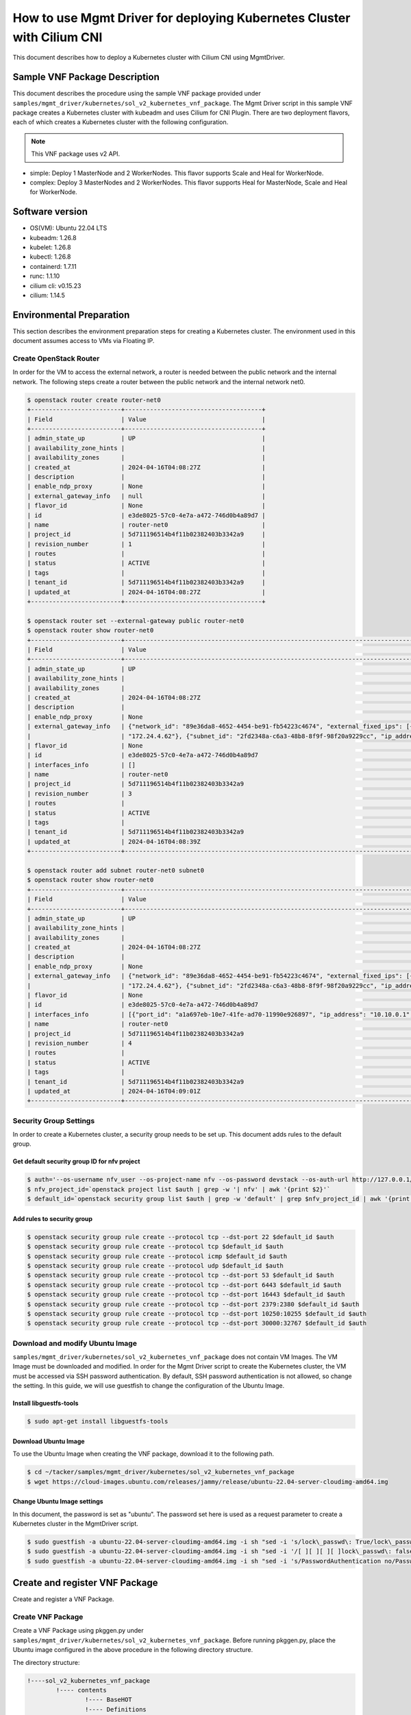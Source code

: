 =======================================================================
How to use Mgmt Driver for deploying Kubernetes Cluster with Cilium CNI
=======================================================================

This document describes how to deploy a Kubernetes cluster with Cilium CNI
using MgmtDriver.


Sample VNF Package Description
------------------------------
This document describes the procedure using the sample VNF package provided
under ``samples/mgmt_driver/kubernetes/sol_v2_kubernetes_vnf_package``.
The Mgmt Driver script in this sample VNF package creates a Kubernetes cluster
with kubeadm and uses Cilium for CNI Plugin.
There are two deployment flavors, each of which creates a Kubernetes cluster
with the following configuration.


.. note::

  This VNF package uses v2 API.


* simple: Deploy 1 MasterNode and 2 WorkerNodes. This flavor supports Scale
  and Heal for WorkerNode.
* complex: Deploy 3 MasterNodes and 2 WorkerNodes. This flavor supports Heal
  for MasterNode, Scale and Heal for WorkerNode.


Software version
----------------

* OS(VM):  Ubuntu 22.04 LTS
* kubeadm: 1.26.8
* kubelet: 1.26.8
* kubectl: 1.26.8
* containerd: 1.7.11
* runc: 1.1.10
* cilium cli: v0.15.23
* cilium: 1.14.5


Environmental Preparation
-------------------------

This section describes the environment preparation steps for creating a
Kubernetes cluster.
The environment used in this document assumes access to VMs via Floating IP.

Create OpenStack Router
^^^^^^^^^^^^^^^^^^^^^^^

In order for the VM to access the external network, a router is needed between
the public network and the internal network.
The following steps create a router between the public network and the
internal network net0.

.. code-block:: console

  $ openstack router create router-net0
  +-------------------------+--------------------------------------+
  | Field                   | Value                                |
  +-------------------------+--------------------------------------+
  | admin_state_up          | UP                                   |
  | availability_zone_hints |                                      |
  | availability_zones      |                                      |
  | created_at              | 2024-04-16T04:08:27Z                 |
  | description             |                                      |
  | enable_ndp_proxy        | None                                 |
  | external_gateway_info   | null                                 |
  | flavor_id               | None                                 |
  | id                      | e3de8025-57c0-4e7a-a472-746d0b4a89d7 |
  | name                    | router-net0                          |
  | project_id              | 5d711196514b4f11b02382403b3342a9     |
  | revision_number         | 1                                    |
  | routes                  |                                      |
  | status                  | ACTIVE                               |
  | tags                    |                                      |
  | tenant_id               | 5d711196514b4f11b02382403b3342a9     |
  | updated_at              | 2024-04-16T04:08:27Z                 |
  +-------------------------+--------------------------------------+

  $ openstack router set --external-gateway public router-net0
  $ openstack router show router-net0
  +-------------------------+-----------------------------------------------------------------------------------------------------------------------------------------------------+
  | Field                   | Value                                                                                                                                               |
  +-------------------------+-----------------------------------------------------------------------------------------------------------------------------------------------------+
  | admin_state_up          | UP                                                                                                                                                  |
  | availability_zone_hints |                                                                                                                                                     |
  | availability_zones      |                                                                                                                                                     |
  | created_at              | 2024-04-16T04:08:27Z                                                                                                                                |
  | description             |                                                                                                                                                     |
  | enable_ndp_proxy        | None                                                                                                                                                |
  | external_gateway_info   | {"network_id": "89e36da8-4652-4454-be91-fb54223c4674", "external_fixed_ips": [{"subnet_id": "063e9703-25a8-4496-a423-0d94a9637d71", "ip_address":   |
  |                         | "172.24.4.62"}, {"subnet_id": "2fd2348a-c6a3-48b8-8f9f-98f20a9229cc", "ip_address": "2001:db8::1a7"}], "enable_snat": true}                         |
  | flavor_id               | None                                                                                                                                                |
  | id                      | e3de8025-57c0-4e7a-a472-746d0b4a89d7                                                                                                                |
  | interfaces_info         | []                                                                                                                                                  |
  | name                    | router-net0                                                                                                                                         |
  | project_id              | 5d711196514b4f11b02382403b3342a9                                                                                                                    |
  | revision_number         | 3                                                                                                                                                   |
  | routes                  |                                                                                                                                                     |
  | status                  | ACTIVE                                                                                                                                              |
  | tags                    |                                                                                                                                                     |
  | tenant_id               | 5d711196514b4f11b02382403b3342a9                                                                                                                    |
  | updated_at              | 2024-04-16T04:08:39Z                                                                                                                                |
  +-------------------------+-----------------------------------------------------------------------------------------------------------------------------------------------------+

  $ openstack router add subnet router-net0 subnet0
  $ openstack router show router-net0
  +-------------------------+-----------------------------------------------------------------------------------------------------------------------------------------------------+
  | Field                   | Value                                                                                                                                               |
  +-------------------------+-----------------------------------------------------------------------------------------------------------------------------------------------------+
  | admin_state_up          | UP                                                                                                                                                  |
  | availability_zone_hints |                                                                                                                                                     |
  | availability_zones      |                                                                                                                                                     |
  | created_at              | 2024-04-16T04:08:27Z                                                                                                                                |
  | description             |                                                                                                                                                     |
  | enable_ndp_proxy        | None                                                                                                                                                |
  | external_gateway_info   | {"network_id": "89e36da8-4652-4454-be91-fb54223c4674", "external_fixed_ips": [{"subnet_id": "063e9703-25a8-4496-a423-0d94a9637d71", "ip_address":   |
  |                         | "172.24.4.62"}, {"subnet_id": "2fd2348a-c6a3-48b8-8f9f-98f20a9229cc", "ip_address": "2001:db8::1a7"}], "enable_snat": true}                         |
  | flavor_id               | None                                                                                                                                                |
  | id                      | e3de8025-57c0-4e7a-a472-746d0b4a89d7                                                                                                                |
  | interfaces_info         | [{"port_id": "a1a697eb-10e7-41fe-ad70-11990e926897", "ip_address": "10.10.0.1", "subnet_id": "1c8d1f2d-5e45-427f-920e-1b49f6978985"}]               |
  | name                    | router-net0                                                                                                                                         |
  | project_id              | 5d711196514b4f11b02382403b3342a9                                                                                                                    |
  | revision_number         | 4                                                                                                                                                   |
  | routes                  |                                                                                                                                                     |
  | status                  | ACTIVE                                                                                                                                              |
  | tags                    |                                                                                                                                                     |
  | tenant_id               | 5d711196514b4f11b02382403b3342a9                                                                                                                    |
  | updated_at              | 2024-04-16T04:09:01Z                                                                                                                                |
  +-------------------------+-----------------------------------------------------------------------------------------------------------------------------------------------------+


Security Group Settings
^^^^^^^^^^^^^^^^^^^^^^^

In order to create a Kubernetes cluster, a security group needs to be set up.
This document adds rules to the default group.

Get default security group ID for nfv project
~~~~~~~~~~~~~~~~~~~~~~~~~~~~~~~~~~~~~~~~~~~~~

.. code-block:: console

  $ auth='--os-username nfv_user --os-project-name nfv --os-password devstack --os-auth-url http://127.0.0.1/identity --os-project-domain-name Default --os-user-domain-name Default'
  $ nfv_project_id=`openstack project list $auth | grep -w '| nfv' | awk '{print $2}'`
  $ default_id=`openstack security group list $auth | grep -w 'default' | grep $nfv_project_id | awk '{print $2}'`


Add rules to security group
~~~~~~~~~~~~~~~~~~~~~~~~~~~

.. code-block:: console

  $ openstack security group rule create --protocol tcp --dst-port 22 $default_id $auth
  $ openstack security group rule create --protocol tcp $default_id $auth
  $ openstack security group rule create --protocol icmp $default_id $auth
  $ openstack security group rule create --protocol udp $default_id $auth
  $ openstack security group rule create --protocol tcp --dst-port 53 $default_id $auth
  $ openstack security group rule create --protocol tcp --dst-port 6443 $default_id $auth
  $ openstack security group rule create --protocol tcp --dst-port 16443 $default_id $auth
  $ openstack security group rule create --protocol tcp --dst-port 2379:2380 $default_id $auth
  $ openstack security group rule create --protocol tcp --dst-port 10250:10255 $default_id $auth
  $ openstack security group rule create --protocol tcp --dst-port 30000:32767 $default_id $auth


Download and modify Ubuntu Image
^^^^^^^^^^^^^^^^^^^^^^^^^^^^^^^^

``samples/mgmt_driver/kubernetes/sol_v2_kubernetes_vnf_package`` does
not contain VM Images. The VM Image must be downloaded and modified.
In order for the Mgmt Driver script to create the Kubernetes cluster,
the VM must be accessed via SSH password authentication.
By default, SSH password authentication is not allowed, so change the setting.
In this guide, we will use guestfish to change the configuration of the
Ubuntu Image.

Install libguestfs-tools
~~~~~~~~~~~~~~~~~~~~~~~~

.. code-block:: console

  $ sudo apt-get install libguestfs-tools


Download Ubuntu Image
~~~~~~~~~~~~~~~~~~~~~

To use the Ubuntu Image when creating the VNF package, download it to the
following path.

.. code-block:: console

  $ cd ~/tacker/samples/mgmt_driver/kubernetes/sol_v2_kubernetes_vnf_package
  $ wget https://cloud-images.ubuntu.com/releases/jammy/release/ubuntu-22.04-server-cloudimg-amd64.img


Change Ubuntu Image settings
~~~~~~~~~~~~~~~~~~~~~~~~~~~~

In this document, the password is set as "ubuntu". The password set here is
used as a request parameter to create a Kubernetes cluster in the MgmtDriver
script.

.. code-block:: console

  $ sudo guestfish -a ubuntu-22.04-server-cloudimg-amd64.img -i sh "sed -i 's/lock\_passwd\: True/lock\_passwd\: false/g' /etc/cloud/cloud.cfg"
  $ sudo guestfish -a ubuntu-22.04-server-cloudimg-amd64.img -i sh "sed -i '/[ ][ ][ ][ ]lock\_passwd\: false/a\    plain\_text\_passwd\: ubuntu' /etc/cloud/cloud.cfg"
  $ sudo guestfish -a ubuntu-22.04-server-cloudimg-amd64.img -i sh "sed -i 's/PasswordAuthentication no/PasswordAuthentication yes/g' /etc/ssh/sshd_config.d/60-cloudimg-settings.conf"


Create and register VNF Package
-------------------------------

Create and register a VNF Package.

Create VNF Package
^^^^^^^^^^^^^^^^^^

Create a VNF Package using pkggen.py under
``samples/mgmt_driver/kubernetes/sol_v2_kubernetes_vnf_package``.
Before running pkggen.py, place the Ubuntu image configured in the above
procedure in the following directory structure.


The directory structure:

.. code-block:: console

  !----sol_v2_kubernetes_vnf_package
          !---- contents
                  !---- BaseHOT
                  !---- Definitions
                  !---- Scripts
                  !---- TOSCA-Metadata
          !---- pkggen.py
          !---- ubuntu-22.04-server-cloudimg-amd64.img


Execute pkggen.py
The package will be created as sol_v2_kubernetes_vnf_package.zip.

.. code-block:: console

  $ cd ~/tacker/samples/mgmt_driver/kubernetes/sol_v2_kubernetes_vnf_package
  $ python3 pkggen.py


.. note::

  This tool requires some Tacker modules, so you need to run it in
  an environment where Tacker is installed.
  If you have installed Tacker in python virtual environment using devstack,
  etc., please activate it as follows before using the tool.

  .. code-block:: console

    $ source /opt/stack/data/venv/bin/activate
    (venv) $ python3 pkggen.py


Register VNF Package
^^^^^^^^^^^^^^^^^^^^

Register the created VNF Package.

.. code-block:: console

  $ openstack vnf package create
  +-------------------+-------------------------------------------------------------------------------------------------+
  | Field             | Value                                                                                           |
  +-------------------+-------------------------------------------------------------------------------------------------+
  | ID                | baec2512-2c97-4ced-857a-4a7e3f0bbb93                                                            |
  | Links             | {                                                                                               |
  |                   |     "self": {                                                                                   |
  |                   |         "href": "/vnfpkgm/v1/vnf_packages/baec2512-2c97-4ced-857a-4a7e3f0bbb93"                 |
  |                   |     },                                                                                          |
  |                   |     "packageContent": {                                                                         |
  |                   |         "href": "/vnfpkgm/v1/vnf_packages/baec2512-2c97-4ced-857a-4a7e3f0bbb93/package_content" |
  |                   |     }                                                                                           |
  |                   | }                                                                                               |
  | Onboarding State  | CREATED                                                                                         |
  | Operational State | DISABLED                                                                                        |
  | Usage State       | NOT_IN_USE                                                                                      |
  | User Defined Data | {}                                                                                              |
  +-------------------+-------------------------------------------------------------------------------------------------+

.. code-block:: console

  $ openstack vnf package upload baec2512-2c97-4ced-857a-4a7e3f0bbb93 --path sol_v2_kubernetes_vnf_package.zip
  Upload request for VNF package baec2512-2c97-4ced-857a-4a7e3f0bbb93 has been accepted.


Check the VNF Package
^^^^^^^^^^^^^^^^^^^^^

After executing the VNF Package Upload command, check if the package is
successfully registered.
Confirm that "Onboarding State" is ONBOARDED and "Operational State" is ENABLED.

.. code-block:: console

  $ openstack vnf package show baec2512-2c97-4ced-857a-4a7e3f0bbb93
  +----------------------+--------------------------------------------------------------------------------------------------------------------------------------------------------+
  | Field                | Value                                                                                                                                                  |
  +----------------------+--------------------------------------------------------------------------------------------------------------------------------------------------------+
  | Additional Artifacts |                                                                                                                                                        |
  | Checksum             | {                                                                                                                                                      |
  |                      |     "algorithm": "sha512",                                                                                                                             |
  |                      |     "hash": "e7932b21fad5702528814da80319358bf0676026cbbb71c55288da75cd208497f9273c8c08d7df3de41cc660810256e1b64228ffa13f21e8519768b467d152a2"         |
  |                      | }                                                                                                                                                      |
  | ID                   | baec2512-2c97-4ced-857a-4a7e3f0bbb93                                                                                                                   |
  | Links                | {                                                                                                                                                      |
  |                      |     "self": {                                                                                                                                          |
  |                      |         "href": "/vnfpkgm/v1/vnf_packages/baec2512-2c97-4ced-857a-4a7e3f0bbb93"                                                                        |
  |                      |     },                                                                                                                                                 |
  |                      |     "packageContent": {                                                                                                                                |
  |                      |         "href": "/vnfpkgm/v1/vnf_packages/baec2512-2c97-4ced-857a-4a7e3f0bbb93/package_content"                                                        |
  |                      |     }                                                                                                                                                  |
  |                      | }                                                                                                                                                      |
  | Onboarding State     | ONBOARDED                                                                                                                                              |
  | Operational State    | ENABLED                                                                                                                                                |
  | Software Images      | [                                                                                                                                                      |
  |                      |     {                                                                                                                                                  |
  |                      |         "provider": "",                                                                                                                                |
  |                      |         "id": "masterNode",                                                                                                                            |
  |                      |         "containerFormat": "bare",                                                                                                                     |
  |                      |         "name": "masterNode-image",                                                                                                                    |
  |                      |         "diskFormat": "qcow2",                                                                                                                         |
  |                      |         "createdAt": "2024-04-16 04:22:31+00:00",                                                                                                      |
  |                      |         "size": 2000000000,                                                                                                                            |
  |                      |         "minRam": 0,                                                                                                                                   |
  |                      |         "imagePath": "Files/images/ubuntu-22.04-server-cloudimg-amd64.img",                                                                            |
  |                      |         "version": "22.04",                                                                                                                            |
  |                      |         "minDisk": 0,                                                                                                                                  |
  |                      |         "checksum": {                                                                                                                                  |
  |                      |             "algorithm": "sha-512",                                                                                                                    |
  |                      |             "hash": "aa6e468377de91730afca98b7dd596cc8f86e06b1e850b1be4badc15f8dd44b49f2ed1b20e0b3ac2b4a7a2e5067fc0ca3d18cd3a3a84a21c31e90f89d6517cc7" |
  |                      |         },                                                                                                                                             |
  |                      |         "userMetadata": {}                                                                                                                             |
  |                      |     },                                                                                                                                                 |
  |                      |     {                                                                                                                                                  |
  |                      |         "provider": "",                                                                                                                                |
  |                      |         "id": "workerNode",                                                                                                                            |
  |                      |         "containerFormat": "bare",                                                                                                                     |
  |                      |         "name": "workerNode-image",                                                                                                                    |
  |                      |         "diskFormat": "qcow2",                                                                                                                         |
  |                      |         "createdAt": "2024-04-16 04:22:32+00:00",                                                                                                      |
  |                      |         "size": 2000000000,                                                                                                                            |
  |                      |         "minRam": 0,                                                                                                                                   |
  |                      |         "imagePath": "Files/images/ubuntu-22.04-server-cloudimg-amd64.img",                                                                            |
  |                      |         "version": "22.04",                                                                                                                            |
  |                      |         "minDisk": 0,                                                                                                                                  |
  |                      |         "checksum": {                                                                                                                                  |
  |                      |             "algorithm": "sha-512",                                                                                                                    |
  |                      |             "hash": "aa6e468377de91730afca98b7dd596cc8f86e06b1e850b1be4badc15f8dd44b49f2ed1b20e0b3ac2b4a7a2e5067fc0ca3d18cd3a3a84a21c31e90f89d6517cc7" |
  |                      |         },                                                                                                                                             |
  |                      |         "userMetadata": {}                                                                                                                             |
  |                      |     },                                                                                                                                                 |
  |                      |     {                                                                                                                                                  |
  |                      |         "provider": "",                                                                                                                                |
  |                      |         "id": "masterNode",                                                                                                                            |
  |                      |         "containerFormat": "bare",                                                                                                                     |
  |                      |         "name": "masterNode-image",                                                                                                                    |
  |                      |         "diskFormat": "qcow2",                                                                                                                         |
  |                      |         "createdAt": "2024-04-16 04:22:36+00:00",                                                                                                      |
  |                      |         "size": 2000000000,                                                                                                                            |
  |                      |         "minRam": 0,                                                                                                                                   |
  |                      |         "imagePath": "Files/images/ubuntu-22.04-server-cloudimg-amd64.img",                                                                            |
  |                      |         "version": "22.04",                                                                                                                            |
  |                      |         "minDisk": 0,                                                                                                                                  |
  |                      |         "checksum": {                                                                                                                                  |
  |                      |             "algorithm": "sha-512",                                                                                                                    |
  |                      |             "hash": "aa6e468377de91730afca98b7dd596cc8f86e06b1e850b1be4badc15f8dd44b49f2ed1b20e0b3ac2b4a7a2e5067fc0ca3d18cd3a3a84a21c31e90f89d6517cc7" |
  |                      |         },                                                                                                                                             |
  |                      |         "userMetadata": {}                                                                                                                             |
  |                      |     },                                                                                                                                                 |
  |                      |     {                                                                                                                                                  |
  |                      |         "provider": "",                                                                                                                                |
  |                      |         "id": "workerNode",                                                                                                                            |
  |                      |         "containerFormat": "bare",                                                                                                                     |
  |                      |         "name": "workerNode-image",                                                                                                                    |
  |                      |         "diskFormat": "qcow2",                                                                                                                         |
  |                      |         "createdAt": "2024-04-16 04:22:37+00:00",                                                                                                      |
  |                      |         "size": 2000000000,                                                                                                                            |
  |                      |         "minRam": 0,                                                                                                                                   |
  |                      |         "imagePath": "Files/images/ubuntu-22.04-server-cloudimg-amd64.img",                                                                            |
  |                      |         "version": "22.04",                                                                                                                            |
  |                      |         "minDisk": 0,                                                                                                                                  |
  |                      |         "checksum": {                                                                                                                                  |
  |                      |             "algorithm": "sha-512",                                                                                                                    |
  |                      |             "hash": "aa6e468377de91730afca98b7dd596cc8f86e06b1e850b1be4badc15f8dd44b49f2ed1b20e0b3ac2b4a7a2e5067fc0ca3d18cd3a3a84a21c31e90f89d6517cc7" |
  |                      |         },                                                                                                                                             |
  |                      |         "userMetadata": {}                                                                                                                             |
  |                      |     }                                                                                                                                                  |
  |                      | ]                                                                                                                                                      |
  | Usage State          | NOT_IN_USE                                                                                                                                             |
  | User Defined Data    | {}                                                                                                                                                     |
  | VNF Product Name     | Sample VNF                                                                                                                                             |
  | VNF Provider         | Company                                                                                                                                                |
  | VNF Software Version | 1.0                                                                                                                                                    |
  | VNFD ID              | d34ac189-5376-493f-828f-224dd5fe7393                                                                                                                   |
  | VNFD Version         | 1.0                                                                                                                                                    |
  +----------------------+--------------------------------------------------------------------------------------------------------------------------------------------------------+


Deploying a Kubernetes cluster
------------------------------

Create a Kubernetes cluster using MgmtDriver.

Request Parameter Description
^^^^^^^^^^^^^^^^^^^^^^^^^^^^^

You must define k8s_cluster_installation_param in the additionalParams of each
request as the information to configure the Kubernetes cluster in the
MgmtDriver script.

Describes the parameters of k8s_cluster_installation_param.

k8s_cluster_installation_param

- script_path: Path to the Kubernetes cluster Install script
  (install_k8s_cluster.sh).

- master_node: Master Node Configuration Information.

    - vdu_id:  Master Node's vduId.
    - ssh_cp_name: Resource name of the Port used for SSH connection to the VM.
    - nic_cp_name: Resource name of the Port used by the VM's Network
      Interface.
    - username: User for VM login.
    - password: User password for VM login. Specify the password changed
      in Ubuntu Image settings.
    - pod_cidr: Network address used by Kubernetes pod(default:10.0.0.0/8).
    - cluster_cidr: Network address used by the Service in the Kubernetes
      cluster(default:10.96.0.0/12).
    - cluster_cp_name: Resources used for Kubernetes cluster endpoints
      In single configuration, use the nic_cp_name of the MasterNode,
      and in complex configuration, use the resource used for the Cluster IP.
    - cluster_fip_name: Resources used by FloatingIP for Cluster IP.

- worker_node: Worker Node Configuration Information.

    - vdu_id: Worker Node's vduId.
    - ssh_cp_name: Resource name of the Port used for SSH connection to the VM.
    - nic_cp_name: Resource name of the Port used by the VM's Network
      Interface.
    - username: User for VM login.
    - password: User password for VM login. Specify the password changed in
      Ubuntu Image settings.


Creating a Kubernetes cluster using simple flavour
^^^^^^^^^^^^^^^^^^^^^^^^^^^^^^^^^^^^^^^^^^^^^^^^^^

Create a Kubernetes cluster using simple flavour.

Create VNF Instance
~~~~~~~~~~~~~~~~~~~

Create a VNF instance.

.. code-block:: console

  $ openstack vnflcm create d34ac189-5376-493f-828f-224dd5fe7393 --name v2-kubernetes-sample --description v2-kubernetes-sample --os-tacker-api-version 2
  +-----------------------------+------------------------------------------------------------------------------------------------------------------+
  | Field                       | Value                                                                                                            |
  +-----------------------------+------------------------------------------------------------------------------------------------------------------+
  | ID                          | 14c5406b-f627-4391-b91b-440f242623ac                                                                             |
  | Instantiation State         | NOT_INSTANTIATED                                                                                                 |
  | Links                       | {                                                                                                                |
  |                             |     "self": {                                                                                                    |
  |                             |         "href": "http://127.0.0.1:9890/vnflcm/v2/vnf_instances/14c5406b-f627-4391-b91b-440f242623ac"             |
  |                             |     },                                                                                                           |
  |                             |     "instantiate": {                                                                                             |
  |                             |         "href": "http://127.0.0.1:9890/vnflcm/v2/vnf_instances/14c5406b-f627-4391-b91b-440f242623ac/instantiate" |
  |                             |     }                                                                                                            |
  |                             | }                                                                                                                |
  | VNF Configurable Properties |                                                                                                                  |
  | VNF Instance Description    | v2-kubernetes-sample                                                                                             |
  | VNF Instance Name           | v2-kubernetes-sample                                                                                             |
  | VNF Product Name            | Sample VNF                                                                                                       |
  | VNF Provider                | Company                                                                                                          |
  | VNF Software Version        | 1.0                                                                                                              |
  | VNFD ID                     | d34ac189-5376-493f-828f-224dd5fe7393                                                                             |
  | VNFD Version                | 1.0                                                                                                              |
  +-----------------------------+------------------------------------------------------------------------------------------------------------------+


Instantiate VNF
~~~~~~~~~~~~~~~

Instantiate using the following request parameter. The file name is
simple_kubernetes_param_file_v2.json. Some parameters need to be changed to
suit your environment.

.. code-block::

  {
    "flavourId": "simple",
    "vimConnectionInfo": {
      "vim1": {
        "vimType": "ETSINFV.OPENSTACK_KEYSTONE.V_3",
        "vimId": "d82ee798-a1d2-4854-8f74-4892ad706751",
        "interfaceInfo": {
          "endpoint": "http://localhost/identity/v3"
        },
        "accessInfo": {
          "username": "nfv_user",
          "region": "RegionOne",
          "password": "devstack",
          "project": "nfv",
          "projectDomain": "Default",
          "userDomain": "Default"
        }
      }
    },
    "additionalParams": {
      "k8s_cluster_installation_param": {
         "script_path": "Scripts/install_k8s_cluster.sh",
         "vim_name": "kubernetes_vim",
         "master_node": {
           "vdu_id": "masterNode",
           "ssh_cp_name": "masterNode_CP1_floating_ip",
           "nic_cp_name": "masterNode_CP1",
           "username": "ubuntu",
           "password": "ubuntu",
           "pod_cidr": "10.200.0.0/16",
           "cluster_cp_name": "masterNode_CP1"
         },
         "worker_node": {
           "vdu_id": "workerNode",
           "ssh_cp_name": "workerNode_CP1_floating_ip",
           "nic_cp_name": "workerNode_CP1",
           "username": "ubuntu",
           "password": "ubuntu"
         }
      },
      "lcm-operation-user-data": "./UserData/userdata_standard.py",
      "lcm-operation-user-data-class": "StandardUserData"
    },
    "extVirtualLinks": [
      {
        "id": "net0_master",
        "resourceId": "bbc012e1-6619-4fe6-aaac-0668a4974313",
        "extCps": [
          {
            "cpdId": "masterNode_CP1",
            "cpConfig": {
              "Master_CP1": {
                "cpProtocolData": [
                  {
                    "layerProtocol": "IP_OVER_ETHERNET",
                    "ipOverEthernet": {
                      "ipAddresses": [
                        {
                          "type": "IPV4",
                          "numDynamicAddresses": 1
                        }
                      ]
                    }
                  }
                ]
              }
            }
          }
        ]
      },
      {
        "id": "net0_worker",
        "resourceId": "bbc012e1-6619-4fe6-aaac-0668a4974313",
        "extCps": [
          {
            "cpdId": "workerNode_CP1",
            "cpConfig": {
              "WorkerCP1": {
                "cpProtocolData": [
                  {
                    "layerProtocol": "IP_OVER_ETHERNET",
                    "ipOverEthernet": {
                      "ipAddresses": [
                        {
                          "type": "IPV4",
                          "numDynamicAddresses": 1
                        }
                      ]
                    }
                  }
                ]
              }
            }
          }
        ]
      }
    ]
  }


Instantiate operation.

.. code-block:: console

  $ openstack vnflcm instantiate 14c5406b-f627-4391-b91b-440f242623ac simple_kubernetes_param_file_v2.json --os-tacker-api-version 2
  Instantiate request for VNF Instance 14c5406b-f627-4391-b91b-440f242623ac has been accepted.


Check after Operation
~~~~~~~~~~~~~~~~~~~~~

After the Status of LCM operation is COMPLETE, check the VNF instance and
Kubernetes cluster.

.. code-block:: console

  $ openstack vnflcm show 14c5406b-f627-4391-b91b-440f242623ac --os-tacker-api-version 2
  +-----------------------------+----------------------------------------------------------------------------------------------------------------------------------------+
  | Field                       | Value                                                                                                                                  |
  +-----------------------------+----------------------------------------------------------------------------------------------------------------------------------------+
  | ID                          | 14c5406b-f627-4391-b91b-440f242623ac                                                                                                   |
  | Instantiated Vnf Info       | {                                                                                                                                      |
  |                             |     "flavourId": "simple",                                                                                                             |
  |                             |     "vnfState": "STARTED",                                                                                                             |
  |                             |     "scaleStatus": [                                                                                                                   |
  |                             |         {                                                                                                                              |
  |                             |             "aspectId": "workerNode_scale",                                                                                            |
  |                             |             "scaleLevel": 0                                                                                                            |
  |                             |         }                                                                                                                              |
  |                             |     ],                                                                                                                                 |
  |                             |     "maxScaleLevels": [                                                                                                                |
  |                             |         {                                                                                                                              |
  |                             |             "aspectId": "workerNode_scale",                                                                                            |
  |                             |             "scaleLevel": 2                                                                                                            |
  |                             |         }                                                                                                                              |
  |                             |     ],                                                                                                                                 |
  |                             |     "extCpInfo": [                                                                                                                     |
  |                             |         {                                                                                                                              |
  |                             |             "id": "cp-ae1688fc-6a57-4be5-9556-9436d46827a2",                                                                           |
  |                             |             "cpdId": "masterNode_CP1",                                                                                                 |
  |                             |             "cpConfigId": "Master_CP1",                                                                                                |
  |                             |             "cpProtocolInfo": [                                                                                                        |
  |                             |                 {                                                                                                                      |
  |                             |                     "layerProtocol": "IP_OVER_ETHERNET",                                                                               |
  |                             |                     "ipOverEthernet": {                                                                                                |
  |                             |                         "ipAddresses": [                                                                                               |
  |                             |                             {                                                                                                          |
  |                             |                                 "type": "IPV4",                                                                                        |
  |                             |                                 "isDynamic": true                                                                                      |
  |                             |                             }                                                                                                          |
  |                             |                         ]                                                                                                              |
  |                             |                     }                                                                                                                  |
  |                             |                 }                                                                                                                      |
  |                             |             ],                                                                                                                         |
  |                             |             "extLinkPortId": "ae1688fc-6a57-4be5-9556-9436d46827a2",                                                                   |
  |                             |             "associatedVnfcCpId": "masterNode_CP1-ebe3b84b-dd2f-4f5a-83e6-4b8e8e589ded"                                                |
  |                             |         },                                                                                                                             |
  |                             |         {                                                                                                                              |
  |                             |             "id": "cp-6d57c7b2-85c9-4c35-9e37-23ebdb9f9172",                                                                           |
  |                             |             "cpdId": "workerNode_CP1",                                                                                                 |
  |                             |             "cpConfigId": "WorkerCP1",                                                                                                 |
  |                             |             "cpProtocolInfo": [                                                                                                        |
  |                             |                 {                                                                                                                      |
  |                             |                     "layerProtocol": "IP_OVER_ETHERNET",                                                                               |
  |                             |                     "ipOverEthernet": {                                                                                                |
  |                             |                         "ipAddresses": [                                                                                               |
  |                             |                             {                                                                                                          |
  |                             |                                 "type": "IPV4",                                                                                        |
  |                             |                                 "isDynamic": true                                                                                      |
  |                             |                             }                                                                                                          |
  |                             |                         ]                                                                                                              |
  |                             |                     }                                                                                                                  |
  |                             |                 }                                                                                                                      |
  |                             |             ],                                                                                                                         |
  |                             |             "extLinkPortId": "6d57c7b2-85c9-4c35-9e37-23ebdb9f9172",                                                                   |
  |                             |             "associatedVnfcCpId": "workerNode_CP1-ea9875b6-ff85-4d36-a559-913e424963d5"                                                |
  |                             |         },                                                                                                                             |
  |                             |         {                                                                                                                              |
  |                             |             "id": "cp-63f4daeb-ab7b-4e2f-a1d8-d9fa7288ae85",                                                                           |
  |                             |             "cpdId": "workerNode_CP1",                                                                                                 |
  |                             |             "cpConfigId": "WorkerCP1",                                                                                                 |
  |                             |             "cpProtocolInfo": [                                                                                                        |
  |                             |                 {                                                                                                                      |
  |                             |                     "layerProtocol": "IP_OVER_ETHERNET",                                                                               |
  |                             |                     "ipOverEthernet": {                                                                                                |
  |                             |                         "ipAddresses": [                                                                                               |
  |                             |                             {                                                                                                          |
  |                             |                                 "type": "IPV4",                                                                                        |
  |                             |                                 "isDynamic": true                                                                                      |
  |                             |                             }                                                                                                          |
  |                             |                         ]                                                                                                              |
  |                             |                     }                                                                                                                  |
  |                             |                 }                                                                                                                      |
  |                             |             ],                                                                                                                         |
  |                             |             "extLinkPortId": "63f4daeb-ab7b-4e2f-a1d8-d9fa7288ae85",                                                                   |
  |                             |             "associatedVnfcCpId": "workerNode_CP1-bed06f84-ad08-4c5d-bc5e-92126338fc19"                                                |
  |                             |         }                                                                                                                              |
  |                             |     ],                                                                                                                                 |
  |                             |     "extVirtualLinkInfo": [                                                                                                            |
  |                             |         {                                                                                                                              |
  |                             |             "id": "net0_master",                                                                                                       |
  |                             |             "resourceHandle": {                                                                                                        |
  |                             |                 "resourceId": "bbc012e1-6619-4fe6-aaac-0668a4974313"                                                                   |
  |                             |             },                                                                                                                         |
  |                             |             "extLinkPorts": [                                                                                                          |
  |                             |                 {                                                                                                                      |
  |                             |                     "id": "ae1688fc-6a57-4be5-9556-9436d46827a2",                                                                      |
  |                             |                     "resourceHandle": {                                                                                                |
  |                             |                         "vimConnectionId": "vim1",                                                                                     |
  |                             |                         "resourceId": "ae1688fc-6a57-4be5-9556-9436d46827a2",                                                          |
  |                             |                         "vimLevelResourceType": "OS::Neutron::Port"                                                                    |
  |                             |                     },                                                                                                                 |
  |                             |                     "cpInstanceId": "cp-ae1688fc-6a57-4be5-9556-9436d46827a2"                                                          |
  |                             |                 }                                                                                                                      |
  |                             |             ],                                                                                                                         |
  |                             |             "currentVnfExtCpData": [                                                                                                   |
  |                             |                 {                                                                                                                      |
  |                             |                     "cpdId": "masterNode_CP1",                                                                                         |
  |                             |                     "cpConfig": {                                                                                                      |
  |                             |                         "Master_CP1": {                                                                                                |
  |                             |                             "cpProtocolData": [                                                                                        |
  |                             |                                 {                                                                                                      |
  |                             |                                     "layerProtocol": "IP_OVER_ETHERNET",                                                               |
  |                             |                                     "ipOverEthernet": {                                                                                |
  |                             |                                         "ipAddresses": [                                                                               |
  |                             |                                             {                                                                                          |
  |                             |                                                 "type": "IPV4",                                                                        |
  |                             |                                                 "numDynamicAddresses": 1                                                               |
  |                             |                                             }                                                                                          |
  |                             |                                         ]                                                                                              |
  |                             |                                     }                                                                                                  |
  |                             |                                 }                                                                                                      |
  |                             |                             ]                                                                                                          |
  |                             |                         }                                                                                                              |
  |                             |                     }                                                                                                                  |
  |                             |                 }                                                                                                                      |
  |                             |             ]                                                                                                                          |
  |                             |         },                                                                                                                             |
  |                             |         {                                                                                                                              |
  |                             |             "id": "net0_worker",                                                                                                       |
  |                             |             "resourceHandle": {                                                                                                        |
  |                             |                 "resourceId": "bbc012e1-6619-4fe6-aaac-0668a4974313"                                                                   |
  |                             |             },                                                                                                                         |
  |                             |             "extLinkPorts": [                                                                                                          |
  |                             |                 {                                                                                                                      |
  |                             |                     "id": "6d57c7b2-85c9-4c35-9e37-23ebdb9f9172",                                                                      |
  |                             |                     "resourceHandle": {                                                                                                |
  |                             |                         "vimConnectionId": "vim1",                                                                                     |
  |                             |                         "resourceId": "6d57c7b2-85c9-4c35-9e37-23ebdb9f9172",                                                          |
  |                             |                         "vimLevelResourceType": "OS::Neutron::Port"                                                                    |
  |                             |                     },                                                                                                                 |
  |                             |                     "cpInstanceId": "cp-6d57c7b2-85c9-4c35-9e37-23ebdb9f9172"                                                          |
  |                             |                 },                                                                                                                     |
  |                             |                 {                                                                                                                      |
  |                             |                     "id": "63f4daeb-ab7b-4e2f-a1d8-d9fa7288ae85",                                                                      |
  |                             |                     "resourceHandle": {                                                                                                |
  |                             |                         "vimConnectionId": "vim1",                                                                                     |
  |                             |                         "resourceId": "63f4daeb-ab7b-4e2f-a1d8-d9fa7288ae85",                                                          |
  |                             |                         "vimLevelResourceType": "OS::Neutron::Port"                                                                    |
  |                             |                     },                                                                                                                 |
  |                             |                     "cpInstanceId": "cp-63f4daeb-ab7b-4e2f-a1d8-d9fa7288ae85"                                                          |
  |                             |                 }                                                                                                                      |
  |                             |             ],                                                                                                                         |
  |                             |             "currentVnfExtCpData": [                                                                                                   |
  |                             |                 {                                                                                                                      |
  |                             |                     "cpdId": "workerNode_CP1",                                                                                         |
  |                             |                     "cpConfig": {                                                                                                      |
  |                             |                         "WorkerCP1": {                                                                                                 |
  |                             |                             "cpProtocolData": [                                                                                        |
  |                             |                                 {                                                                                                      |
  |                             |                                     "layerProtocol": "IP_OVER_ETHERNET",                                                               |
  |                             |                                     "ipOverEthernet": {                                                                                |
  |                             |                                         "ipAddresses": [                                                                               |
  |                             |                                             {                                                                                          |
  |                             |                                                 "type": "IPV4",                                                                        |
  |                             |                                                 "numDynamicAddresses": 1                                                               |
  |                             |                                             }                                                                                          |
  |                             |                                         ]                                                                                              |
  |                             |                                     }                                                                                                  |
  |                             |                                 }                                                                                                      |
  |                             |                             ]                                                                                                          |
  |                             |                         }                                                                                                              |
  |                             |                     }                                                                                                                  |
  |                             |                 }                                                                                                                      |
  |                             |             ]                                                                                                                          |
  |                             |         }                                                                                                                              |
  |                             |     ],                                                                                                                                 |
  |                             |     "vnfcResourceInfo": [                                                                                                              |
  |                             |         {                                                                                                                              |
  |                             |             "id": "ea9875b6-ff85-4d36-a559-913e424963d5",                                                                              |
  |                             |             "vduId": "workerNode",                                                                                                     |
  |                             |             "computeResource": {                                                                                                       |
  |                             |                 "vimConnectionId": "vim1",                                                                                             |
  |                             |                 "resourceId": "ea9875b6-ff85-4d36-a559-913e424963d5",                                                                  |
  |                             |                 "vimLevelResourceType": "OS::Nova::Server"                                                                             |
  |                             |             },                                                                                                                         |
  |                             |             "vnfcCpInfo": [                                                                                                            |
  |                             |                 {                                                                                                                      |
  |                             |                     "id": "workerNode_CP1-ea9875b6-ff85-4d36-a559-913e424963d5",                                                       |
  |                             |                     "cpdId": "workerNode_CP1",                                                                                         |
  |                             |                     "vnfExtCpId": "cp-6d57c7b2-85c9-4c35-9e37-23ebdb9f9172"                                                            |
  |                             |                 }                                                                                                                      |
  |                             |             ],                                                                                                                         |
  |                             |             "metadata": {                                                                                                              |
  |                             |                 "creation_time": "2024-04-16T04:53:45Z",                                                                               |
  |                             |                 "stack_id": "vnf-14c5406b-f627-4391-b91b-440f242623ac-workerNode-1-kzucycjp37uz/44c28eaf-10a0-4899-8cf7-9793ce2e2699", |
  |                             |                 "vdu_idx": 1,                                                                                                          |
  |                             |                 "flavor": "m1.medium",                                                                                                 |
  |                             |                 "image-workerNode-1": "529f058a-6097-463b-bda0-f25a4356d62f"                                                           |
  |                             |             }                                                                                                                          |
  |                             |         },                                                                                                                             |
  |                             |         {                                                                                                                              |
  |                             |             "id": "ebe3b84b-dd2f-4f5a-83e6-4b8e8e589ded",                                                                              |
  |                             |             "vduId": "masterNode",                                                                                                     |
  |                             |             "computeResource": {                                                                                                       |
  |                             |                 "vimConnectionId": "vim1",                                                                                             |
  |                             |                 "resourceId": "ebe3b84b-dd2f-4f5a-83e6-4b8e8e589ded",                                                                  |
  |                             |                 "vimLevelResourceType": "OS::Nova::Server"                                                                             |
  |                             |             },                                                                                                                         |
  |                             |             "vnfcCpInfo": [                                                                                                            |
  |                             |                 {                                                                                                                      |
  |                             |                     "id": "masterNode_CP1-ebe3b84b-dd2f-4f5a-83e6-4b8e8e589ded",                                                       |
  |                             |                     "cpdId": "masterNode_CP1",                                                                                         |
  |                             |                     "vnfExtCpId": "cp-ae1688fc-6a57-4be5-9556-9436d46827a2"                                                            |
  |                             |                 }                                                                                                                      |
  |                             |             ],                                                                                                                         |
  |                             |             "metadata": {                                                                                                              |
  |                             |                 "creation_time": "2024-04-16T04:53:44Z",                                                                               |
  |                             |                 "stack_id": "vnf-14c5406b-f627-4391-b91b-440f242623ac-masterNode-0-nido6vmrnvkx/6184e70f-e8b8-4555-b1a8-18be7a553bf6", |
  |                             |                 "vdu_idx": 0,                                                                                                          |
  |                             |                 "flavor": "m1.medium",                                                                                                 |
  |                             |                 "image-masterNode-0": "f9766b26-6876-427d-a745-d6a83606d5bb"                                                           |
  |                             |             }                                                                                                                          |
  |                             |         },                                                                                                                             |
  |                             |         {                                                                                                                              |
  |                             |             "id": "bed06f84-ad08-4c5d-bc5e-92126338fc19",                                                                              |
  |                             |             "vduId": "workerNode",                                                                                                     |
  |                             |             "computeResource": {                                                                                                       |
  |                             |                 "vimConnectionId": "vim1",                                                                                             |
  |                             |                 "resourceId": "bed06f84-ad08-4c5d-bc5e-92126338fc19",                                                                  |
  |                             |                 "vimLevelResourceType": "OS::Nova::Server"                                                                             |
  |                             |             },                                                                                                                         |
  |                             |             "vnfcCpInfo": [                                                                                                            |
  |                             |                 {                                                                                                                      |
  |                             |                     "id": "workerNode_CP1-bed06f84-ad08-4c5d-bc5e-92126338fc19",                                                       |
  |                             |                     "cpdId": "workerNode_CP1",                                                                                         |
  |                             |                     "vnfExtCpId": "cp-63f4daeb-ab7b-4e2f-a1d8-d9fa7288ae85"                                                            |
  |                             |                 }                                                                                                                      |
  |                             |             ],                                                                                                                         |
  |                             |             "metadata": {                                                                                                              |
  |                             |                 "creation_time": "2024-04-16T04:53:43Z",                                                                               |
  |                             |                 "stack_id": "vnf-14c5406b-f627-4391-b91b-440f242623ac-workerNode-0-qi6uhdjwtdux/134dfd69-cedf-4886-b032-34120fad03f1", |
  |                             |                 "vdu_idx": 0,                                                                                                          |
  |                             |                 "flavor": "m1.medium",                                                                                                 |
  |                             |                 "image-workerNode-0": "529f058a-6097-463b-bda0-f25a4356d62f"                                                           |
  |                             |             }                                                                                                                          |
  |                             |         }                                                                                                                              |
  |                             |     ],                                                                                                                                 |
  |                             |     "vnfcInfo": [                                                                                                                      |
  |                             |         {                                                                                                                              |
  |                             |             "id": "workerNode-ea9875b6-ff85-4d36-a559-913e424963d5",                                                                   |
  |                             |             "vduId": "workerNode",                                                                                                     |
  |                             |             "vnfcResourceInfoId": "ea9875b6-ff85-4d36-a559-913e424963d5",                                                              |
  |                             |             "vnfcState": "STARTED"                                                                                                     |
  |                             |         },                                                                                                                             |
  |                             |         {                                                                                                                              |
  |                             |             "id": "masterNode-ebe3b84b-dd2f-4f5a-83e6-4b8e8e589ded",                                                                   |
  |                             |             "vduId": "masterNode",                                                                                                     |
  |                             |             "vnfcResourceInfoId": "ebe3b84b-dd2f-4f5a-83e6-4b8e8e589ded",                                                              |
  |                             |             "vnfcState": "STARTED"                                                                                                     |
  |                             |         },                                                                                                                             |
  |                             |         {                                                                                                                              |
  |                             |             "id": "workerNode-bed06f84-ad08-4c5d-bc5e-92126338fc19",                                                                   |
  |                             |             "vduId": "workerNode",                                                                                                     |
  |                             |             "vnfcResourceInfoId": "bed06f84-ad08-4c5d-bc5e-92126338fc19",                                                              |
  |                             |             "vnfcState": "STARTED"                                                                                                     |
  |                             |         }                                                                                                                              |
  |                             |     ],                                                                                                                                 |
  |                             |     "metadata": {                                                                                                                      |
  |                             |         "stack_id": "bb1fa0a7-f4d0-4205-b77c-b0f22506c0b4",                                                                            |
  |                             |         "nfv": {                                                                                                                       |
  |                             |             "VDU": {                                                                                                                   |
  |                             |                 "masterNode-0": {                                                                                                      |
  |                             |                     "computeFlavourId": "m1.medium",                                                                                   |
  |                             |                     "vcImageId": "f9766b26-6876-427d-a745-d6a83606d5bb"                                                                |
  |                             |                 },                                                                                                                     |
  |                             |                 "workerNode-0": {                                                                                                      |
  |                             |                     "computeFlavourId": "m1.medium",                                                                                   |
  |                             |                     "vcImageId": "529f058a-6097-463b-bda0-f25a4356d62f"                                                                |
  |                             |                 },                                                                                                                     |
  |                             |                 "workerNode-1": {                                                                                                      |
  |                             |                     "computeFlavourId": "m1.medium",                                                                                   |
  |                             |                     "vcImageId": "529f058a-6097-463b-bda0-f25a4356d62f"                                                                |
  |                             |                 }                                                                                                                      |
  |                             |             },                                                                                                                         |
  |                             |             "CP": {                                                                                                                    |
  |                             |                 "masterNode_CP1-0": {                                                                                                  |
  |                             |                     "network": "bbc012e1-6619-4fe6-aaac-0668a4974313"                                                                  |
  |                             |                 },                                                                                                                     |
  |                             |                 "workerNode_CP1-0": {                                                                                                  |
  |                             |                     "network": "bbc012e1-6619-4fe6-aaac-0668a4974313"                                                                  |
  |                             |                 },                                                                                                                     |
  |                             |                 "workerNode_CP1-1": {                                                                                                  |
  |                             |                     "network": "bbc012e1-6619-4fe6-aaac-0668a4974313"                                                                  |
  |                             |                 }                                                                                                                      |
  |                             |             }                                                                                                                          |
  |                             |         },                                                                                                                             |
  |                             |         "tenant": "nfv"                                                                                                                |
  |                             |     }                                                                                                                                  |
  |                             | }                                                                                                                                      |
  | Instantiation State         | INSTANTIATED                                                                                                                           |
  | Links                       | {                                                                                                                                      |
  |                             |     "self": {                                                                                                                          |
  |                             |         "href": "http://127.0.0.1:9890/vnflcm/v2/vnf_instances/14c5406b-f627-4391-b91b-440f242623ac"                                   |
  |                             |     },                                                                                                                                 |
  |                             |     "terminate": {                                                                                                                     |
  |                             |         "href": "http://127.0.0.1:9890/vnflcm/v2/vnf_instances/14c5406b-f627-4391-b91b-440f242623ac/terminate"                         |
  |                             |     },                                                                                                                                 |
  |                             |     "scale": {                                                                                                                         |
  |                             |         "href": "http://127.0.0.1:9890/vnflcm/v2/vnf_instances/14c5406b-f627-4391-b91b-440f242623ac/scale"                             |
  |                             |     },                                                                                                                                 |
  |                             |     "heal": {                                                                                                                          |
  |                             |         "href": "http://127.0.0.1:9890/vnflcm/v2/vnf_instances/14c5406b-f627-4391-b91b-440f242623ac/heal"                              |
  |                             |     },                                                                                                                                 |
  |                             |     "changeExtConn": {                                                                                                                 |
  |                             |         "href": "http://127.0.0.1:9890/vnflcm/v2/vnf_instances/14c5406b-f627-4391-b91b-440f242623ac/change_ext_conn"                   |
  |                             |     }                                                                                                                                  |
  |                             | }                                                                                                                                      |
  | VIM Connection Info         | {                                                                                                                                      |
  |                             |     "vim1": {                                                                                                                          |
  |                             |         "vimId": "d82ee798-a1d2-4854-8f74-4892ad706751",                                                                               |
  |                             |         "vimType": "ETSINFV.OPENSTACK_KEYSTONE.V_3",                                                                                   |
  |                             |         "interfaceInfo": {                                                                                                             |
  |                             |             "endpoint": "http://localhost/identity/v3"                                                                                 |
  |                             |         },                                                                                                                             |
  |                             |         "accessInfo": {                                                                                                                |
  |                             |             "region": "RegionOne",                                                                                                     |
  |                             |             "project": "nfv",                                                                                                          |
  |                             |             "username": "nfv_user",                                                                                                    |
  |                             |             "userDomain": "Default",                                                                                                   |
  |                             |             "projectDomain": "Default"                                                                                                 |
  |                             |         }                                                                                                                              |
  |                             |     }                                                                                                                                  |
  |                             | }                                                                                                                                      |
  | VNF Configurable Properties |                                                                                                                                        |
  | VNF Instance Description    | v2-kubernetes-sample                                                                                                                   |
  | VNF Instance Name           | v2-kubernetes-sample                                                                                                                   |
  | VNF Product Name            | Sample VNF                                                                                                                             |
  | VNF Provider                | Company                                                                                                                                |
  | VNF Software Version        | 1.0                                                                                                                                    |
  | VNFD ID                     | d34ac189-5376-493f-828f-224dd5fe7393                                                                                                   |
  | VNFD Version                | 1.0                                                                                                                                    |
  +-----------------------------+----------------------------------------------------------------------------------------------------------------------------------------+


Confirm that the MasterNode and WorkerNode VMs have been created.

.. code-block:: console

  $ openstack server list
  +--------------------------------------+------------+--------+-------------------------------+------------------+-----------+
  | ID                                   | Name       | Status | Networks                      | Image            | Flavor    |
  +--------------------------------------+------------+--------+-------------------------------+------------------+-----------+
  | bed06f84-ad08-4c5d-bc5e-92126338fc19 | workerNode | ACTIVE | net0=10.10.0.9, 172.24.4.72   | workerNode-image | m1.medium |
  | ea9875b6-ff85-4d36-a559-913e424963d5 | workerNode | ACTIVE | net0=10.10.0.30, 172.24.4.161 | workerNode-image | m1.medium |
  | ebe3b84b-dd2f-4f5a-83e6-4b8e8e589ded | masterNode | ACTIVE | net0=10.10.0.231, 172.24.4.3  | masterNode-image | m1.medium |
  +--------------------------------------+------------+--------+-------------------------------+------------------+-----------+


Login to the MasterNode via SSH and check the Node of the Kubernetes cluster.
Verify that all VMs are in the cluster and that the STATUS of the Node is
Ready.

.. note::

  In this script, the VM's hostname is configured as a node role
  (master or worker) and the fourth octet of IP addresses.


.. code-block:: console

  $ kubectl get node -o wide
  NAME        STATUS   ROLES           AGE     VERSION   INTERNAL-IP   EXTERNAL-IP   OS-IMAGE             KERNEL-VERSION       CONTAINER-RUNTIME
  master231   Ready    control-plane   10m     v1.26.8   10.10.0.231   <none>        Ubuntu 22.04.4 LTS   5.15.0-101-generic   containerd://1.7.11
  worker30    Ready    <none>          6m38s   v1.26.8   10.10.0.30    <none>        Ubuntu 22.04.4 LTS   5.15.0-101-generic   containerd://1.7.11
  worker9     Ready    <none>          4m18s   v1.26.8   10.10.0.9     <none>        Ubuntu 22.04.4 LTS   5.15.0-101-generic   containerd://1.7.11



Scale out VNF
~~~~~~~~~~~~~

Perform Scale out operation on the WorkerNode.

Scale out with the following parameters in additionalParams.

.. code-block::

  {
    "additionalParams": {
      "k8s_cluster_installation_param": {
         "script_path": "Scripts/install_k8s_cluster.sh",
         "master_node": {
           "vdu_id": "masterNode",
           "ssh_cp_name": "masterNode_CP1_floating_ip",
           "nic_cp_name": "masterNode_CP1",
           "username": "ubuntu",
           "password": "ubuntu",
           "pod_cidr": "10.200.0.0/16",
           "cluster_cp_name": "masterNode_CP1"
         },
         "worker_node": {
           "vdu_id": "workerNode",
           "ssh_cp_name": "workerNode_CP1_floating_ip",
           "nic_cp_name": "workerNode_CP1",
           "username": "ubuntu",
           "password": "ubuntu"
         }
      },
      "lcm-operation-user-data": "./UserData/userdata_standard.py",
      "lcm-operation-user-data-class": "StandardUserData"
    }
  }


Perform Scale out operation on the WorkerNode.

.. code-block:: console

  $ openstack vnflcm scale 14c5406b-f627-4391-b91b-440f242623ac --type SCALE_OUT --aspect-id workerNode_scale --number-of-steps 1 --additional-param-file simple_additional_params_req --os-tacker-api-version 2
  Scale request for VNF Instance 14c5406b-f627-4391-b91b-440f242623ac has been accepted.


Check after Operation
~~~~~~~~~~~~~~~~~~~~~

After the Status of LCM operation is COMPLETE, check the VNF instance and
Kubernetes cluster.

.. code-block:: console

  $ openstack vnflcm show 14c5406b-f627-4391-b91b-440f242623ac --os-tacker-api-version 2
  +-----------------------------+----------------------------------------------------------------------------------------------------------------------------------------+
  | Field                       | Value                                                                                                                                  |
  +-----------------------------+----------------------------------------------------------------------------------------------------------------------------------------+
  | ID                          | 14c5406b-f627-4391-b91b-440f242623ac                                                                                                   |
  | Instantiated Vnf Info       | {                                                                                                                                      |
  |                             |     "flavourId": "simple",                                                                                                             |
  |                             |     "vnfState": "STARTED",                                                                                                             |
  |                             |     "scaleStatus": [                                                                                                                   |
  |                             |         {                                                                                                                              |
  |                             |             "aspectId": "workerNode_scale",                                                                                            |
  |                             |             "scaleLevel": 1                                                                                                            |
  |                             |         }                                                                                                                              |
  |                             |     ],                                                                                                                                 |
  |                             |     "maxScaleLevels": [                                                                                                                |
  |                             |         {                                                                                                                              |
  |                             |             "aspectId": "workerNode_scale",                                                                                            |
  |                             |             "scaleLevel": 2                                                                                                            |
  |                             |         }                                                                                                                              |
  |                             |     ],                                                                                                                                 |
  |                             |     "extCpInfo": [                                                                                                                     |
  |                             |         {                                                                                                                              |
  |                             |             "id": "cp-ae1688fc-6a57-4be5-9556-9436d46827a2",                                                                           |
  |                             |             "cpdId": "masterNode_CP1",                                                                                                 |
  |                             |             "cpConfigId": "Master_CP1",                                                                                                |
  |                             |             "cpProtocolInfo": [                                                                                                        |
  |                             |                 {                                                                                                                      |
  |                             |                     "layerProtocol": "IP_OVER_ETHERNET",                                                                               |
  |                             |                     "ipOverEthernet": {                                                                                                |
  |                             |                         "ipAddresses": [                                                                                               |
  |                             |                             {                                                                                                          |
  |                             |                                 "type": "IPV4",                                                                                        |
  |                             |                                 "isDynamic": true                                                                                      |
  |                             |                             }                                                                                                          |
  |                             |                         ]                                                                                                              |
  |                             |                     }                                                                                                                  |
  |                             |                 }                                                                                                                      |
  |                             |             ],                                                                                                                         |
  |                             |             "extLinkPortId": "ae1688fc-6a57-4be5-9556-9436d46827a2",                                                                   |
  |                             |             "associatedVnfcCpId": "masterNode_CP1-ebe3b84b-dd2f-4f5a-83e6-4b8e8e589ded"                                                |
  |                             |         },                                                                                                                             |
  |                             |         {                                                                                                                              |
  |                             |             "id": "cp-6d57c7b2-85c9-4c35-9e37-23ebdb9f9172",                                                                           |
  |                             |             "cpdId": "workerNode_CP1",                                                                                                 |
  |                             |             "cpConfigId": "WorkerCP1",                                                                                                 |
  |                             |             "cpProtocolInfo": [                                                                                                        |
  |                             |                 {                                                                                                                      |
  |                             |                     "layerProtocol": "IP_OVER_ETHERNET",                                                                               |
  |                             |                     "ipOverEthernet": {                                                                                                |
  |                             |                         "ipAddresses": [                                                                                               |
  |                             |                             {                                                                                                          |
  |                             |                                 "type": "IPV4",                                                                                        |
  |                             |                                 "isDynamic": true                                                                                      |
  |                             |                             }                                                                                                          |
  |                             |                         ]                                                                                                              |
  |                             |                     }                                                                                                                  |
  |                             |                 }                                                                                                                      |
  |                             |             ],                                                                                                                         |
  |                             |             "extLinkPortId": "6d57c7b2-85c9-4c35-9e37-23ebdb9f9172",                                                                   |
  |                             |             "associatedVnfcCpId": "workerNode_CP1-ea9875b6-ff85-4d36-a559-913e424963d5"                                                |
  |                             |         },                                                                                                                             |
  |                             |         {                                                                                                                              |
  |                             |             "id": "cp-63f4daeb-ab7b-4e2f-a1d8-d9fa7288ae85",                                                                           |
  |                             |             "cpdId": "workerNode_CP1",                                                                                                 |
  |                             |             "cpConfigId": "WorkerCP1",                                                                                                 |
  |                             |             "cpProtocolInfo": [                                                                                                        |
  |                             |                 {                                                                                                                      |
  |                             |                     "layerProtocol": "IP_OVER_ETHERNET",                                                                               |
  |                             |                     "ipOverEthernet": {                                                                                                |
  |                             |                         "ipAddresses": [                                                                                               |
  |                             |                             {                                                                                                          |
  |                             |                                 "type": "IPV4",                                                                                        |
  |                             |                                 "isDynamic": true                                                                                      |
  |                             |                             }                                                                                                          |
  |                             |                         ]                                                                                                              |
  |                             |                     }                                                                                                                  |
  |                             |                 }                                                                                                                      |
  |                             |             ],                                                                                                                         |
  |                             |             "extLinkPortId": "63f4daeb-ab7b-4e2f-a1d8-d9fa7288ae85",                                                                   |
  |                             |             "associatedVnfcCpId": "workerNode_CP1-bed06f84-ad08-4c5d-bc5e-92126338fc19"                                                |
  |                             |         },                                                                                                                             |
  |                             |         {                                                                                                                              |
  |                             |             "id": "cp-897de2e7-6468-4255-8c94-e244e5f3efc1",                                                                           |
  |                             |             "cpdId": "workerNode_CP1",                                                                                                 |
  |                             |             "cpConfigId": "WorkerCP1",                                                                                                 |
  |                             |             "cpProtocolInfo": [                                                                                                        |
  |                             |                 {                                                                                                                      |
  |                             |                     "layerProtocol": "IP_OVER_ETHERNET",                                                                               |
  |                             |                     "ipOverEthernet": {                                                                                                |
  |                             |                         "ipAddresses": [                                                                                               |
  |                             |                             {                                                                                                          |
  |                             |                                 "type": "IPV4",                                                                                        |
  |                             |                                 "isDynamic": true                                                                                      |
  |                             |                             }                                                                                                          |
  |                             |                         ]                                                                                                              |
  |                             |                     }                                                                                                                  |
  |                             |                 }                                                                                                                      |
  |                             |             ],                                                                                                                         |
  |                             |             "extLinkPortId": "897de2e7-6468-4255-8c94-e244e5f3efc1",                                                                   |
  |                             |             "associatedVnfcCpId": "workerNode_CP1-e5008abc-f6c4-4828-947d-acd6e7dce86b"                                                |
  |                             |         }                                                                                                                              |
  |                             |     ],                                                                                                                                 |
  |                             |     "extVirtualLinkInfo": [                                                                                                            |
  |                             |         {                                                                                                                              |
  |                             |             "id": "net0_master",                                                                                                       |
  |                             |             "resourceHandle": {                                                                                                        |
  |                             |                 "resourceId": "bbc012e1-6619-4fe6-aaac-0668a4974313"                                                                   |
  |                             |             },                                                                                                                         |
  |                             |             "extLinkPorts": [                                                                                                          |
  |                             |                 {                                                                                                                      |
  |                             |                     "id": "ae1688fc-6a57-4be5-9556-9436d46827a2",                                                                      |
  |                             |                     "resourceHandle": {                                                                                                |
  |                             |                         "vimConnectionId": "vim1",                                                                                     |
  |                             |                         "resourceId": "ae1688fc-6a57-4be5-9556-9436d46827a2",                                                          |
  |                             |                         "vimLevelResourceType": "OS::Neutron::Port"                                                                    |
  |                             |                     },                                                                                                                 |
  |                             |                     "cpInstanceId": "cp-ae1688fc-6a57-4be5-9556-9436d46827a2"                                                          |
  |                             |                 }                                                                                                                      |
  |                             |             ],                                                                                                                         |
  |                             |             "currentVnfExtCpData": [                                                                                                   |
  |                             |                 {                                                                                                                      |
  |                             |                     "cpdId": "masterNode_CP1",                                                                                         |
  |                             |                     "cpConfig": {                                                                                                      |
  |                             |                         "Master_CP1": {                                                                                                |
  |                             |                             "cpProtocolData": [                                                                                        |
  |                             |                                 {                                                                                                      |
  |                             |                                     "layerProtocol": "IP_OVER_ETHERNET",                                                               |
  |                             |                                     "ipOverEthernet": {                                                                                |
  |                             |                                         "ipAddresses": [                                                                               |
  |                             |                                             {                                                                                          |
  |                             |                                                 "type": "IPV4",                                                                        |
  |                             |                                                 "numDynamicAddresses": 1                                                               |
  |                             |                                             }                                                                                          |
  |                             |                                         ]                                                                                              |
  |                             |                                     }                                                                                                  |
  |                             |                                 }                                                                                                      |
  |                             |                             ]                                                                                                          |
  |                             |                         }                                                                                                              |
  |                             |                     }                                                                                                                  |
  |                             |                 }                                                                                                                      |
  |                             |             ]                                                                                                                          |
  |                             |         },                                                                                                                             |
  |                             |         {                                                                                                                              |
  |                             |             "id": "net0_worker",                                                                                                       |
  |                             |             "resourceHandle": {                                                                                                        |
  |                             |                 "resourceId": "bbc012e1-6619-4fe6-aaac-0668a4974313"                                                                   |
  |                             |             },                                                                                                                         |
  |                             |             "extLinkPorts": [                                                                                                          |
  |                             |                 {                                                                                                                      |
  |                             |                     "id": "6d57c7b2-85c9-4c35-9e37-23ebdb9f9172",                                                                      |
  |                             |                     "resourceHandle": {                                                                                                |
  |                             |                         "vimConnectionId": "vim1",                                                                                     |
  |                             |                         "resourceId": "6d57c7b2-85c9-4c35-9e37-23ebdb9f9172",                                                          |
  |                             |                         "vimLevelResourceType": "OS::Neutron::Port"                                                                    |
  |                             |                     },                                                                                                                 |
  |                             |                     "cpInstanceId": "cp-6d57c7b2-85c9-4c35-9e37-23ebdb9f9172"                                                          |
  |                             |                 },                                                                                                                     |
  |                             |                 {                                                                                                                      |
  |                             |                     "id": "63f4daeb-ab7b-4e2f-a1d8-d9fa7288ae85",                                                                      |
  |                             |                     "resourceHandle": {                                                                                                |
  |                             |                         "vimConnectionId": "vim1",                                                                                     |
  |                             |                         "resourceId": "63f4daeb-ab7b-4e2f-a1d8-d9fa7288ae85",                                                          |
  |                             |                         "vimLevelResourceType": "OS::Neutron::Port"                                                                    |
  |                             |                     },                                                                                                                 |
  |                             |                     "cpInstanceId": "cp-63f4daeb-ab7b-4e2f-a1d8-d9fa7288ae85"                                                          |
  |                             |                 },                                                                                                                     |
  |                             |                 {                                                                                                                      |
  |                             |                     "id": "897de2e7-6468-4255-8c94-e244e5f3efc1",                                                                      |
  |                             |                     "resourceHandle": {                                                                                                |
  |                             |                         "vimConnectionId": "vim1",                                                                                     |
  |                             |                         "resourceId": "897de2e7-6468-4255-8c94-e244e5f3efc1",                                                          |
  |                             |                         "vimLevelResourceType": "OS::Neutron::Port"                                                                    |
  |                             |                     },                                                                                                                 |
  |                             |                     "cpInstanceId": "cp-897de2e7-6468-4255-8c94-e244e5f3efc1"                                                          |
  |                             |                 }                                                                                                                      |
  |                             |             ],                                                                                                                         |
  |                             |             "currentVnfExtCpData": [                                                                                                   |
  |                             |                 {                                                                                                                      |
  |                             |                     "cpdId": "workerNode_CP1",                                                                                         |
  |                             |                     "cpConfig": {                                                                                                      |
  |                             |                         "WorkerCP1": {                                                                                                 |
  |                             |                             "cpProtocolData": [                                                                                        |
  |                             |                                 {                                                                                                      |
  |                             |                                     "layerProtocol": "IP_OVER_ETHERNET",                                                               |
  |                             |                                     "ipOverEthernet": {                                                                                |
  |                             |                                         "ipAddresses": [                                                                               |
  |                             |                                             {                                                                                          |
  |                             |                                                 "type": "IPV4",                                                                        |
  |                             |                                                 "numDynamicAddresses": 1                                                               |
  |                             |                                             }                                                                                          |
  |                             |                                         ]                                                                                              |
  |                             |                                     }                                                                                                  |
  |                             |                                 }                                                                                                      |
  |                             |                             ]                                                                                                          |
  |                             |                         }                                                                                                              |
  |                             |                     }                                                                                                                  |
  |                             |                 }                                                                                                                      |
  |                             |             ]                                                                                                                          |
  |                             |         }                                                                                                                              |
  |                             |     ],                                                                                                                                 |
  |                             |     "vnfcResourceInfo": [                                                                                                              |
  |                             |         {                                                                                                                              |
  |                             |             "id": "e5008abc-f6c4-4828-947d-acd6e7dce86b",                                                                              |
  |                             |             "vduId": "workerNode",                                                                                                     |
  |                             |             "computeResource": {                                                                                                       |
  |                             |                 "vimConnectionId": "vim1",                                                                                             |
  |                             |                 "resourceId": "e5008abc-f6c4-4828-947d-acd6e7dce86b",                                                                  |
  |                             |                 "vimLevelResourceType": "OS::Nova::Server"                                                                             |
  |                             |             },                                                                                                                         |
  |                             |             "vnfcCpInfo": [                                                                                                            |
  |                             |                 {                                                                                                                      |
  |                             |                     "id": "workerNode_CP1-e5008abc-f6c4-4828-947d-acd6e7dce86b",                                                       |
  |                             |                     "cpdId": "workerNode_CP1",                                                                                         |
  |                             |                     "vnfExtCpId": "cp-897de2e7-6468-4255-8c94-e244e5f3efc1"                                                            |
  |                             |                 }                                                                                                                      |
  |                             |             ],                                                                                                                         |
  |                             |             "metadata": {                                                                                                              |
  |                             |                 "creation_time": "2024-04-16T05:33:36Z",                                                                               |
  |                             |                 "stack_id": "vnf-14c5406b-f627-4391-b91b-440f242623ac-workerNode-2-t2uwzgmhvzec/74cff50f-694a-4c00-ae95-d01834be03fe", |
  |                             |                 "vdu_idx": 2,                                                                                                          |
  |                             |                 "flavor": "m1.medium",                                                                                                 |
  |                             |                 "image-workerNode-2": "529f058a-6097-463b-bda0-f25a4356d62f"                                                           |
  |                             |             }                                                                                                                          |
  |                             |         },                                                                                                                             |
  |                             |         {                                                                                                                              |
  |                             |             "id": "ea9875b6-ff85-4d36-a559-913e424963d5",                                                                              |
  |                             |             "vduId": "workerNode",                                                                                                     |
  |                             |             "computeResource": {                                                                                                       |
  |                             |                 "vimConnectionId": "vim1",                                                                                             |
  |                             |                 "resourceId": "ea9875b6-ff85-4d36-a559-913e424963d5",                                                                  |
  |                             |                 "vimLevelResourceType": "OS::Nova::Server"                                                                             |
  |                             |             },                                                                                                                         |
  |                             |             "vnfcCpInfo": [                                                                                                            |
  |                             |                 {                                                                                                                      |
  |                             |                     "id": "workerNode_CP1-ea9875b6-ff85-4d36-a559-913e424963d5",                                                       |
  |                             |                     "cpdId": "workerNode_CP1",                                                                                         |
  |                             |                     "vnfExtCpId": "cp-6d57c7b2-85c9-4c35-9e37-23ebdb9f9172"                                                            |
  |                             |                 }                                                                                                                      |
  |                             |             ],                                                                                                                         |
  |                             |             "metadata": {                                                                                                              |
  |                             |                 "creation_time": "2024-04-16T04:53:45Z",                                                                               |
  |                             |                 "stack_id": "vnf-14c5406b-f627-4391-b91b-440f242623ac-workerNode-1-kzucycjp37uz/44c28eaf-10a0-4899-8cf7-9793ce2e2699", |
  |                             |                 "vdu_idx": 1,                                                                                                          |
  |                             |                 "flavor": "m1.medium",                                                                                                 |
  |                             |                 "image-workerNode-1": "529f058a-6097-463b-bda0-f25a4356d62f"                                                           |
  |                             |             }                                                                                                                          |
  |                             |         },                                                                                                                             |
  |                             |         {                                                                                                                              |
  |                             |             "id": "ebe3b84b-dd2f-4f5a-83e6-4b8e8e589ded",                                                                              |
  |                             |             "vduId": "masterNode",                                                                                                     |
  |                             |             "computeResource": {                                                                                                       |
  |                             |                 "vimConnectionId": "vim1",                                                                                             |
  |                             |                 "resourceId": "ebe3b84b-dd2f-4f5a-83e6-4b8e8e589ded",                                                                  |
  |                             |                 "vimLevelResourceType": "OS::Nova::Server"                                                                             |
  |                             |             },                                                                                                                         |
  |                             |             "vnfcCpInfo": [                                                                                                            |
  |                             |                 {                                                                                                                      |
  |                             |                     "id": "masterNode_CP1-ebe3b84b-dd2f-4f5a-83e6-4b8e8e589ded",                                                       |
  |                             |                     "cpdId": "masterNode_CP1",                                                                                         |
  |                             |                     "vnfExtCpId": "cp-ae1688fc-6a57-4be5-9556-9436d46827a2"                                                            |
  |                             |                 }                                                                                                                      |
  |                             |             ],                                                                                                                         |
  |                             |             "metadata": {                                                                                                              |
  |                             |                 "creation_time": "2024-04-16T04:53:44Z",                                                                               |
  |                             |                 "stack_id": "vnf-14c5406b-f627-4391-b91b-440f242623ac-masterNode-0-nido6vmrnvkx/6184e70f-e8b8-4555-b1a8-18be7a553bf6", |
  |                             |                 "vdu_idx": 0,                                                                                                          |
  |                             |                 "flavor": "m1.medium",                                                                                                 |
  |                             |                 "image-masterNode-0": "f9766b26-6876-427d-a745-d6a83606d5bb"                                                           |
  |                             |             }                                                                                                                          |
  |                             |         },                                                                                                                             |
  |                             |         {                                                                                                                              |
  |                             |             "id": "bed06f84-ad08-4c5d-bc5e-92126338fc19",                                                                              |
  |                             |             "vduId": "workerNode",                                                                                                     |
  |                             |             "computeResource": {                                                                                                       |
  |                             |                 "vimConnectionId": "vim1",                                                                                             |
  |                             |                 "resourceId": "bed06f84-ad08-4c5d-bc5e-92126338fc19",                                                                  |
  |                             |                 "vimLevelResourceType": "OS::Nova::Server"                                                                             |
  |                             |             },                                                                                                                         |
  |                             |             "vnfcCpInfo": [                                                                                                            |
  |                             |                 {                                                                                                                      |
  |                             |                     "id": "workerNode_CP1-bed06f84-ad08-4c5d-bc5e-92126338fc19",                                                       |
  |                             |                     "cpdId": "workerNode_CP1",                                                                                         |
  |                             |                     "vnfExtCpId": "cp-63f4daeb-ab7b-4e2f-a1d8-d9fa7288ae85"                                                            |
  |                             |                 }                                                                                                                      |
  |                             |             ],                                                                                                                         |
  |                             |             "metadata": {                                                                                                              |
  |                             |                 "creation_time": "2024-04-16T04:53:43Z",                                                                               |
  |                             |                 "stack_id": "vnf-14c5406b-f627-4391-b91b-440f242623ac-workerNode-0-qi6uhdjwtdux/134dfd69-cedf-4886-b032-34120fad03f1", |
  |                             |                 "vdu_idx": 0,                                                                                                          |
  |                             |                 "flavor": "m1.medium",                                                                                                 |
  |                             |                 "image-workerNode-0": "529f058a-6097-463b-bda0-f25a4356d62f"                                                           |
  |                             |             }                                                                                                                          |
  |                             |         }                                                                                                                              |
  |                             |     ],                                                                                                                                 |
  |                             |     "vnfcInfo": [                                                                                                                      |
  |                             |         {                                                                                                                              |
  |                             |             "id": "workerNode-e5008abc-f6c4-4828-947d-acd6e7dce86b",                                                                   |
  |                             |             "vduId": "workerNode",                                                                                                     |
  |                             |             "vnfcResourceInfoId": "e5008abc-f6c4-4828-947d-acd6e7dce86b",                                                              |
  |                             |             "vnfcState": "STARTED"                                                                                                     |
  |                             |         },                                                                                                                             |
  |                             |         {                                                                                                                              |
  |                             |             "id": "workerNode-ea9875b6-ff85-4d36-a559-913e424963d5",                                                                   |
  |                             |             "vduId": "workerNode",                                                                                                     |
  |                             |             "vnfcResourceInfoId": "ea9875b6-ff85-4d36-a559-913e424963d5",                                                              |
  |                             |             "vnfcState": "STARTED"                                                                                                     |
  |                             |         },                                                                                                                             |
  |                             |         {                                                                                                                              |
  |                             |             "id": "masterNode-ebe3b84b-dd2f-4f5a-83e6-4b8e8e589ded",                                                                   |
  |                             |             "vduId": "masterNode",                                                                                                     |
  |                             |             "vnfcResourceInfoId": "ebe3b84b-dd2f-4f5a-83e6-4b8e8e589ded",                                                              |
  |                             |             "vnfcState": "STARTED"                                                                                                     |
  |                             |         },                                                                                                                             |
  |                             |         {                                                                                                                              |
  |                             |             "id": "workerNode-bed06f84-ad08-4c5d-bc5e-92126338fc19",                                                                   |
  |                             |             "vduId": "workerNode",                                                                                                     |
  |                             |             "vnfcResourceInfoId": "bed06f84-ad08-4c5d-bc5e-92126338fc19",                                                              |
  |                             |             "vnfcState": "STARTED"                                                                                                     |
  |                             |         }                                                                                                                              |
  |                             |     ],                                                                                                                                 |
  |                             |     "metadata": {                                                                                                                      |
  |                             |         "stack_id": "bb1fa0a7-f4d0-4205-b77c-b0f22506c0b4",                                                                            |
  |                             |         "nfv": {                                                                                                                       |
  |                             |             "VDU": {                                                                                                                   |
  |                             |                 "masterNode-0": {                                                                                                      |
  |                             |                     "computeFlavourId": "m1.medium",                                                                                   |
  |                             |                     "vcImageId": "f9766b26-6876-427d-a745-d6a83606d5bb"                                                                |
  |                             |                 },                                                                                                                     |
  |                             |                 "workerNode-0": {                                                                                                      |
  |                             |                     "computeFlavourId": "m1.medium",                                                                                   |
  |                             |                     "vcImageId": "529f058a-6097-463b-bda0-f25a4356d62f"                                                                |
  |                             |                 },                                                                                                                     |
  |                             |                 "workerNode-1": {                                                                                                      |
  |                             |                     "computeFlavourId": "m1.medium",                                                                                   |
  |                             |                     "vcImageId": "529f058a-6097-463b-bda0-f25a4356d62f"                                                                |
  |                             |                 },                                                                                                                     |
  |                             |                 "workerNode-2": {                                                                                                      |
  |                             |                     "computeFlavourId": "m1.medium",                                                                                   |
  |                             |                     "vcImageId": "529f058a-6097-463b-bda0-f25a4356d62f"                                                                |
  |                             |                 }                                                                                                                      |
  |                             |             },                                                                                                                         |
  |                             |             "CP": {                                                                                                                    |
  |                             |                 "masterNode_CP1-0": {                                                                                                  |
  |                             |                     "network": "bbc012e1-6619-4fe6-aaac-0668a4974313"                                                                  |
  |                             |                 },                                                                                                                     |
  |                             |                 "workerNode_CP1-0": {                                                                                                  |
  |                             |                     "network": "bbc012e1-6619-4fe6-aaac-0668a4974313"                                                                  |
  |                             |                 },                                                                                                                     |
  |                             |                 "workerNode_CP1-1": {                                                                                                  |
  |                             |                     "network": "bbc012e1-6619-4fe6-aaac-0668a4974313"                                                                  |
  |                             |                 },                                                                                                                     |
  |                             |                 "workerNode_CP1-2": {                                                                                                  |
  |                             |                     "network": "bbc012e1-6619-4fe6-aaac-0668a4974313"                                                                  |
  |                             |                 }                                                                                                                      |
  |                             |             }                                                                                                                          |
  |                             |         },                                                                                                                             |
  |                             |         "tenant": "nfv"                                                                                                                |
  |                             |     }                                                                                                                                  |
  |                             | }                                                                                                                                      |
  | Instantiation State         | INSTANTIATED                                                                                                                           |
  | Links                       | {                                                                                                                                      |
  |                             |     "self": {                                                                                                                          |
  |                             |         "href": "http://127.0.0.1:9890/vnflcm/v2/vnf_instances/14c5406b-f627-4391-b91b-440f242623ac"                                   |
  |                             |     },                                                                                                                                 |
  |                             |     "terminate": {                                                                                                                     |
  |                             |         "href": "http://127.0.0.1:9890/vnflcm/v2/vnf_instances/14c5406b-f627-4391-b91b-440f242623ac/terminate"                         |
  |                             |     },                                                                                                                                 |
  |                             |     "scale": {                                                                                                                         |
  |                             |         "href": "http://127.0.0.1:9890/vnflcm/v2/vnf_instances/14c5406b-f627-4391-b91b-440f242623ac/scale"                             |
  |                             |     },                                                                                                                                 |
  |                             |     "heal": {                                                                                                                          |
  |                             |         "href": "http://127.0.0.1:9890/vnflcm/v2/vnf_instances/14c5406b-f627-4391-b91b-440f242623ac/heal"                              |
  |                             |     },                                                                                                                                 |
  |                             |     "changeExtConn": {                                                                                                                 |
  |                             |         "href": "http://127.0.0.1:9890/vnflcm/v2/vnf_instances/14c5406b-f627-4391-b91b-440f242623ac/change_ext_conn"                   |
  |                             |     }                                                                                                                                  |
  |                             | }                                                                                                                                      |
  | VIM Connection Info         | {                                                                                                                                      |
  |                             |     "vim1": {                                                                                                                          |
  |                             |         "vimId": "d82ee798-a1d2-4854-8f74-4892ad706751",                                                                               |
  |                             |         "vimType": "ETSINFV.OPENSTACK_KEYSTONE.V_3",                                                                                   |
  |                             |         "interfaceInfo": {                                                                                                             |
  |                             |             "endpoint": "http://localhost/identity/v3"                                                                                 |
  |                             |         },                                                                                                                             |
  |                             |         "accessInfo": {                                                                                                                |
  |                             |             "region": "RegionOne",                                                                                                     |
  |                             |             "project": "nfv",                                                                                                          |
  |                             |             "username": "nfv_user",                                                                                                    |
  |                             |             "userDomain": "Default",                                                                                                   |
  |                             |             "projectDomain": "Default"                                                                                                 |
  |                             |         }                                                                                                                              |
  |                             |     }                                                                                                                                  |
  |                             | }                                                                                                                                      |
  | VNF Configurable Properties |                                                                                                                                        |
  | VNF Instance Description    | v2-kubernetes-sample                                                                                                                   |
  | VNF Instance Name           | v2-kubernetes-sample                                                                                                                   |
  | VNF Product Name            | Sample VNF                                                                                                                             |
  | VNF Provider                | Company                                                                                                                                |
  | VNF Software Version        | 1.0                                                                                                                                    |
  | VNFD ID                     | d34ac189-5376-493f-828f-224dd5fe7393                                                                                                   |
  | VNFD Version                | 1.0                                                                                                                                    |
  +-----------------------------+----------------------------------------------------------------------------------------------------------------------------------------+


Confirm that the VM for the WorkerNode has been added.

.. code-block:: console

  $ openstack server list
  +--------------------------------------+------------+--------+--------------------------------+------------------+-----------+
  | ID                                   | Name       | Status | Networks                       | Image            | Flavor    |
  +--------------------------------------+------------+--------+--------------------------------+------------------+-----------+
  | e5008abc-f6c4-4828-947d-acd6e7dce86b | workerNode | ACTIVE | net0=10.10.0.155, 172.24.4.134 | workerNode-image | m1.medium |
  | bed06f84-ad08-4c5d-bc5e-92126338fc19 | workerNode | ACTIVE | net0=10.10.0.9, 172.24.4.72    | workerNode-image | m1.medium |
  | ea9875b6-ff85-4d36-a559-913e424963d5 | workerNode | ACTIVE | net0=10.10.0.30, 172.24.4.161  | workerNode-image | m1.medium |
  | ebe3b84b-dd2f-4f5a-83e6-4b8e8e589ded | masterNode | ACTIVE | net0=10.10.0.231, 172.24.4.3   | masterNode-image | m1.medium |
  +--------------------------------------+------------+--------+--------------------------------+------------------+-----------+


Login to the MasterNode via SSH and check the Node of the Kubernetes cluster.
Verify that the Node has been added and that the STATUS of all Nodes is Ready.

.. code-block:: console

  ubuntu@master231:~$ kubectl get node -o wide
  NAME        STATUS   ROLES           AGE     VERSION   INTERNAL-IP   EXTERNAL-IP   OS-IMAGE             KERNEL-VERSION       CONTAINER-RUNTIME
  master231   Ready    control-plane   41m     v1.26.8   10.10.0.231   <none>        Ubuntu 22.04.4 LTS   5.15.0-101-generic   containerd://1.7.11
  worker155   Ready    <none>          3m40s   v1.26.8   10.10.0.155   <none>        Ubuntu 22.04.4 LTS   5.15.0-101-generic   containerd://1.7.11
  worker30    Ready    <none>          37m     v1.26.8   10.10.0.30    <none>        Ubuntu 22.04.4 LTS   5.15.0-101-generic   containerd://1.7.11
  worker9     Ready    <none>          34m     v1.26.8   10.10.0.9     <none>        Ubuntu 22.04.4 LTS   5.15.0-101-generic   containerd://1.7.11


You also check if cilium is ready.

.. code-block:: console

  ubuntu@master231:~$ cilium status
      /￣￣\
   /￣￣\__/￣￣\    Cilium:             OK
   \__/￣￣\__/    Operator:           OK
   /￣￣\__/￣￣\    Envoy DaemonSet:    disabled (using embedded mode)
   \__/￣￣\__/    Hubble Relay:       disabled
      \__/       ClusterMesh:        disabled

  Deployment             cilium-operator    Desired: 1, Ready: 1/1, Available: 1/1
  DaemonSet              cilium             Desired: 4, Ready: 4/4, Available: 4/4
  Containers:            cilium             Running: 4
                         cilium-operator    Running: 1
  Cluster Pods:          2/2 managed by Cilium
  Helm chart version:
  Image versions         cilium             quay.io/cilium/cilium:v1.14.5@sha256:d3b287029755b6a47dee01420e2ea469469f1b174a2089c10af7e5e9289ef05b: 4
                         cilium-operator    quay.io/cilium/operator-generic:v1.14.5@sha256:303f9076bdc73b3fc32aaedee64a14f6f44c8bb08ee9e3956d443021103ebe7a: 1


Scale in VNF
~~~~~~~~~~~~

Perform Scale in operation on a WorkerNode.
Here, the Scale out operation is followed by the Scale in operation,
which deletes the Node added by Scale out.

The following parameters are specified in additionalParams to perform
the Scale in operation.

.. code-block::

  {
    "additionalParams": {
      "k8s_cluster_installation_param": {
         "script_path": "Scripts/install_k8s_cluster.sh",
         "master_node": {
           "vdu_id": "masterNode",
           "ssh_cp_name": "masterNode_CP1_floating_ip",
           "nic_cp_name": "masterNode_CP1",
           "username": "ubuntu",
           "password": "ubuntu",
           "pod_cidr": "10.200.0.0/16",
           "cluster_cp_name": "masterNode_CP1"
         },
         "worker_node": {
           "vdu_id": "workerNode",
           "ssh_cp_name": "workerNode_CP1_floating_ip",
           "nic_cp_name": "workerNode_CP1",
           "username": "ubuntu",
           "password": "ubuntu"
         }
      },
      "lcm-operation-user-data": "./UserData/userdata_standard.py",
      "lcm-operation-user-data-class": "StandardUserData"
    }
  }


Perform Scale in operation on the WorkerNode.

.. code-block:: console

  $ openstack vnflcm scale 14c5406b-f627-4391-b91b-440f242623ac --type SCALE_IN --aspect-id workerNode_scale --number-of-steps 1 --additional-param-file simple_additional_params_req --os-tacker-api-version 2
  Scale request for VNF Instance 14c5406b-f627-4391-b91b-440f242623ac has been accepted.


Check after Operation
~~~~~~~~~~~~~~~~~~~~~

After the Status of LCM operation is COMPLETE, check the VNF instance and
Kubernetes cluster.

.. code-block:: console

  $ openstack vnflcm show 14c5406b-f627-4391-b91b-440f242623ac --os-tacker-api-version 2
  +-----------------------------+----------------------------------------------------------------------------------------------------------------------------------------+
  | Field                       | Value                                                                                                                                  |
  +-----------------------------+----------------------------------------------------------------------------------------------------------------------------------------+
  | ID                          | 14c5406b-f627-4391-b91b-440f242623ac                                                                                                   |
  | Instantiated Vnf Info       | {                                                                                                                                      |
  |                             |     "flavourId": "simple",                                                                                                             |
  |                             |     "vnfState": "STARTED",                                                                                                             |
  |                             |     "scaleStatus": [                                                                                                                   |
  |                             |         {                                                                                                                              |
  |                             |             "aspectId": "workerNode_scale",                                                                                            |
  |                             |             "scaleLevel": 0                                                                                                            |
  |                             |         }                                                                                                                              |
  |                             |     ],                                                                                                                                 |
  |                             |     "maxScaleLevels": [                                                                                                                |
  |                             |         {                                                                                                                              |
  |                             |             "aspectId": "workerNode_scale",                                                                                            |
  |                             |             "scaleLevel": 2                                                                                                            |
  |                             |         }                                                                                                                              |
  |                             |     ],                                                                                                                                 |
  |                             |     "extCpInfo": [                                                                                                                     |
  |                             |         {                                                                                                                              |
  |                             |             "id": "cp-ae1688fc-6a57-4be5-9556-9436d46827a2",                                                                           |
  |                             |             "cpdId": "masterNode_CP1",                                                                                                 |
  |                             |             "cpConfigId": "Master_CP1",                                                                                                |
  |                             |             "cpProtocolInfo": [                                                                                                        |
  |                             |                 {                                                                                                                      |
  |                             |                     "layerProtocol": "IP_OVER_ETHERNET",                                                                               |
  |                             |                     "ipOverEthernet": {                                                                                                |
  |                             |                         "ipAddresses": [                                                                                               |
  |                             |                             {                                                                                                          |
  |                             |                                 "type": "IPV4",                                                                                        |
  |                             |                                 "isDynamic": true                                                                                      |
  |                             |                             }                                                                                                          |
  |                             |                         ]                                                                                                              |
  |                             |                     }                                                                                                                  |
  |                             |                 }                                                                                                                      |
  |                             |             ],                                                                                                                         |
  |                             |             "extLinkPortId": "ae1688fc-6a57-4be5-9556-9436d46827a2",                                                                   |
  |                             |             "associatedVnfcCpId": "masterNode_CP1-ebe3b84b-dd2f-4f5a-83e6-4b8e8e589ded"                                                |
  |                             |         },                                                                                                                             |
  |                             |         {                                                                                                                              |
  |                             |             "id": "cp-6d57c7b2-85c9-4c35-9e37-23ebdb9f9172",                                                                           |
  |                             |             "cpdId": "workerNode_CP1",                                                                                                 |
  |                             |             "cpConfigId": "WorkerCP1",                                                                                                 |
  |                             |             "cpProtocolInfo": [                                                                                                        |
  |                             |                 {                                                                                                                      |
  |                             |                     "layerProtocol": "IP_OVER_ETHERNET",                                                                               |
  |                             |                     "ipOverEthernet": {                                                                                                |
  |                             |                         "ipAddresses": [                                                                                               |
  |                             |                             {                                                                                                          |
  |                             |                                 "type": "IPV4",                                                                                        |
  |                             |                                 "isDynamic": true                                                                                      |
  |                             |                             }                                                                                                          |
  |                             |                         ]                                                                                                              |
  |                             |                     }                                                                                                                  |
  |                             |                 }                                                                                                                      |
  |                             |             ],                                                                                                                         |
  |                             |             "extLinkPortId": "6d57c7b2-85c9-4c35-9e37-23ebdb9f9172",                                                                   |
  |                             |             "associatedVnfcCpId": "workerNode_CP1-ea9875b6-ff85-4d36-a559-913e424963d5"                                                |
  |                             |         },                                                                                                                             |
  |                             |         {                                                                                                                              |
  |                             |             "id": "cp-63f4daeb-ab7b-4e2f-a1d8-d9fa7288ae85",                                                                           |
  |                             |             "cpdId": "workerNode_CP1",                                                                                                 |
  |                             |             "cpConfigId": "WorkerCP1",                                                                                                 |
  |                             |             "cpProtocolInfo": [                                                                                                        |
  |                             |                 {                                                                                                                      |
  |                             |                     "layerProtocol": "IP_OVER_ETHERNET",                                                                               |
  |                             |                     "ipOverEthernet": {                                                                                                |
  |                             |                         "ipAddresses": [                                                                                               |
  |                             |                             {                                                                                                          |
  |                             |                                 "type": "IPV4",                                                                                        |
  |                             |                                 "isDynamic": true                                                                                      |
  |                             |                             }                                                                                                          |
  |                             |                         ]                                                                                                              |
  |                             |                     }                                                                                                                  |
  |                             |                 }                                                                                                                      |
  |                             |             ],                                                                                                                         |
  |                             |             "extLinkPortId": "63f4daeb-ab7b-4e2f-a1d8-d9fa7288ae85",                                                                   |
  |                             |             "associatedVnfcCpId": "workerNode_CP1-bed06f84-ad08-4c5d-bc5e-92126338fc19"                                                |
  |                             |         }                                                                                                                              |
  |                             |     ],                                                                                                                                 |
  |                             |     "extVirtualLinkInfo": [                                                                                                            |
  |                             |         {                                                                                                                              |
  |                             |             "id": "net0_master",                                                                                                       |
  |                             |             "resourceHandle": {                                                                                                        |
  |                             |                 "resourceId": "bbc012e1-6619-4fe6-aaac-0668a4974313"                                                                   |
  |                             |             },                                                                                                                         |
  |                             |             "extLinkPorts": [                                                                                                          |
  |                             |                 {                                                                                                                      |
  |                             |                     "id": "ae1688fc-6a57-4be5-9556-9436d46827a2",                                                                      |
  |                             |                     "resourceHandle": {                                                                                                |
  |                             |                         "vimConnectionId": "vim1",                                                                                     |
  |                             |                         "resourceId": "ae1688fc-6a57-4be5-9556-9436d46827a2",                                                          |
  |                             |                         "vimLevelResourceType": "OS::Neutron::Port"                                                                    |
  |                             |                     },                                                                                                                 |
  |                             |                     "cpInstanceId": "cp-ae1688fc-6a57-4be5-9556-9436d46827a2"                                                          |
  |                             |                 }                                                                                                                      |
  |                             |             ],                                                                                                                         |
  |                             |             "currentVnfExtCpData": [                                                                                                   |
  |                             |                 {                                                                                                                      |
  |                             |                     "cpdId": "masterNode_CP1",                                                                                         |
  |                             |                     "cpConfig": {                                                                                                      |
  |                             |                         "Master_CP1": {                                                                                                |
  |                             |                             "cpProtocolData": [                                                                                        |
  |                             |                                 {                                                                                                      |
  |                             |                                     "layerProtocol": "IP_OVER_ETHERNET",                                                               |
  |                             |                                     "ipOverEthernet": {                                                                                |
  |                             |                                         "ipAddresses": [                                                                               |
  |                             |                                             {                                                                                          |
  |                             |                                                 "type": "IPV4",                                                                        |
  |                             |                                                 "numDynamicAddresses": 1                                                               |
  |                             |                                             }                                                                                          |
  |                             |                                         ]                                                                                              |
  |                             |                                     }                                                                                                  |
  |                             |                                 }                                                                                                      |
  |                             |                             ]                                                                                                          |
  |                             |                         }                                                                                                              |
  |                             |                     }                                                                                                                  |
  |                             |                 }                                                                                                                      |
  |                             |             ]                                                                                                                          |
  |                             |         },                                                                                                                             |
  |                             |         {                                                                                                                              |
  |                             |             "id": "net0_worker",                                                                                                       |
  |                             |             "resourceHandle": {                                                                                                        |
  |                             |                 "resourceId": "bbc012e1-6619-4fe6-aaac-0668a4974313"                                                                   |
  |                             |             },                                                                                                                         |
  |                             |             "extLinkPorts": [                                                                                                          |
  |                             |                 {                                                                                                                      |
  |                             |                     "id": "6d57c7b2-85c9-4c35-9e37-23ebdb9f9172",                                                                      |
  |                             |                     "resourceHandle": {                                                                                                |
  |                             |                         "vimConnectionId": "vim1",                                                                                     |
  |                             |                         "resourceId": "6d57c7b2-85c9-4c35-9e37-23ebdb9f9172",                                                          |
  |                             |                         "vimLevelResourceType": "OS::Neutron::Port"                                                                    |
  |                             |                     },                                                                                                                 |
  |                             |                     "cpInstanceId": "cp-6d57c7b2-85c9-4c35-9e37-23ebdb9f9172"                                                          |
  |                             |                 },                                                                                                                     |
  |                             |                 {                                                                                                                      |
  |                             |                     "id": "63f4daeb-ab7b-4e2f-a1d8-d9fa7288ae85",                                                                      |
  |                             |                     "resourceHandle": {                                                                                                |
  |                             |                         "vimConnectionId": "vim1",                                                                                     |
  |                             |                         "resourceId": "63f4daeb-ab7b-4e2f-a1d8-d9fa7288ae85",                                                          |
  |                             |                         "vimLevelResourceType": "OS::Neutron::Port"                                                                    |
  |                             |                     },                                                                                                                 |
  |                             |                     "cpInstanceId": "cp-63f4daeb-ab7b-4e2f-a1d8-d9fa7288ae85"                                                          |
  |                             |                 }                                                                                                                      |
  |                             |             ],                                                                                                                         |
  |                             |             "currentVnfExtCpData": [                                                                                                   |
  |                             |                 {                                                                                                                      |
  |                             |                     "cpdId": "workerNode_CP1",                                                                                         |
  |                             |                     "cpConfig": {                                                                                                      |
  |                             |                         "WorkerCP1": {                                                                                                 |
  |                             |                             "cpProtocolData": [                                                                                        |
  |                             |                                 {                                                                                                      |
  |                             |                                     "layerProtocol": "IP_OVER_ETHERNET",                                                               |
  |                             |                                     "ipOverEthernet": {                                                                                |
  |                             |                                         "ipAddresses": [                                                                               |
  |                             |                                             {                                                                                          |
  |                             |                                                 "type": "IPV4",                                                                        |
  |                             |                                                 "numDynamicAddresses": 1                                                               |
  |                             |                                             }                                                                                          |
  |                             |                                         ]                                                                                              |
  |                             |                                     }                                                                                                  |
  |                             |                                 }                                                                                                      |
  |                             |                             ]                                                                                                          |
  |                             |                         }                                                                                                              |
  |                             |                     }                                                                                                                  |
  |                             |                 }                                                                                                                      |
  |                             |             ]                                                                                                                          |
  |                             |         }                                                                                                                              |
  |                             |     ],                                                                                                                                 |
  |                             |     "vnfcResourceInfo": [                                                                                                              |
  |                             |         {                                                                                                                              |
  |                             |             "id": "ea9875b6-ff85-4d36-a559-913e424963d5",                                                                              |
  |                             |             "vduId": "workerNode",                                                                                                     |
  |                             |             "computeResource": {                                                                                                       |
  |                             |                 "vimConnectionId": "vim1",                                                                                             |
  |                             |                 "resourceId": "ea9875b6-ff85-4d36-a559-913e424963d5",                                                                  |
  |                             |                 "vimLevelResourceType": "OS::Nova::Server"                                                                             |
  |                             |             },                                                                                                                         |
  |                             |             "vnfcCpInfo": [                                                                                                            |
  |                             |                 {                                                                                                                      |
  |                             |                     "id": "workerNode_CP1-ea9875b6-ff85-4d36-a559-913e424963d5",                                                       |
  |                             |                     "cpdId": "workerNode_CP1",                                                                                         |
  |                             |                     "vnfExtCpId": "cp-6d57c7b2-85c9-4c35-9e37-23ebdb9f9172"                                                            |
  |                             |                 }                                                                                                                      |
  |                             |             ],                                                                                                                         |
  |                             |             "metadata": {                                                                                                              |
  |                             |                 "creation_time": "2024-04-16T04:53:45Z",                                                                               |
  |                             |                 "stack_id": "vnf-14c5406b-f627-4391-b91b-440f242623ac-workerNode-1-kzucycjp37uz/44c28eaf-10a0-4899-8cf7-9793ce2e2699", |
  |                             |                 "vdu_idx": 1,                                                                                                          |
  |                             |                 "flavor": "m1.medium",                                                                                                 |
  |                             |                 "image-workerNode-1": "529f058a-6097-463b-bda0-f25a4356d62f"                                                           |
  |                             |             }                                                                                                                          |
  |                             |         },                                                                                                                             |
  |                             |         {                                                                                                                              |
  |                             |             "id": "ebe3b84b-dd2f-4f5a-83e6-4b8e8e589ded",                                                                              |
  |                             |             "vduId": "masterNode",                                                                                                     |
  |                             |             "computeResource": {                                                                                                       |
  |                             |                 "vimConnectionId": "vim1",                                                                                             |
  |                             |                 "resourceId": "ebe3b84b-dd2f-4f5a-83e6-4b8e8e589ded",                                                                  |
  |                             |                 "vimLevelResourceType": "OS::Nova::Server"                                                                             |
  |                             |             },                                                                                                                         |
  |                             |             "vnfcCpInfo": [                                                                                                            |
  |                             |                 {                                                                                                                      |
  |                             |                     "id": "masterNode_CP1-ebe3b84b-dd2f-4f5a-83e6-4b8e8e589ded",                                                       |
  |                             |                     "cpdId": "masterNode_CP1",                                                                                         |
  |                             |                     "vnfExtCpId": "cp-ae1688fc-6a57-4be5-9556-9436d46827a2"                                                            |
  |                             |                 }                                                                                                                      |
  |                             |             ],                                                                                                                         |
  |                             |             "metadata": {                                                                                                              |
  |                             |                 "creation_time": "2024-04-16T04:53:44Z",                                                                               |
  |                             |                 "stack_id": "vnf-14c5406b-f627-4391-b91b-440f242623ac-masterNode-0-nido6vmrnvkx/6184e70f-e8b8-4555-b1a8-18be7a553bf6", |
  |                             |                 "vdu_idx": 0,                                                                                                          |
  |                             |                 "flavor": "m1.medium",                                                                                                 |
  |                             |                 "image-masterNode-0": "f9766b26-6876-427d-a745-d6a83606d5bb"                                                           |
  |                             |             }                                                                                                                          |
  |                             |         },                                                                                                                             |
  |                             |         {                                                                                                                              |
  |                             |             "id": "bed06f84-ad08-4c5d-bc5e-92126338fc19",                                                                              |
  |                             |             "vduId": "workerNode",                                                                                                     |
  |                             |             "computeResource": {                                                                                                       |
  |                             |                 "vimConnectionId": "vim1",                                                                                             |
  |                             |                 "resourceId": "bed06f84-ad08-4c5d-bc5e-92126338fc19",                                                                  |
  |                             |                 "vimLevelResourceType": "OS::Nova::Server"                                                                             |
  |                             |             },                                                                                                                         |
  |                             |             "vnfcCpInfo": [                                                                                                            |
  |                             |                 {                                                                                                                      |
  |                             |                     "id": "workerNode_CP1-bed06f84-ad08-4c5d-bc5e-92126338fc19",                                                       |
  |                             |                     "cpdId": "workerNode_CP1",                                                                                         |
  |                             |                     "vnfExtCpId": "cp-63f4daeb-ab7b-4e2f-a1d8-d9fa7288ae85"                                                            |
  |                             |                 }                                                                                                                      |
  |                             |             ],                                                                                                                         |
  |                             |             "metadata": {                                                                                                              |
  |                             |                 "creation_time": "2024-04-16T04:53:43Z",                                                                               |
  |                             |                 "stack_id": "vnf-14c5406b-f627-4391-b91b-440f242623ac-workerNode-0-qi6uhdjwtdux/134dfd69-cedf-4886-b032-34120fad03f1", |
  |                             |                 "vdu_idx": 0,                                                                                                          |
  |                             |                 "flavor": "m1.medium",                                                                                                 |
  |                             |                 "image-workerNode-0": "529f058a-6097-463b-bda0-f25a4356d62f"                                                           |
  |                             |             }                                                                                                                          |
  |                             |         }                                                                                                                              |
  |                             |     ],                                                                                                                                 |
  |                             |     "vnfcInfo": [                                                                                                                      |
  |                             |         {                                                                                                                              |
  |                             |             "id": "workerNode-ea9875b6-ff85-4d36-a559-913e424963d5",                                                                   |
  |                             |             "vduId": "workerNode",                                                                                                     |
  |                             |             "vnfcResourceInfoId": "ea9875b6-ff85-4d36-a559-913e424963d5",                                                              |
  |                             |             "vnfcState": "STARTED"                                                                                                     |
  |                             |         },                                                                                                                             |
  |                             |         {                                                                                                                              |
  |                             |             "id": "masterNode-ebe3b84b-dd2f-4f5a-83e6-4b8e8e589ded",                                                                   |
  |                             |             "vduId": "masterNode",                                                                                                     |
  |                             |             "vnfcResourceInfoId": "ebe3b84b-dd2f-4f5a-83e6-4b8e8e589ded",                                                              |
  |                             |             "vnfcState": "STARTED"                                                                                                     |
  |                             |         },                                                                                                                             |
  |                             |         {                                                                                                                              |
  |                             |             "id": "workerNode-bed06f84-ad08-4c5d-bc5e-92126338fc19",                                                                   |
  |                             |             "vduId": "workerNode",                                                                                                     |
  |                             |             "vnfcResourceInfoId": "bed06f84-ad08-4c5d-bc5e-92126338fc19",                                                              |
  |                             |             "vnfcState": "STARTED"                                                                                                     |
  |                             |         }                                                                                                                              |
  |                             |     ],                                                                                                                                 |
  |                             |     "metadata": {                                                                                                                      |
  |                             |         "stack_id": "bb1fa0a7-f4d0-4205-b77c-b0f22506c0b4",                                                                            |
  |                             |         "nfv": {                                                                                                                       |
  |                             |             "VDU": {                                                                                                                   |
  |                             |                 "masterNode-0": {                                                                                                      |
  |                             |                     "computeFlavourId": "m1.medium",                                                                                   |
  |                             |                     "vcImageId": "f9766b26-6876-427d-a745-d6a83606d5bb"                                                                |
  |                             |                 },                                                                                                                     |
  |                             |                 "workerNode-0": {                                                                                                      |
  |                             |                     "computeFlavourId": "m1.medium",                                                                                   |
  |                             |                     "vcImageId": "529f058a-6097-463b-bda0-f25a4356d62f"                                                                |
  |                             |                 },                                                                                                                     |
  |                             |                 "workerNode-1": {                                                                                                      |
  |                             |                     "computeFlavourId": "m1.medium",                                                                                   |
  |                             |                     "vcImageId": "529f058a-6097-463b-bda0-f25a4356d62f"                                                                |
  |                             |                 },                                                                                                                     |
  |                             |                 "workerNode-2": {                                                                                                      |
  |                             |                     "computeFlavourId": "m1.medium",                                                                                   |
  |                             |                     "vcImageId": "529f058a-6097-463b-bda0-f25a4356d62f"                                                                |
  |                             |                 }                                                                                                                      |
  |                             |             },                                                                                                                         |
  |                             |             "CP": {                                                                                                                    |
  |                             |                 "masterNode_CP1-0": {                                                                                                  |
  |                             |                     "network": "bbc012e1-6619-4fe6-aaac-0668a4974313"                                                                  |
  |                             |                 },                                                                                                                     |
  |                             |                 "workerNode_CP1-0": {                                                                                                  |
  |                             |                     "network": "bbc012e1-6619-4fe6-aaac-0668a4974313"                                                                  |
  |                             |                 },                                                                                                                     |
  |                             |                 "workerNode_CP1-1": {                                                                                                  |
  |                             |                     "network": "bbc012e1-6619-4fe6-aaac-0668a4974313"                                                                  |
  |                             |                 },                                                                                                                     |
  |                             |                 "workerNode_CP1-2": {                                                                                                  |
  |                             |                     "network": "bbc012e1-6619-4fe6-aaac-0668a4974313"                                                                  |
  |                             |                 }                                                                                                                      |
  |                             |             }                                                                                                                          |
  |                             |         },                                                                                                                             |
  |                             |         "tenant": "nfv"                                                                                                                |
  |                             |     }                                                                                                                                  |
  |                             | }                                                                                                                                      |
  | Instantiation State         | INSTANTIATED                                                                                                                           |
  | Links                       | {                                                                                                                                      |
  |                             |     "self": {                                                                                                                          |
  |                             |         "href": "http://127.0.0.1:9890/vnflcm/v2/vnf_instances/14c5406b-f627-4391-b91b-440f242623ac"                                   |
  |                             |     },                                                                                                                                 |
  |                             |     "terminate": {                                                                                                                     |
  |                             |         "href": "http://127.0.0.1:9890/vnflcm/v2/vnf_instances/14c5406b-f627-4391-b91b-440f242623ac/terminate"                         |
  |                             |     },                                                                                                                                 |
  |                             |     "scale": {                                                                                                                         |
  |                             |         "href": "http://127.0.0.1:9890/vnflcm/v2/vnf_instances/14c5406b-f627-4391-b91b-440f242623ac/scale"                             |
  |                             |     },                                                                                                                                 |
  |                             |     "heal": {                                                                                                                          |
  |                             |         "href": "http://127.0.0.1:9890/vnflcm/v2/vnf_instances/14c5406b-f627-4391-b91b-440f242623ac/heal"                              |
  |                             |     },                                                                                                                                 |
  |                             |     "changeExtConn": {                                                                                                                 |
  |                             |         "href": "http://127.0.0.1:9890/vnflcm/v2/vnf_instances/14c5406b-f627-4391-b91b-440f242623ac/change_ext_conn"                   |
  |                             |     }                                                                                                                                  |
  |                             | }                                                                                                                                      |
  | VIM Connection Info         | {                                                                                                                                      |
  |                             |     "vim1": {                                                                                                                          |
  |                             |         "vimId": "d82ee798-a1d2-4854-8f74-4892ad706751",                                                                               |
  |                             |         "vimType": "ETSINFV.OPENSTACK_KEYSTONE.V_3",                                                                                   |
  |                             |         "interfaceInfo": {                                                                                                             |
  |                             |             "endpoint": "http://localhost/identity/v3"                                                                                 |
  |                             |         },                                                                                                                             |
  |                             |         "accessInfo": {                                                                                                                |
  |                             |             "region": "RegionOne",                                                                                                     |
  |                             |             "project": "nfv",                                                                                                          |
  |                             |             "username": "nfv_user",                                                                                                    |
  |                             |             "userDomain": "Default",                                                                                                   |
  |                             |             "projectDomain": "Default"                                                                                                 |
  |                             |         }                                                                                                                              |
  |                             |     }                                                                                                                                  |
  |                             | }                                                                                                                                      |
  | VNF Configurable Properties |                                                                                                                                        |
  | VNF Instance Description    | v2-kubernetes-sample                                                                                                                   |
  | VNF Instance Name           | v2-kubernetes-sample                                                                                                                   |
  | VNF Product Name            | Sample VNF                                                                                                                             |
  | VNF Provider                | Company                                                                                                                                |
  | VNF Software Version        | 1.0                                                                                                                                    |
  | VNFD ID                     | d34ac189-5376-493f-828f-224dd5fe7393                                                                                                   |
  | VNFD Version                | 1.0                                                                                                                                    |
  +-----------------------------+----------------------------------------------------------------------------------------------------------------------------------------+


Confirm that the VM for the WorkerNode has been deleted by the Scale in
operation.

.. code-block:: console

  $ openstack server list
  +--------------------------------------+------------+--------+-------------------------------+------------------+-----------+
  | ID                                   | Name       | Status | Networks                      | Image            | Flavor    |
  +--------------------------------------+------------+--------+-------------------------------+------------------+-----------+
  | bed06f84-ad08-4c5d-bc5e-92126338fc19 | workerNode | ACTIVE | net0=10.10.0.9, 172.24.4.72   | workerNode-image | m1.medium |
  | ea9875b6-ff85-4d36-a559-913e424963d5 | workerNode | ACTIVE | net0=10.10.0.30, 172.24.4.161 | workerNode-image | m1.medium |
  | ebe3b84b-dd2f-4f5a-83e6-4b8e8e589ded | masterNode | ACTIVE | net0=10.10.0.231, 172.24.4.3  | masterNode-image | m1.medium |
  +--------------------------------------+------------+--------+-------------------------------+------------------+-----------+


Login to the MasterNode via SSH and check the Node of the Kubernetes cluster.
Verify that the Node has been deleted and that the STATUS of all Nodes is Ready.

.. code-block:: console

  ubuntu@master231:~$ kubectl get node -o wide
  NAME        STATUS   ROLES           AGE   VERSION   INTERNAL-IP   EXTERNAL-IP   OS-IMAGE             KERNEL-VERSION       CONTAINER-RUNTIME
  master231   Ready    control-plane   49m   v1.26.8   10.10.0.231   <none>        Ubuntu 22.04.4 LTS   5.15.0-101-generic   containerd://1.7.11
  worker30    Ready    <none>          45m   v1.26.8   10.10.0.30    <none>        Ubuntu 22.04.4 LTS   5.15.0-101-generic   containerd://1.7.11
  worker9     Ready    <none>          42m   v1.26.8   10.10.0.9     <none>        Ubuntu 22.04.4 LTS   5.15.0-101-generic   containerd://1.7.11


You also check if cilium is ready.

.. code-block:: console

  ubuntu@master231:~$ cilium status
      /￣￣\
   /￣￣\__/￣￣\    Cilium:             OK
   \__/￣￣\__/    Operator:           OK
   /￣￣\__/￣￣\    Envoy DaemonSet:    disabled (using embedded mode)
   \__/￣￣\__/    Hubble Relay:       disabled
      \__/       ClusterMesh:        disabled

  Deployment             cilium-operator    Desired: 1, Ready: 1/1, Available: 1/1
  DaemonSet              cilium             Desired: 3, Ready: 3/3, Available: 3/3
  Containers:            cilium             Running: 3
                         cilium-operator    Running: 1
  Cluster Pods:          2/2 managed by Cilium
  Helm chart version:
  Image versions         cilium             quay.io/cilium/cilium:v1.14.5@sha256:d3b287029755b6a47dee01420e2ea469469f1b174a2089c10af7e5e9289ef05b: 3
                         cilium-operator    quay.io/cilium/operator-generic:v1.14.5@sha256:303f9076bdc73b3fc32aaedee64a14f6f44c8bb08ee9e3956d443021103ebe7a: 1


Heal VNF
~~~~~~~~

Perform Heal operation on a VNFC.

Heal by specifying the following in additionalParams.

.. code-block::

  {
    "additionalParams": {
      "k8s_cluster_installation_param": {
         "script_path": "Scripts/install_k8s_cluster.sh",
         "master_node": {
           "vdu_id": "masterNode",
           "ssh_cp_name": "masterNode_CP1_floating_ip",
           "nic_cp_name": "masterNode_CP1",
           "username": "ubuntu",
           "password": "ubuntu",
           "pod_cidr": "10.200.0.0/16",
           "cluster_cp_name": "masterNode_CP1"
         },
         "worker_node": {
           "vdu_id": "workerNode",
           "ssh_cp_name": "workerNode_CP1_floating_ip",
           "nic_cp_name": "workerNode_CP1",
           "username": "ubuntu",
           "password": "ubuntu"
         }
      },
      "lcm-operation-user-data": "./UserData/userdata_standard.py",
      "lcm-operation-user-data-class": "StandardUserData"
      }
  }


Perform heal operation on WorkerNode's
VNFC(workerNode-ea9875b6-ff85-4d36-a559-913e424963d5).

.. code-block:: console

  $ openstack vnflcm heal 14c5406b-f627-4391-b91b-440f242623ac --vnfc-instance workerNode-ea9875b6-ff85-4d36-a559-913e424963d5 --additional-param-file simple_additional_params_req --os-tacker-api-version 2
  Heal request for VNF Instance 14c5406b-f627-4391-b91b-440f242623ac has been accepted.


Check after Operation
~~~~~~~~~~~~~~~~~~~~~

After the Status of LCM operation is COMPLETE, check the VNF instance and
Kubernetes cluster.

.. code-block:: console

  $ openstack vnflcm show 14c5406b-f627-4391-b91b-440f242623ac --os-tacker-api-version 2
  +-----------------------------+----------------------------------------------------------------------------------------------------------------------------------------+
  | Field                       | Value                                                                                                                                  |
  +-----------------------------+----------------------------------------------------------------------------------------------------------------------------------------+
  | ID                          | 14c5406b-f627-4391-b91b-440f242623ac                                                                                                   |
  | Instantiated Vnf Info       | {                                                                                                                                      |
  |                             |     "flavourId": "simple",                                                                                                             |
  |                             |     "vnfState": "STARTED",                                                                                                             |
  |                             |     "scaleStatus": [                                                                                                                   |
  |                             |         {                                                                                                                              |
  |                             |             "aspectId": "workerNode_scale",                                                                                            |
  |                             |             "scaleLevel": 0                                                                                                            |
  |                             |         }                                                                                                                              |
  |                             |     ],                                                                                                                                 |
  |                             |     "maxScaleLevels": [                                                                                                                |
  |                             |         {                                                                                                                              |
  |                             |             "aspectId": "workerNode_scale",                                                                                            |
  |                             |             "scaleLevel": 2                                                                                                            |
  |                             |         }                                                                                                                              |
  |                             |     ],                                                                                                                                 |
  |                             |     "extCpInfo": [                                                                                                                     |
  |                             |         {                                                                                                                              |
  |                             |             "id": "cp-ae1688fc-6a57-4be5-9556-9436d46827a2",                                                                           |
  |                             |             "cpdId": "masterNode_CP1",                                                                                                 |
  |                             |             "cpConfigId": "Master_CP1",                                                                                                |
  |                             |             "cpProtocolInfo": [                                                                                                        |
  |                             |                 {                                                                                                                      |
  |                             |                     "layerProtocol": "IP_OVER_ETHERNET",                                                                               |
  |                             |                     "ipOverEthernet": {                                                                                                |
  |                             |                         "ipAddresses": [                                                                                               |
  |                             |                             {                                                                                                          |
  |                             |                                 "type": "IPV4",                                                                                        |
  |                             |                                 "isDynamic": true                                                                                      |
  |                             |                             }                                                                                                          |
  |                             |                         ]                                                                                                              |
  |                             |                     }                                                                                                                  |
  |                             |                 }                                                                                                                      |
  |                             |             ],                                                                                                                         |
  |                             |             "extLinkPortId": "ae1688fc-6a57-4be5-9556-9436d46827a2",                                                                   |
  |                             |             "associatedVnfcCpId": "masterNode_CP1-ebe3b84b-dd2f-4f5a-83e6-4b8e8e589ded"                                                |
  |                             |         },                                                                                                                             |
  |                             |         {                                                                                                                              |
  |                             |             "id": "cp-6d57c7b2-85c9-4c35-9e37-23ebdb9f9172",                                                                           |
  |                             |             "cpdId": "workerNode_CP1",                                                                                                 |
  |                             |             "cpConfigId": "WorkerCP1",                                                                                                 |
  |                             |             "cpProtocolInfo": [                                                                                                        |
  |                             |                 {                                                                                                                      |
  |                             |                     "layerProtocol": "IP_OVER_ETHERNET",                                                                               |
  |                             |                     "ipOverEthernet": {                                                                                                |
  |                             |                         "ipAddresses": [                                                                                               |
  |                             |                             {                                                                                                          |
  |                             |                                 "type": "IPV4",                                                                                        |
  |                             |                                 "isDynamic": true                                                                                      |
  |                             |                             }                                                                                                          |
  |                             |                         ]                                                                                                              |
  |                             |                     }                                                                                                                  |
  |                             |                 }                                                                                                                      |
  |                             |             ],                                                                                                                         |
  |                             |             "extLinkPortId": "6d57c7b2-85c9-4c35-9e37-23ebdb9f9172",                                                                   |
  |                             |             "associatedVnfcCpId": "workerNode_CP1-a1131239-9951-44b3-a99e-336d9bb36cfb"                                                |
  |                             |         },                                                                                                                             |
  |                             |         {                                                                                                                              |
  |                             |             "id": "cp-63f4daeb-ab7b-4e2f-a1d8-d9fa7288ae85",                                                                           |
  |                             |             "cpdId": "workerNode_CP1",                                                                                                 |
  |                             |             "cpConfigId": "WorkerCP1",                                                                                                 |
  |                             |             "cpProtocolInfo": [                                                                                                        |
  |                             |                 {                                                                                                                      |
  |                             |                     "layerProtocol": "IP_OVER_ETHERNET",                                                                               |
  |                             |                     "ipOverEthernet": {                                                                                                |
  |                             |                         "ipAddresses": [                                                                                               |
  |                             |                             {                                                                                                          |
  |                             |                                 "type": "IPV4",                                                                                        |
  |                             |                                 "isDynamic": true                                                                                      |
  |                             |                             }                                                                                                          |
  |                             |                         ]                                                                                                              |
  |                             |                     }                                                                                                                  |
  |                             |                 }                                                                                                                      |
  |                             |             ],                                                                                                                         |
  |                             |             "extLinkPortId": "63f4daeb-ab7b-4e2f-a1d8-d9fa7288ae85",                                                                   |
  |                             |             "associatedVnfcCpId": "workerNode_CP1-bed06f84-ad08-4c5d-bc5e-92126338fc19"                                                |
  |                             |         }                                                                                                                              |
  |                             |     ],                                                                                                                                 |
  |                             |     "extVirtualLinkInfo": [                                                                                                            |
  |                             |         {                                                                                                                              |
  |                             |             "id": "net0_master",                                                                                                       |
  |                             |             "resourceHandle": {                                                                                                        |
  |                             |                 "resourceId": "bbc012e1-6619-4fe6-aaac-0668a4974313"                                                                   |
  |                             |             },                                                                                                                         |
  |                             |             "extLinkPorts": [                                                                                                          |
  |                             |                 {                                                                                                                      |
  |                             |                     "id": "ae1688fc-6a57-4be5-9556-9436d46827a2",                                                                      |
  |                             |                     "resourceHandle": {                                                                                                |
  |                             |                         "vimConnectionId": "vim1",                                                                                     |
  |                             |                         "resourceId": "ae1688fc-6a57-4be5-9556-9436d46827a2",                                                          |
  |                             |                         "vimLevelResourceType": "OS::Neutron::Port"                                                                    |
  |                             |                     },                                                                                                                 |
  |                             |                     "cpInstanceId": "cp-ae1688fc-6a57-4be5-9556-9436d46827a2"                                                          |
  |                             |                 }                                                                                                                      |
  |                             |             ],                                                                                                                         |
  |                             |             "currentVnfExtCpData": [                                                                                                   |
  |                             |                 {                                                                                                                      |
  |                             |                     "cpdId": "masterNode_CP1",                                                                                         |
  |                             |                     "cpConfig": {                                                                                                      |
  |                             |                         "Master_CP1": {                                                                                                |
  |                             |                             "cpProtocolData": [                                                                                        |
  |                             |                                 {                                                                                                      |
  |                             |                                     "layerProtocol": "IP_OVER_ETHERNET",                                                               |
  |                             |                                     "ipOverEthernet": {                                                                                |
  |                             |                                         "ipAddresses": [                                                                               |
  |                             |                                             {                                                                                          |
  |                             |                                                 "type": "IPV4",                                                                        |
  |                             |                                                 "numDynamicAddresses": 1                                                               |
  |                             |                                             }                                                                                          |
  |                             |                                         ]                                                                                              |
  |                             |                                     }                                                                                                  |
  |                             |                                 }                                                                                                      |
  |                             |                             ]                                                                                                          |
  |                             |                         }                                                                                                              |
  |                             |                     }                                                                                                                  |
  |                             |                 }                                                                                                                      |
  |                             |             ]                                                                                                                          |
  |                             |         },                                                                                                                             |
  |                             |         {                                                                                                                              |
  |                             |             "id": "net0_worker",                                                                                                       |
  |                             |             "resourceHandle": {                                                                                                        |
  |                             |                 "resourceId": "bbc012e1-6619-4fe6-aaac-0668a4974313"                                                                   |
  |                             |             },                                                                                                                         |
  |                             |             "extLinkPorts": [                                                                                                          |
  |                             |                 {                                                                                                                      |
  |                             |                     "id": "6d57c7b2-85c9-4c35-9e37-23ebdb9f9172",                                                                      |
  |                             |                     "resourceHandle": {                                                                                                |
  |                             |                         "vimConnectionId": "vim1",                                                                                     |
  |                             |                         "resourceId": "6d57c7b2-85c9-4c35-9e37-23ebdb9f9172",                                                          |
  |                             |                         "vimLevelResourceType": "OS::Neutron::Port"                                                                    |
  |                             |                     },                                                                                                                 |
  |                             |                     "cpInstanceId": "cp-6d57c7b2-85c9-4c35-9e37-23ebdb9f9172"                                                          |
  |                             |                 },                                                                                                                     |
  |                             |                 {                                                                                                                      |
  |                             |                     "id": "63f4daeb-ab7b-4e2f-a1d8-d9fa7288ae85",                                                                      |
  |                             |                     "resourceHandle": {                                                                                                |
  |                             |                         "vimConnectionId": "vim1",                                                                                     |
  |                             |                         "resourceId": "63f4daeb-ab7b-4e2f-a1d8-d9fa7288ae85",                                                          |
  |                             |                         "vimLevelResourceType": "OS::Neutron::Port"                                                                    |
  |                             |                     },                                                                                                                 |
  |                             |                     "cpInstanceId": "cp-63f4daeb-ab7b-4e2f-a1d8-d9fa7288ae85"                                                          |
  |                             |                 }                                                                                                                      |
  |                             |             ],                                                                                                                         |
  |                             |             "currentVnfExtCpData": [                                                                                                   |
  |                             |                 {                                                                                                                      |
  |                             |                     "cpdId": "workerNode_CP1",                                                                                         |
  |                             |                     "cpConfig": {                                                                                                      |
  |                             |                         "WorkerCP1": {                                                                                                 |
  |                             |                             "cpProtocolData": [                                                                                        |
  |                             |                                 {                                                                                                      |
  |                             |                                     "layerProtocol": "IP_OVER_ETHERNET",                                                               |
  |                             |                                     "ipOverEthernet": {                                                                                |
  |                             |                                         "ipAddresses": [                                                                               |
  |                             |                                             {                                                                                          |
  |                             |                                                 "type": "IPV4",                                                                        |
  |                             |                                                 "numDynamicAddresses": 1                                                               |
  |                             |                                             }                                                                                          |
  |                             |                                         ]                                                                                              |
  |                             |                                     }                                                                                                  |
  |                             |                                 }                                                                                                      |
  |                             |                             ]                                                                                                          |
  |                             |                         }                                                                                                              |
  |                             |                     }                                                                                                                  |
  |                             |                 }                                                                                                                      |
  |                             |             ]                                                                                                                          |
  |                             |         }                                                                                                                              |
  |                             |     ],                                                                                                                                 |
  |                             |     "vnfcResourceInfo": [                                                                                                              |
  |                             |         {                                                                                                                              |
  |                             |             "id": "a1131239-9951-44b3-a99e-336d9bb36cfb",                                                                              |
  |                             |             "vduId": "workerNode",                                                                                                     |
  |                             |             "computeResource": {                                                                                                       |
  |                             |                 "vimConnectionId": "vim1",                                                                                             |
  |                             |                 "resourceId": "a1131239-9951-44b3-a99e-336d9bb36cfb",                                                                  |
  |                             |                 "vimLevelResourceType": "OS::Nova::Server"                                                                             |
  |                             |             },                                                                                                                         |
  |                             |             "vnfcCpInfo": [                                                                                                            |
  |                             |                 {                                                                                                                      |
  |                             |                     "id": "workerNode_CP1-a1131239-9951-44b3-a99e-336d9bb36cfb",                                                       |
  |                             |                     "cpdId": "workerNode_CP1",                                                                                         |
  |                             |                     "vnfExtCpId": "cp-6d57c7b2-85c9-4c35-9e37-23ebdb9f9172"                                                            |
  |                             |                 }                                                                                                                      |
  |                             |             ],                                                                                                                         |
  |                             |             "metadata": {                                                                                                              |
  |                             |                 "creation_time": "2024-04-16T06:02:06Z",                                                                               |
  |                             |                 "stack_id": "vnf-14c5406b-f627-4391-b91b-440f242623ac-workerNode-1-kzucycjp37uz/44c28eaf-10a0-4899-8cf7-9793ce2e2699", |
  |                             |                 "vdu_idx": 1,                                                                                                          |
  |                             |                 "flavor": "m1.medium",                                                                                                 |
  |                             |                 "image-workerNode-1": "529f058a-6097-463b-bda0-f25a4356d62f"                                                           |
  |                             |             }                                                                                                                          |
  |                             |         },                                                                                                                             |
  |                             |         {                                                                                                                              |
  |                             |             "id": "ebe3b84b-dd2f-4f5a-83e6-4b8e8e589ded",                                                                              |
  |                             |             "vduId": "masterNode",                                                                                                     |
  |                             |             "computeResource": {                                                                                                       |
  |                             |                 "vimConnectionId": "vim1",                                                                                             |
  |                             |                 "resourceId": "ebe3b84b-dd2f-4f5a-83e6-4b8e8e589ded",                                                                  |
  |                             |                 "vimLevelResourceType": "OS::Nova::Server"                                                                             |
  |                             |             },                                                                                                                         |
  |                             |             "vnfcCpInfo": [                                                                                                            |
  |                             |                 {                                                                                                                      |
  |                             |                     "id": "masterNode_CP1-ebe3b84b-dd2f-4f5a-83e6-4b8e8e589ded",                                                       |
  |                             |                     "cpdId": "masterNode_CP1",                                                                                         |
  |                             |                     "vnfExtCpId": "cp-ae1688fc-6a57-4be5-9556-9436d46827a2"                                                            |
  |                             |                 }                                                                                                                      |
  |                             |             ],                                                                                                                         |
  |                             |             "metadata": {                                                                                                              |
  |                             |                 "creation_time": "2024-04-16T04:53:44Z",                                                                               |
  |                             |                 "stack_id": "vnf-14c5406b-f627-4391-b91b-440f242623ac-masterNode-0-nido6vmrnvkx/6184e70f-e8b8-4555-b1a8-18be7a553bf6", |
  |                             |                 "vdu_idx": 0,                                                                                                          |
  |                             |                 "flavor": "m1.medium",                                                                                                 |
  |                             |                 "image-masterNode-0": "f9766b26-6876-427d-a745-d6a83606d5bb"                                                           |
  |                             |             }                                                                                                                          |
  |                             |         },                                                                                                                             |
  |                             |         {                                                                                                                              |
  |                             |             "id": "bed06f84-ad08-4c5d-bc5e-92126338fc19",                                                                              |
  |                             |             "vduId": "workerNode",                                                                                                     |
  |                             |             "computeResource": {                                                                                                       |
  |                             |                 "vimConnectionId": "vim1",                                                                                             |
  |                             |                 "resourceId": "bed06f84-ad08-4c5d-bc5e-92126338fc19",                                                                  |
  |                             |                 "vimLevelResourceType": "OS::Nova::Server"                                                                             |
  |                             |             },                                                                                                                         |
  |                             |             "vnfcCpInfo": [                                                                                                            |
  |                             |                 {                                                                                                                      |
  |                             |                     "id": "workerNode_CP1-bed06f84-ad08-4c5d-bc5e-92126338fc19",                                                       |
  |                             |                     "cpdId": "workerNode_CP1",                                                                                         |
  |                             |                     "vnfExtCpId": "cp-63f4daeb-ab7b-4e2f-a1d8-d9fa7288ae85"                                                            |
  |                             |                 }                                                                                                                      |
  |                             |             ],                                                                                                                         |
  |                             |             "metadata": {                                                                                                              |
  |                             |                 "creation_time": "2024-04-16T04:53:43Z",                                                                               |
  |                             |                 "stack_id": "vnf-14c5406b-f627-4391-b91b-440f242623ac-workerNode-0-qi6uhdjwtdux/134dfd69-cedf-4886-b032-34120fad03f1", |
  |                             |                 "vdu_idx": 0,                                                                                                          |
  |                             |                 "flavor": "m1.medium",                                                                                                 |
  |                             |                 "image-workerNode-0": "529f058a-6097-463b-bda0-f25a4356d62f"                                                           |
  |                             |             }                                                                                                                          |
  |                             |         }                                                                                                                              |
  |                             |     ],                                                                                                                                 |
  |                             |     "vnfcInfo": [                                                                                                                      |
  |                             |         {                                                                                                                              |
  |                             |             "id": "workerNode-a1131239-9951-44b3-a99e-336d9bb36cfb",                                                                   |
  |                             |             "vduId": "workerNode",                                                                                                     |
  |                             |             "vnfcResourceInfoId": "a1131239-9951-44b3-a99e-336d9bb36cfb",                                                              |
  |                             |             "vnfcState": "STARTED"                                                                                                     |
  |                             |         },                                                                                                                             |
  |                             |         {                                                                                                                              |
  |                             |             "id": "masterNode-ebe3b84b-dd2f-4f5a-83e6-4b8e8e589ded",                                                                   |
  |                             |             "vduId": "masterNode",                                                                                                     |
  |                             |             "vnfcResourceInfoId": "ebe3b84b-dd2f-4f5a-83e6-4b8e8e589ded",                                                              |
  |                             |             "vnfcState": "STARTED"                                                                                                     |
  |                             |         },                                                                                                                             |
  |                             |         {                                                                                                                              |
  |                             |             "id": "workerNode-bed06f84-ad08-4c5d-bc5e-92126338fc19",                                                                   |
  |                             |             "vduId": "workerNode",                                                                                                     |
  |                             |             "vnfcResourceInfoId": "bed06f84-ad08-4c5d-bc5e-92126338fc19",                                                              |
  |                             |             "vnfcState": "STARTED"                                                                                                     |
  |                             |         }                                                                                                                              |
  |                             |     ],                                                                                                                                 |
  |                             |     "metadata": {                                                                                                                      |
  |                             |         "stack_id": "bb1fa0a7-f4d0-4205-b77c-b0f22506c0b4",                                                                            |
  |                             |         "nfv": {                                                                                                                       |
  |                             |             "VDU": {                                                                                                                   |
  |                             |                 "masterNode-0": {                                                                                                      |
  |                             |                     "computeFlavourId": "m1.medium",                                                                                   |
  |                             |                     "vcImageId": "f9766b26-6876-427d-a745-d6a83606d5bb"                                                                |
  |                             |                 },                                                                                                                     |
  |                             |                 "workerNode-0": {                                                                                                      |
  |                             |                     "computeFlavourId": "m1.medium",                                                                                   |
  |                             |                     "vcImageId": "529f058a-6097-463b-bda0-f25a4356d62f"                                                                |
  |                             |                 },                                                                                                                     |
  |                             |                 "workerNode-1": {                                                                                                      |
  |                             |                     "computeFlavourId": "m1.medium",                                                                                   |
  |                             |                     "vcImageId": "529f058a-6097-463b-bda0-f25a4356d62f"                                                                |
  |                             |                 },                                                                                                                     |
  |                             |                 "workerNode-2": {                                                                                                      |
  |                             |                     "computeFlavourId": "m1.medium",                                                                                   |
  |                             |                     "vcImageId": "529f058a-6097-463b-bda0-f25a4356d62f"                                                                |
  |                             |                 }                                                                                                                      |
  |                             |             },                                                                                                                         |
  |                             |             "CP": {                                                                                                                    |
  |                             |                 "masterNode_CP1-0": {                                                                                                  |
  |                             |                     "network": "bbc012e1-6619-4fe6-aaac-0668a4974313"                                                                  |
  |                             |                 },                                                                                                                     |
  |                             |                 "workerNode_CP1-0": {                                                                                                  |
  |                             |                     "network": "bbc012e1-6619-4fe6-aaac-0668a4974313"                                                                  |
  |                             |                 },                                                                                                                     |
  |                             |                 "workerNode_CP1-1": {                                                                                                  |
  |                             |                     "network": "bbc012e1-6619-4fe6-aaac-0668a4974313"                                                                  |
  |                             |                 },                                                                                                                     |
  |                             |                 "workerNode_CP1-2": {                                                                                                  |
  |                             |                     "network": "bbc012e1-6619-4fe6-aaac-0668a4974313"                                                                  |
  |                             |                 }                                                                                                                      |
  |                             |             }                                                                                                                          |
  |                             |         },                                                                                                                             |
  |                             |         "tenant": "nfv"                                                                                                                |
  |                             |     }                                                                                                                                  |
  |                             | }                                                                                                                                      |
  | Instantiation State         | INSTANTIATED                                                                                                                           |
  | Links                       | {                                                                                                                                      |
  |                             |     "self": {                                                                                                                          |
  |                             |         "href": "http://127.0.0.1:9890/vnflcm/v2/vnf_instances/14c5406b-f627-4391-b91b-440f242623ac"                                   |
  |                             |     },                                                                                                                                 |
  |                             |     "terminate": {                                                                                                                     |
  |                             |         "href": "http://127.0.0.1:9890/vnflcm/v2/vnf_instances/14c5406b-f627-4391-b91b-440f242623ac/terminate"                         |
  |                             |     },                                                                                                                                 |
  |                             |     "scale": {                                                                                                                         |
  |                             |         "href": "http://127.0.0.1:9890/vnflcm/v2/vnf_instances/14c5406b-f627-4391-b91b-440f242623ac/scale"                             |
  |                             |     },                                                                                                                                 |
  |                             |     "heal": {                                                                                                                          |
  |                             |         "href": "http://127.0.0.1:9890/vnflcm/v2/vnf_instances/14c5406b-f627-4391-b91b-440f242623ac/heal"                              |
  |                             |     },                                                                                                                                 |
  |                             |     "changeExtConn": {                                                                                                                 |
  |                             |         "href": "http://127.0.0.1:9890/vnflcm/v2/vnf_instances/14c5406b-f627-4391-b91b-440f242623ac/change_ext_conn"                   |
  |                             |     }                                                                                                                                  |
  |                             | }                                                                                                                                      |
  | VIM Connection Info         | {                                                                                                                                      |
  |                             |     "vim1": {                                                                                                                          |
  |                             |         "vimId": "d82ee798-a1d2-4854-8f74-4892ad706751",                                                                               |
  |                             |         "vimType": "ETSINFV.OPENSTACK_KEYSTONE.V_3",                                                                                   |
  |                             |         "interfaceInfo": {                                                                                                             |
  |                             |             "endpoint": "http://localhost/identity/v3"                                                                                 |
  |                             |         },                                                                                                                             |
  |                             |         "accessInfo": {                                                                                                                |
  |                             |             "region": "RegionOne",                                                                                                     |
  |                             |             "project": "nfv",                                                                                                          |
  |                             |             "username": "nfv_user",                                                                                                    |
  |                             |             "userDomain": "Default",                                                                                                   |
  |                             |             "projectDomain": "Default"                                                                                                 |
  |                             |         }                                                                                                                              |
  |                             |     }                                                                                                                                  |
  |                             | }                                                                                                                                      |
  | VNF Configurable Properties |                                                                                                                                        |
  | VNF Instance Description    | v2-kubernetes-sample                                                                                                                   |
  | VNF Instance Name           | v2-kubernetes-sample                                                                                                                   |
  | VNF Product Name            | Sample VNF                                                                                                                             |
  | VNF Provider                | Company                                                                                                                                |
  | VNF Software Version        | 1.0                                                                                                                                    |
  | VNFD ID                     | d34ac189-5376-493f-828f-224dd5fe7393                                                                                                   |
  | VNFD Version                | 1.0                                                                                                                                    |
  +-----------------------------+----------------------------------------------------------------------------------------------------------------------------------------+


Confirm that the VM of the WorkerNode is recreated by the Heal operation.

.. code-block:: console

  $ openstack server list
  +--------------------------------------+------------+--------+-------------------------------+------------------+-----------+
  | ID                                   | Name       | Status | Networks                      | Image            | Flavor    |
  +--------------------------------------+------------+--------+-------------------------------+------------------+-----------+
  | a1131239-9951-44b3-a99e-336d9bb36cfb | workerNode | ACTIVE | net0=10.10.0.30, 172.24.4.161 | workerNode-image | m1.medium |
  | bed06f84-ad08-4c5d-bc5e-92126338fc19 | workerNode | ACTIVE | net0=10.10.0.9, 172.24.4.72   | workerNode-image | m1.medium |
  | ebe3b84b-dd2f-4f5a-83e6-4b8e8e589ded | masterNode | ACTIVE | net0=10.10.0.231, 172.24.4.3  | masterNode-image | m1.medium |
  +--------------------------------------+------------+--------+-------------------------------+------------------+-----------+


Login to the MasterNode via SSH and check the Node of the Kubernetes cluster.
Confirm that the STATUS of the re-created worker30 Node is Ready.

.. code-block:: console

  ubuntu@master231:~$ kubectl get node
  NAME        STATUS   ROLES           AGE    VERSION
  master231   Ready    control-plane   68m    v1.26.8
  worker30    Ready    <none>          118s   v1.26.8
  worker9     Ready    <none>          62m    v1.26.8


You also check if cilium is ready.

.. code-block:: console

  ubuntu@master231:~$ cilium status
      /￣￣\
   /￣￣\__/￣￣\    Cilium:             OK
   \__/￣￣\__/    Operator:           OK
   /￣￣\__/￣￣\    Envoy DaemonSet:    disabled (using embedded mode)
   \__/￣￣\__/    Hubble Relay:       disabled
      \__/       ClusterMesh:        disabled

  Deployment             cilium-operator    Desired: 1, Ready: 1/1, Available: 1/1
  DaemonSet              cilium             Desired: 3, Ready: 3/3, Available: 3/3
  Containers:            cilium             Running: 3
                         cilium-operator    Running: 1
  Cluster Pods:          2/2 managed by Cilium
  Helm chart version:
  Image versions         cilium             quay.io/cilium/cilium:v1.14.5@sha256:d3b287029755b6a47dee01420e2ea469469f1b174a2089c10af7e5e9289ef05b: 3
                         cilium-operator    quay.io/cilium/operator-generic:v1.14.5@sha256:303f9076bdc73b3fc32aaedee64a14f6f44c8bb08ee9e3956d443021103ebe7a: 1


Heal VNF
~~~~~~~~

Perform entire VNF heal operations.
Add the parameter "all: true" to the additionalParams of the heal that
specifies the VNFC.

.. code-block::

  {
    "additionalParams": {
      "all": true,
      "k8s_cluster_installation_param": {
         "script_path": "Scripts/install_k8s_cluster.sh",
         "master_node": {
           "vdu_id": "masterNode",
           "ssh_cp_name": "masterNode_CP1_floating_ip",
           "nic_cp_name": "masterNode_CP1",
           "username": "ubuntu",
           "password": "ubuntu",
           "pod_cidr": "10.200.0.0/16",
           "cluster_cp_name": "masterNode_CP1"
         },
         "worker_node": {
           "vdu_id": "workerNode",
           "ssh_cp_name": "workerNode_CP1_floating_ip",
           "nic_cp_name": "workerNode_CP1",
           "username": "ubuntu",
           "password": "ubuntu"
         }
      },
      "lcm-operation-user-data": "./UserData/userdata_standard.py",
      "lcm-operation-user-data-class": "StandardUserData"
    }
  }



Confirm stack id before heal.

.. code-block:: console

  $ openstack stack list
  +------------------------------------+------------------------------------+----------------------------------+-----------------+----------------------+----------------------+
  | ID                                 | Stack Name                         | Project                          | Stack Status    | Creation Time        | Updated Time         |
  +------------------------------------+------------------------------------+----------------------------------+-----------------+----------------------+----------------------+
  | bb1fa0a7-f4d0-4205-b77c-           | vnf-14c5406b-f627-4391-b91b-       | 5d711196514b4f11b02382403b3342a9 | UPDATE_COMPLETE | 2024-04-16T04:53:42Z | 2024-04-16T06:13:27Z |
  | b0f22506c0b4                       | 440f242623ac                       |                                  |                 |                      |                      |
  +------------------------------------+------------------------------------+----------------------------------+-----------------+----------------------+----------------------+


Perform Heal operation.

.. code-block:: console

  $ openstack vnflcm heal 14c5406b-f627-4391-b91b-440f242623ac --additional-param-file simple_additional_params_req --os-tacker-api-version 2
  Heal request for VNF Instance 14c5406b-f627-4391-b91b-440f242623ac has been accepted.


Check after Operation
~~~~~~~~~~~~~~~~~~~~~

After the Status of LCM operation is COMPLETE, check the VNF instance and
Kubernetes cluster.

Verify that the stack has been recreated.

.. code-block:: console

  $ openstack stack list
  +--------------------------------------+------------------------------------------+----------------------------------+-----------------+----------------------+--------------+
  | ID                                   | Stack Name                               | Project                          | Stack Status    | Creation Time        | Updated Time |
  +--------------------------------------+------------------------------------------+----------------------------------+-----------------+----------------------+--------------+
  | 8bcc0978-7d69-4950-87e5-396c4a978f09 | vnf-14c5406b-f627-4391-b91b-440f242623ac | 5d711196514b4f11b02382403b3342a9 | CREATE_COMPLETE | 2024-04-16T06:34:22Z | None         |
  +--------------------------------------+------------------------------------------+----------------------------------+-----------------+----------------------+--------------+


.. code-block:: console

  $ openstack vnflcm show 14c5406b-f627-4391-b91b-440f242623ac --os-tacker-api-version 2
  +-----------------------------+----------------------------------------------------------------------------------------------------------------------------------------+
  | Field                       | Value                                                                                                                                  |
  +-----------------------------+----------------------------------------------------------------------------------------------------------------------------------------+
  | ID                          | 14c5406b-f627-4391-b91b-440f242623ac                                                                                                   |
  | Instantiated Vnf Info       | {                                                                                                                                      |
  |                             |     "flavourId": "simple",                                                                                                             |
  |                             |     "vnfState": "STARTED",                                                                                                             |
  |                             |     "scaleStatus": [                                                                                                                   |
  |                             |         {                                                                                                                              |
  |                             |             "aspectId": "workerNode_scale",                                                                                            |
  |                             |             "scaleLevel": 0                                                                                                            |
  |                             |         }                                                                                                                              |
  |                             |     ],                                                                                                                                 |
  |                             |     "maxScaleLevels": [                                                                                                                |
  |                             |         {                                                                                                                              |
  |                             |             "aspectId": "workerNode_scale",                                                                                            |
  |                             |             "scaleLevel": 2                                                                                                            |
  |                             |         }                                                                                                                              |
  |                             |     ],                                                                                                                                 |
  |                             |     "extCpInfo": [                                                                                                                     |
  |                             |         {                                                                                                                              |
  |                             |             "id": "cp-b2c7a409-b20c-4608-870b-7d28bbae0707",                                                                           |
  |                             |             "cpdId": "masterNode_CP1",                                                                                                 |
  |                             |             "cpConfigId": "Master_CP1",                                                                                                |
  |                             |             "cpProtocolInfo": [                                                                                                        |
  |                             |                 {                                                                                                                      |
  |                             |                     "layerProtocol": "IP_OVER_ETHERNET",                                                                               |
  |                             |                     "ipOverEthernet": {                                                                                                |
  |                             |                         "ipAddresses": [                                                                                               |
  |                             |                             {                                                                                                          |
  |                             |                                 "type": "IPV4",                                                                                        |
  |                             |                                 "isDynamic": true                                                                                      |
  |                             |                             }                                                                                                          |
  |                             |                         ]                                                                                                              |
  |                             |                     }                                                                                                                  |
  |                             |                 }                                                                                                                      |
  |                             |             ],                                                                                                                         |
  |                             |             "extLinkPortId": "b2c7a409-b20c-4608-870b-7d28bbae0707",                                                                   |
  |                             |             "associatedVnfcCpId": "masterNode_CP1-78c53b6c-4f96-4ee0-afc5-ca3c9b7dd70c"                                                |
  |                             |         },                                                                                                                             |
  |                             |         {                                                                                                                              |
  |                             |             "id": "cp-01550e61-6512-405e-8e68-d643a2ced0e3",                                                                           |
  |                             |             "cpdId": "workerNode_CP1",                                                                                                 |
  |                             |             "cpConfigId": "WorkerCP1",                                                                                                 |
  |                             |             "cpProtocolInfo": [                                                                                                        |
  |                             |                 {                                                                                                                      |
  |                             |                     "layerProtocol": "IP_OVER_ETHERNET",                                                                               |
  |                             |                     "ipOverEthernet": {                                                                                                |
  |                             |                         "ipAddresses": [                                                                                               |
  |                             |                             {                                                                                                          |
  |                             |                                 "type": "IPV4",                                                                                        |
  |                             |                                 "isDynamic": true                                                                                      |
  |                             |                             }                                                                                                          |
  |                             |                         ]                                                                                                              |
  |                             |                     }                                                                                                                  |
  |                             |                 }                                                                                                                      |
  |                             |             ],                                                                                                                         |
  |                             |             "extLinkPortId": "01550e61-6512-405e-8e68-d643a2ced0e3",                                                                   |
  |                             |             "associatedVnfcCpId": "workerNode_CP1-04bd1f79-8878-4649-b062-741899bd3e40"                                                |
  |                             |         },                                                                                                                             |
  |                             |         {                                                                                                                              |
  |                             |             "id": "cp-8dfe2918-baae-4843-b094-f063174d1a94",                                                                           |
  |                             |             "cpdId": "workerNode_CP1",                                                                                                 |
  |                             |             "cpConfigId": "WorkerCP1",                                                                                                 |
  |                             |             "cpProtocolInfo": [                                                                                                        |
  |                             |                 {                                                                                                                      |
  |                             |                     "layerProtocol": "IP_OVER_ETHERNET",                                                                               |
  |                             |                     "ipOverEthernet": {                                                                                                |
  |                             |                         "ipAddresses": [                                                                                               |
  |                             |                             {                                                                                                          |
  |                             |                                 "type": "IPV4",                                                                                        |
  |                             |                                 "isDynamic": true                                                                                      |
  |                             |                             }                                                                                                          |
  |                             |                         ]                                                                                                              |
  |                             |                     }                                                                                                                  |
  |                             |                 }                                                                                                                      |
  |                             |             ],                                                                                                                         |
  |                             |             "extLinkPortId": "8dfe2918-baae-4843-b094-f063174d1a94",                                                                   |
  |                             |             "associatedVnfcCpId": "workerNode_CP1-953d61b5-9cc1-454b-ae95-0a2483afd41b"                                                |
  |                             |         }                                                                                                                              |
  |                             |     ],                                                                                                                                 |
  |                             |     "extVirtualLinkInfo": [                                                                                                            |
  |                             |         {                                                                                                                              |
  |                             |             "id": "net0_master",                                                                                                       |
  |                             |             "resourceHandle": {                                                                                                        |
  |                             |                 "resourceId": "bbc012e1-6619-4fe6-aaac-0668a4974313"                                                                   |
  |                             |             },                                                                                                                         |
  |                             |             "extLinkPorts": [                                                                                                          |
  |                             |                 {                                                                                                                      |
  |                             |                     "id": "b2c7a409-b20c-4608-870b-7d28bbae0707",                                                                      |
  |                             |                     "resourceHandle": {                                                                                                |
  |                             |                         "vimConnectionId": "vim1",                                                                                     |
  |                             |                         "resourceId": "b2c7a409-b20c-4608-870b-7d28bbae0707",                                                          |
  |                             |                         "vimLevelResourceType": "OS::Neutron::Port"                                                                    |
  |                             |                     },                                                                                                                 |
  |                             |                     "cpInstanceId": "cp-b2c7a409-b20c-4608-870b-7d28bbae0707"                                                          |
  |                             |                 }                                                                                                                      |
  |                             |             ],                                                                                                                         |
  |                             |             "currentVnfExtCpData": [                                                                                                   |
  |                             |                 {                                                                                                                      |
  |                             |                     "cpdId": "masterNode_CP1",                                                                                         |
  |                             |                     "cpConfig": {                                                                                                      |
  |                             |                         "Master_CP1": {                                                                                                |
  |                             |                             "cpProtocolData": [                                                                                        |
  |                             |                                 {                                                                                                      |
  |                             |                                     "layerProtocol": "IP_OVER_ETHERNET",                                                               |
  |                             |                                     "ipOverEthernet": {                                                                                |
  |                             |                                         "ipAddresses": [                                                                               |
  |                             |                                             {                                                                                          |
  |                             |                                                 "type": "IPV4",                                                                        |
  |                             |                                                 "numDynamicAddresses": 1                                                               |
  |                             |                                             }                                                                                          |
  |                             |                                         ]                                                                                              |
  |                             |                                     }                                                                                                  |
  |                             |                                 }                                                                                                      |
  |                             |                             ]                                                                                                          |
  |                             |                         }                                                                                                              |
  |                             |                     }                                                                                                                  |
  |                             |                 }                                                                                                                      |
  |                             |             ]                                                                                                                          |
  |                             |         },                                                                                                                             |
  |                             |         {                                                                                                                              |
  |                             |             "id": "net0_worker",                                                                                                       |
  |                             |             "resourceHandle": {                                                                                                        |
  |                             |                 "resourceId": "bbc012e1-6619-4fe6-aaac-0668a4974313"                                                                   |
  |                             |             },                                                                                                                         |
  |                             |             "extLinkPorts": [                                                                                                          |
  |                             |                 {                                                                                                                      |
  |                             |                     "id": "01550e61-6512-405e-8e68-d643a2ced0e3",                                                                      |
  |                             |                     "resourceHandle": {                                                                                                |
  |                             |                         "vimConnectionId": "vim1",                                                                                     |
  |                             |                         "resourceId": "01550e61-6512-405e-8e68-d643a2ced0e3",                                                          |
  |                             |                         "vimLevelResourceType": "OS::Neutron::Port"                                                                    |
  |                             |                     },                                                                                                                 |
  |                             |                     "cpInstanceId": "cp-01550e61-6512-405e-8e68-d643a2ced0e3"                                                          |
  |                             |                 },                                                                                                                     |
  |                             |                 {                                                                                                                      |
  |                             |                     "id": "8dfe2918-baae-4843-b094-f063174d1a94",                                                                      |
  |                             |                     "resourceHandle": {                                                                                                |
  |                             |                         "vimConnectionId": "vim1",                                                                                     |
  |                             |                         "resourceId": "8dfe2918-baae-4843-b094-f063174d1a94",                                                          |
  |                             |                         "vimLevelResourceType": "OS::Neutron::Port"                                                                    |
  |                             |                     },                                                                                                                 |
  |                             |                     "cpInstanceId": "cp-8dfe2918-baae-4843-b094-f063174d1a94"                                                          |
  |                             |                 }                                                                                                                      |
  |                             |             ],                                                                                                                         |
  |                             |             "currentVnfExtCpData": [                                                                                                   |
  |                             |                 {                                                                                                                      |
  |                             |                     "cpdId": "workerNode_CP1",                                                                                         |
  |                             |                     "cpConfig": {                                                                                                      |
  |                             |                         "WorkerCP1": {                                                                                                 |
  |                             |                             "cpProtocolData": [                                                                                        |
  |                             |                                 {                                                                                                      |
  |                             |                                     "layerProtocol": "IP_OVER_ETHERNET",                                                               |
  |                             |                                     "ipOverEthernet": {                                                                                |
  |                             |                                         "ipAddresses": [                                                                               |
  |                             |                                             {                                                                                          |
  |                             |                                                 "type": "IPV4",                                                                        |
  |                             |                                                 "numDynamicAddresses": 1                                                               |
  |                             |                                             }                                                                                          |
  |                             |                                         ]                                                                                              |
  |                             |                                     }                                                                                                  |
  |                             |                                 }                                                                                                      |
  |                             |                             ]                                                                                                          |
  |                             |                         }                                                                                                              |
  |                             |                     }                                                                                                                  |
  |                             |                 }                                                                                                                      |
  |                             |             ]                                                                                                                          |
  |                             |         }                                                                                                                              |
  |                             |     ],                                                                                                                                 |
  |                             |     "vnfcResourceInfo": [                                                                                                              |
  |                             |         {                                                                                                                              |
  |                             |             "id": "04bd1f79-8878-4649-b062-741899bd3e40",                                                                              |
  |                             |             "vduId": "workerNode",                                                                                                     |
  |                             |             "computeResource": {                                                                                                       |
  |                             |                 "vimConnectionId": "vim1",                                                                                             |
  |                             |                 "resourceId": "04bd1f79-8878-4649-b062-741899bd3e40",                                                                  |
  |                             |                 "vimLevelResourceType": "OS::Nova::Server"                                                                             |
  |                             |             },                                                                                                                         |
  |                             |             "vnfcCpInfo": [                                                                                                            |
  |                             |                 {                                                                                                                      |
  |                             |                     "id": "workerNode_CP1-04bd1f79-8878-4649-b062-741899bd3e40",                                                       |
  |                             |                     "cpdId": "workerNode_CP1",                                                                                         |
  |                             |                     "vnfExtCpId": "cp-01550e61-6512-405e-8e68-d643a2ced0e3"                                                            |
  |                             |                 }                                                                                                                      |
  |                             |             ],                                                                                                                         |
  |                             |             "metadata": {                                                                                                              |
  |                             |                 "creation_time": "2024-04-16T06:34:23Z",                                                                               |
  |                             |                 "stack_id": "vnf-14c5406b-f627-4391-b91b-440f242623ac-workerNode-1-ovgtzrd75exq/d26115ff-6736-4d67-9be2-bff9e1f65470", |
  |                             |                 "vdu_idx": 1,                                                                                                          |
  |                             |                 "flavor": "m1.medium",                                                                                                 |
  |                             |                 "image-workerNode-1": "529f058a-6097-463b-bda0-f25a4356d62f"                                                           |
  |                             |             }                                                                                                                          |
  |                             |         },                                                                                                                             |
  |                             |         {                                                                                                                              |
  |                             |             "id": "78c53b6c-4f96-4ee0-afc5-ca3c9b7dd70c",                                                                              |
  |                             |             "vduId": "masterNode",                                                                                                     |
  |                             |             "computeResource": {                                                                                                       |
  |                             |                 "vimConnectionId": "vim1",                                                                                             |
  |                             |                 "resourceId": "78c53b6c-4f96-4ee0-afc5-ca3c9b7dd70c",                                                                  |
  |                             |                 "vimLevelResourceType": "OS::Nova::Server"                                                                             |
  |                             |             },                                                                                                                         |
  |                             |             "vnfcCpInfo": [                                                                                                            |
  |                             |                 {                                                                                                                      |
  |                             |                     "id": "masterNode_CP1-78c53b6c-4f96-4ee0-afc5-ca3c9b7dd70c",                                                       |
  |                             |                     "cpdId": "masterNode_CP1",                                                                                         |
  |                             |                     "vnfExtCpId": "cp-b2c7a409-b20c-4608-870b-7d28bbae0707"                                                            |
  |                             |                 }                                                                                                                      |
  |                             |             ],                                                                                                                         |
  |                             |             "metadata": {                                                                                                              |
  |                             |                 "creation_time": "2024-04-16T06:34:25Z",                                                                               |
  |                             |                 "stack_id": "vnf-14c5406b-f627-4391-b91b-440f242623ac-masterNode-0-spjxfsbzjqom/16fa1b79-e6e0-4ad9-9a39-11824921afdb", |
  |                             |                 "vdu_idx": 0,                                                                                                          |
  |                             |                 "flavor": "m1.medium",                                                                                                 |
  |                             |                 "image-masterNode-0": "f9766b26-6876-427d-a745-d6a83606d5bb"                                                           |
  |                             |             }                                                                                                                          |
  |                             |         },                                                                                                                             |
  |                             |         {                                                                                                                              |
  |                             |             "id": "953d61b5-9cc1-454b-ae95-0a2483afd41b",                                                                              |
  |                             |             "vduId": "workerNode",                                                                                                     |
  |                             |             "computeResource": {                                                                                                       |
  |                             |                 "vimConnectionId": "vim1",                                                                                             |
  |                             |                 "resourceId": "953d61b5-9cc1-454b-ae95-0a2483afd41b",                                                                  |
  |                             |                 "vimLevelResourceType": "OS::Nova::Server"                                                                             |
  |                             |             },                                                                                                                         |
  |                             |             "vnfcCpInfo": [                                                                                                            |
  |                             |                 {                                                                                                                      |
  |                             |                     "id": "workerNode_CP1-953d61b5-9cc1-454b-ae95-0a2483afd41b",                                                       |
  |                             |                     "cpdId": "workerNode_CP1",                                                                                         |
  |                             |                     "vnfExtCpId": "cp-8dfe2918-baae-4843-b094-f063174d1a94"                                                            |
  |                             |                 }                                                                                                                      |
  |                             |             ],                                                                                                                         |
  |                             |             "metadata": {                                                                                                              |
  |                             |                 "creation_time": "2024-04-16T06:34:24Z",                                                                               |
  |                             |                 "stack_id": "vnf-14c5406b-f627-4391-b91b-440f242623ac-workerNode-0-g774ainjzuuj/a03258d9-d14e-43ee-8c3f-66903365f690", |
  |                             |                 "vdu_idx": 0,                                                                                                          |
  |                             |                 "flavor": "m1.medium",                                                                                                 |
  |                             |                 "image-workerNode-0": "529f058a-6097-463b-bda0-f25a4356d62f"                                                           |
  |                             |             }                                                                                                                          |
  |                             |         }                                                                                                                              |
  |                             |     ],                                                                                                                                 |
  |                             |     "vnfcInfo": [                                                                                                                      |
  |                             |         {                                                                                                                              |
  |                             |             "id": "workerNode-04bd1f79-8878-4649-b062-741899bd3e40",                                                                   |
  |                             |             "vduId": "workerNode",                                                                                                     |
  |                             |             "vnfcResourceInfoId": "04bd1f79-8878-4649-b062-741899bd3e40",                                                              |
  |                             |             "vnfcState": "STARTED"                                                                                                     |
  |                             |         },                                                                                                                             |
  |                             |         {                                                                                                                              |
  |                             |             "id": "masterNode-78c53b6c-4f96-4ee0-afc5-ca3c9b7dd70c",                                                                   |
  |                             |             "vduId": "masterNode",                                                                                                     |
  |                             |             "vnfcResourceInfoId": "78c53b6c-4f96-4ee0-afc5-ca3c9b7dd70c",                                                              |
  |                             |             "vnfcState": "STARTED"                                                                                                     |
  |                             |         },                                                                                                                             |
  |                             |         {                                                                                                                              |
  |                             |             "id": "workerNode-953d61b5-9cc1-454b-ae95-0a2483afd41b",                                                                   |
  |                             |             "vduId": "workerNode",                                                                                                     |
  |                             |             "vnfcResourceInfoId": "953d61b5-9cc1-454b-ae95-0a2483afd41b",                                                              |
  |                             |             "vnfcState": "STARTED"                                                                                                     |
  |                             |         }                                                                                                                              |
  |                             |     ],                                                                                                                                 |
  |                             |     "metadata": {                                                                                                                      |
  |                             |         "stack_id": "8bcc0978-7d69-4950-87e5-396c4a978f09",                                                                            |
  |                             |         "nfv": {                                                                                                                       |
  |                             |             "VDU": {                                                                                                                   |
  |                             |                 "masterNode-0": {                                                                                                      |
  |                             |                     "computeFlavourId": "m1.medium",                                                                                   |
  |                             |                     "vcImageId": "f9766b26-6876-427d-a745-d6a83606d5bb"                                                                |
  |                             |                 },                                                                                                                     |
  |                             |                 "workerNode-0": {                                                                                                      |
  |                             |                     "computeFlavourId": "m1.medium",                                                                                   |
  |                             |                     "vcImageId": "529f058a-6097-463b-bda0-f25a4356d62f"                                                                |
  |                             |                 },                                                                                                                     |
  |                             |                 "workerNode-1": {                                                                                                      |
  |                             |                     "computeFlavourId": "m1.medium",                                                                                   |
  |                             |                     "vcImageId": "529f058a-6097-463b-bda0-f25a4356d62f"                                                                |
  |                             |                 },                                                                                                                     |
  |                             |                 "workerNode-2": {                                                                                                      |
  |                             |                     "computeFlavourId": "m1.medium",                                                                                   |
  |                             |                     "vcImageId": "529f058a-6097-463b-bda0-f25a4356d62f"                                                                |
  |                             |                 }                                                                                                                      |
  |                             |             },                                                                                                                         |
  |                             |             "CP": {                                                                                                                    |
  |                             |                 "masterNode_CP1-0": {                                                                                                  |
  |                             |                     "network": "bbc012e1-6619-4fe6-aaac-0668a4974313"                                                                  |
  |                             |                 },                                                                                                                     |
  |                             |                 "workerNode_CP1-0": {                                                                                                  |
  |                             |                     "network": "bbc012e1-6619-4fe6-aaac-0668a4974313"                                                                  |
  |                             |                 },                                                                                                                     |
  |                             |                 "workerNode_CP1-1": {                                                                                                  |
  |                             |                     "network": "bbc012e1-6619-4fe6-aaac-0668a4974313"                                                                  |
  |                             |                 },                                                                                                                     |
  |                             |                 "workerNode_CP1-2": {                                                                                                  |
  |                             |                     "network": "bbc012e1-6619-4fe6-aaac-0668a4974313"                                                                  |
  |                             |                 }                                                                                                                      |
  |                             |             }                                                                                                                          |
  |                             |         },                                                                                                                             |
  |                             |         "tenant": "nfv"                                                                                                                |
  |                             |     }                                                                                                                                  |
  |                             | }                                                                                                                                      |
  | Instantiation State         | INSTANTIATED                                                                                                                           |
  | Links                       | {                                                                                                                                      |
  |                             |     "self": {                                                                                                                          |
  |                             |         "href": "http://127.0.0.1:9890/vnflcm/v2/vnf_instances/14c5406b-f627-4391-b91b-440f242623ac"                                   |
  |                             |     },                                                                                                                                 |
  |                             |     "terminate": {                                                                                                                     |
  |                             |         "href": "http://127.0.0.1:9890/vnflcm/v2/vnf_instances/14c5406b-f627-4391-b91b-440f242623ac/terminate"                         |
  |                             |     },                                                                                                                                 |
  |                             |     "scale": {                                                                                                                         |
  |                             |         "href": "http://127.0.0.1:9890/vnflcm/v2/vnf_instances/14c5406b-f627-4391-b91b-440f242623ac/scale"                             |
  |                             |     },                                                                                                                                 |
  |                             |     "heal": {                                                                                                                          |
  |                             |         "href": "http://127.0.0.1:9890/vnflcm/v2/vnf_instances/14c5406b-f627-4391-b91b-440f242623ac/heal"                              |
  |                             |     },                                                                                                                                 |
  |                             |     "changeExtConn": {                                                                                                                 |
  |                             |         "href": "http://127.0.0.1:9890/vnflcm/v2/vnf_instances/14c5406b-f627-4391-b91b-440f242623ac/change_ext_conn"                   |
  |                             |     }                                                                                                                                  |
  |                             | }                                                                                                                                      |
  | VIM Connection Info         | {                                                                                                                                      |
  |                             |     "vim1": {                                                                                                                          |
  |                             |         "vimId": "d82ee798-a1d2-4854-8f74-4892ad706751",                                                                               |
  |                             |         "vimType": "ETSINFV.OPENSTACK_KEYSTONE.V_3",                                                                                   |
  |                             |         "interfaceInfo": {                                                                                                             |
  |                             |             "endpoint": "http://localhost/identity/v3"                                                                                 |
  |                             |         },                                                                                                                             |
  |                             |         "accessInfo": {                                                                                                                |
  |                             |             "region": "RegionOne",                                                                                                     |
  |                             |             "project": "nfv",                                                                                                          |
  |                             |             "username": "nfv_user",                                                                                                    |
  |                             |             "userDomain": "Default",                                                                                                   |
  |                             |             "projectDomain": "Default"                                                                                                 |
  |                             |         }                                                                                                                              |
  |                             |     }                                                                                                                                  |
  |                             | }                                                                                                                                      |
  | VNF Configurable Properties |                                                                                                                                        |
  | VNF Instance Description    | v2-kubernetes-sample                                                                                                                   |
  | VNF Instance Name           | v2-kubernetes-sample                                                                                                                   |
  | VNF Product Name            | Sample VNF                                                                                                                             |
  | VNF Provider                | Company                                                                                                                                |
  | VNF Software Version        | 1.0                                                                                                                                    |
  | VNFD ID                     | d34ac189-5376-493f-828f-224dd5fe7393                                                                                                   |
  | VNFD Version                | 1.0                                                                                                                                    |
  +-----------------------------+----------------------------------------------------------------------------------------------------------------------------------------+


Verify that all VMs are recreated.

.. code-block:: console

  $ openstack server list
  +--------------------------------------+------------+--------+--------------------------------+------------------+-----------+
  | ID                                   | Name       | Status | Networks                       | Image            | Flavor    |
  +--------------------------------------+------------+--------+--------------------------------+------------------+-----------+
  | 78c53b6c-4f96-4ee0-afc5-ca3c9b7dd70c | masterNode | ACTIVE | net0=10.10.0.112, 172.24.4.225 | masterNode-image | m1.medium |
  | 953d61b5-9cc1-454b-ae95-0a2483afd41b | workerNode | ACTIVE | net0=10.10.0.122, 172.24.4.164 | workerNode-image | m1.medium |
  | 04bd1f79-8878-4649-b062-741899bd3e40 | workerNode | ACTIVE | net0=10.10.0.94, 172.24.4.103  | workerNode-image | m1.medium |
  +--------------------------------------+------------+--------+--------------------------------+------------------+-----------+


Login to the MasterNode via SSH and check the Node of the Kubernetes cluster.
Verify that all VMs are in the cluster and that the STATUS of the Node is
Ready.

.. code-block:: console

  ubuntu@master112:~$ kubectl get node -o wide
  NAME        STATUS   ROLES           AGE     VERSION   INTERNAL-IP   EXTERNAL-IP   OS-IMAGE             KERNEL-VERSION       CONTAINER-RUNTIME
  master112   Ready    control-plane   11m     v1.26.8   10.10.0.112   <none>        Ubuntu 22.04.4 LTS   5.15.0-101-generic   containerd://1.7.11
  worker122   Ready    <none>          4m45s   v1.26.8   10.10.0.122   <none>        Ubuntu 22.04.4 LTS   5.15.0-101-generic   containerd://1.7.11
  worker94    Ready    <none>          7m5s    v1.26.8   10.10.0.94    <none>        Ubuntu 22.04.4 LTS   5.15.0-101-generic   containerd://1.7.11


You also check if cilium is ready.

.. code-block:: console

  ubuntu@master112:~$ cilium status
      /￣￣\
   /￣￣\__/￣￣\    Cilium:             OK
   \__/￣￣\__/    Operator:           OK
   /￣￣\__/￣￣\    Envoy DaemonSet:    disabled (using embedded mode)
   \__/￣￣\__/    Hubble Relay:       disabled
      \__/       ClusterMesh:        disabled

  Deployment             cilium-operator    Desired: 1, Ready: 1/1, Available: 1/1
  DaemonSet              cilium             Desired: 3, Ready: 3/3, Available: 3/3
  Containers:            cilium-operator    Running: 1
                         cilium             Running: 3
  Cluster Pods:          2/2 managed by Cilium
  Helm chart version:
  Image versions         cilium             quay.io/cilium/cilium:v1.14.5@sha256:d3b287029755b6a47dee01420e2ea469469f1b174a2089c10af7e5e9289ef05b: 3
                         cilium-operator    quay.io/cilium/operator-generic:v1.14.5@sha256:303f9076bdc73b3fc32aaedee64a14f6f44c8bb08ee9e3956d443021103ebe7a: 1
  ubuntu@master112:~$



Creating a Kubernetes cluster using complex flavour
^^^^^^^^^^^^^^^^^^^^^^^^^^^^^^^^^^^^^^^^^^^^^^^^^^^

Create a Kubernetes cluster using complex flavour.

Instantiate VNF
~~~~~~~~~~~~~~~

Instantiate using the following request parameter. The file name is
complex_kubernetes_param_file_v2.json. Some parameters need to be changed to
suit your environment.

.. code-block::

  {
    "flavourId": "complex",
    "vimConnectionInfo": {
      "vim1": {
        "vimType": "ETSINFV.OPENSTACK_KEYSTONE.V_3",
        "vimId": "d82ee798-a1d2-4854-8f74-4892ad706751",
        "interfaceInfo": {
          "endpoint": "http://localhost/identity/v3"
        },
        "accessInfo": {
          "username": "nfv_user",
          "region": "RegionOne",
          "password": "devstack",
          "project": "nfv",
          "projectDomain": "Default",
          "userDomain": "Default"
        }
      }
    },
    "additionalParams": {
      "k8s_cluster_installation_param": {
         "script_path": "Scripts/install_k8s_cluster.sh",
         "master_node": {
           "vdu_id": "masterNode",
           "ssh_cp_name": "masterNode_CP1_floating_ip",
           "nic_cp_name": "masterNode_CP1",
           "username": "ubuntu",
           "password": "ubuntu",
           "pod_cidr": "10.200.0.0/16",
           "cluster_cp_name": "vip_CP",
           "cluster_fip_name": "vip_CP_floating_ip"
         },
         "worker_node": {
           "vdu_id": "workerNode",
           "ssh_cp_name": "workerNode_CP1_floating_ip",
           "nic_cp_name": "workerNode_CP1",
           "username": "ubuntu",
           "password": "ubuntu"
         }
      },
      "lcm-operation-user-data": "./UserData/userdata_standard.py",
      "lcm-operation-user-data-class": "StandardUserData"
    },
    "extVirtualLinks": [
      {
        "id": "net0_master",
        "resourceId": "bbc012e1-6619-4fe6-aaac-0668a4974313",
        "extCps": [
          {
            "cpdId": "masterNode_CP1",
            "cpConfig": {
              "Master_CP1": {
                "cpProtocolData": [
                  {
                    "layerProtocol": "IP_OVER_ETHERNET",
                    "ipOverEthernet": {
                      "ipAddresses": [
                        {
                          "type": "IPV4",
                          "numDynamicAddresses": 1
                        }
                      ]
                    }
                  }
                ]
              }
            }
          }
        ]
      },
      {
        "id": "net0_worker",
        "resourceId": "bbc012e1-6619-4fe6-aaac-0668a4974313",
        "extCps": [
          {
            "cpdId": "workerNode_CP1",
            "cpConfig": {
              "WorkerCP1": {
                "cpProtocolData": [
                  {
                    "layerProtocol": "IP_OVER_ETHERNET",
                    "ipOverEthernet": {
                      "ipAddresses": [
                        {
                          "type": "IPV4",
                          "numDynamicAddresses": 1
                        }
                      ]
                    }
                  }
                ]
              }
            }
          }
        ]
      }
    ]
  }


Instantiate operation.

.. code-block:: console

  $ openstack vnflcm instantiate 14c5406b-f627-4391-b91b-440f242623ac complex_kubernetes_param_file_v2.json --os-tacker-api-version 2
  Instantiate request for VNF Instance 14c5406b-f627-4391-b91b-440f242623ac has been accepted.


Check after Operation
~~~~~~~~~~~~~~~~~~~~~

After the Status of LCM operation is COMPLETE, check the VNF instance and
Kubernetes cluster.


Confirm that all VMs for MasterNode and WorkerNode have been created.

.. code-block:: console

  $ openstack server list
  +--------------------------------------+------------+--------+--------------------------------+------------------+-----------+
  | ID                                   | Name       | Status | Networks                       | Image            | Flavor    |
  +--------------------------------------+------------+--------+--------------------------------+------------------+-----------+
  | 20ee4d5b-e51f-4e6b-a400-47bfabd48f59 | masterNode | ACTIVE | net0=10.10.0.15, 172.24.4.156  | masterNode-image | m1.medium |
  | 90091dbb-1047-4207-8394-114bd3a3aec9 | masterNode | ACTIVE | net0=10.10.0.153, 172.24.4.107 | masterNode-image | m1.medium |
  | c20645b0-d5b3-4341-bbf2-31528976e760 | masterNode | ACTIVE | net0=10.10.0.219, 172.24.4.140 | masterNode-image | m1.medium |
  | 2cbfaab9-1be9-42c8-be67-ee83083c8e1f | workerNode | ACTIVE | net0=10.10.0.45, 172.24.4.186  | workerNode-image | m1.medium |
  | 355d2203-0952-4f1a-aa71-340d6a5a893f | workerNode | ACTIVE | net0=10.10.0.86, 172.24.4.26   | workerNode-image | m1.medium |
  +--------------------------------------+------------+--------+--------------------------------+------------------+-----------+


.. code-block:: console

  $ openstack vnflcm show 14c5406b-f627-4391-b91b-440f242623ac --os-tacker-api-version 2
  +-----------------------------+----------------------------------------------------------------------------------------------------------------------------------------+
  | Field                       | Value                                                                                                                                  |
  +-----------------------------+----------------------------------------------------------------------------------------------------------------------------------------+
  | ID                          | 14c5406b-f627-4391-b91b-440f242623ac                                                                                                   |
  | Instantiated Vnf Info       | {                                                                                                                                      |
  |                             |     "flavourId": "complex",                                                                                                            |
  |                             |     "vnfState": "STARTED",                                                                                                             |
  |                             |     "scaleStatus": [                                                                                                                   |
  |                             |         {                                                                                                                              |
  |                             |             "aspectId": "workerNode_scale",                                                                                            |
  |                             |             "scaleLevel": 0                                                                                                            |
  |                             |         }                                                                                                                              |
  |                             |     ],                                                                                                                                 |
  |                             |     "maxScaleLevels": [                                                                                                                |
  |                             |         {                                                                                                                              |
  |                             |             "aspectId": "workerNode_scale",                                                                                            |
  |                             |             "scaleLevel": 2                                                                                                            |
  |                             |         }                                                                                                                              |
  |                             |     ],                                                                                                                                 |
  |                             |     "extCpInfo": [                                                                                                                     |
  |                             |         {                                                                                                                              |
  |                             |             "id": "cp-905d8b08-0fb0-4ae3-b2a4-5acaf03cb46e",                                                                           |
  |                             |             "cpdId": "masterNode_CP1",                                                                                                 |
  |                             |             "cpConfigId": "Master_CP1",                                                                                                |
  |                             |             "cpProtocolInfo": [                                                                                                        |
  |                             |                 {                                                                                                                      |
  |                             |                     "layerProtocol": "IP_OVER_ETHERNET",                                                                               |
  |                             |                     "ipOverEthernet": {                                                                                                |
  |                             |                         "ipAddresses": [                                                                                               |
  |                             |                             {                                                                                                          |
  |                             |                                 "type": "IPV4",                                                                                        |
  |                             |                                 "isDynamic": true                                                                                      |
  |                             |                             }                                                                                                          |
  |                             |                         ]                                                                                                              |
  |                             |                     }                                                                                                                  |
  |                             |                 }                                                                                                                      |
  |                             |             ],                                                                                                                         |
  |                             |             "extLinkPortId": "905d8b08-0fb0-4ae3-b2a4-5acaf03cb46e",                                                                   |
  |                             |             "associatedVnfcCpId": "masterNode_CP1-20ee4d5b-e51f-4e6b-a400-47bfabd48f59"                                                |
  |                             |         },                                                                                                                             |
  |                             |         {                                                                                                                              |
  |                             |             "id": "cp-2f6135f3-7981-4e31-b19c-c7fe84e5af86",                                                                           |
  |                             |             "cpdId": "workerNode_CP1",                                                                                                 |
  |                             |             "cpConfigId": "WorkerCP1",                                                                                                 |
  |                             |             "cpProtocolInfo": [                                                                                                        |
  |                             |                 {                                                                                                                      |
  |                             |                     "layerProtocol": "IP_OVER_ETHERNET",                                                                               |
  |                             |                     "ipOverEthernet": {                                                                                                |
  |                             |                         "ipAddresses": [                                                                                               |
  |                             |                             {                                                                                                          |
  |                             |                                 "type": "IPV4",                                                                                        |
  |                             |                                 "isDynamic": true                                                                                      |
  |                             |                             }                                                                                                          |
  |                             |                         ]                                                                                                              |
  |                             |                     }                                                                                                                  |
  |                             |                 }                                                                                                                      |
  |                             |             ],                                                                                                                         |
  |                             |             "extLinkPortId": "2f6135f3-7981-4e31-b19c-c7fe84e5af86",                                                                   |
  |                             |             "associatedVnfcCpId": "workerNode_CP1-2cbfaab9-1be9-42c8-be67-ee83083c8e1f"                                                |
  |                             |         },                                                                                                                             |
  |                             |         {                                                                                                                              |
  |                             |             "id": "cp-b1182a3e-b1c4-43aa-bc21-61f8ae5e1fb0",                                                                           |
  |                             |             "cpdId": "masterNode_CP1",                                                                                                 |
  |                             |             "cpConfigId": "Master_CP1",                                                                                                |
  |                             |             "cpProtocolInfo": [                                                                                                        |
  |                             |                 {                                                                                                                      |
  |                             |                     "layerProtocol": "IP_OVER_ETHERNET",                                                                               |
  |                             |                     "ipOverEthernet": {                                                                                                |
  |                             |                         "ipAddresses": [                                                                                               |
  |                             |                             {                                                                                                          |
  |                             |                                 "type": "IPV4",                                                                                        |
  |                             |                                 "isDynamic": true                                                                                      |
  |                             |                             }                                                                                                          |
  |                             |                         ]                                                                                                              |
  |                             |                     }                                                                                                                  |
  |                             |                 }                                                                                                                      |
  |                             |             ],                                                                                                                         |
  |                             |             "extLinkPortId": "b1182a3e-b1c4-43aa-bc21-61f8ae5e1fb0",                                                                   |
  |                             |             "associatedVnfcCpId": "masterNode_CP1-90091dbb-1047-4207-8394-114bd3a3aec9"                                                |
  |                             |         },                                                                                                                             |
  |                             |         {                                                                                                                              |
  |                             |             "id": "cp-049181f6-3df6-4e8c-a518-2954d5ba707e",                                                                           |
  |                             |             "cpdId": "workerNode_CP1",                                                                                                 |
  |                             |             "cpConfigId": "WorkerCP1",                                                                                                 |
  |                             |             "cpProtocolInfo": [                                                                                                        |
  |                             |                 {                                                                                                                      |
  |                             |                     "layerProtocol": "IP_OVER_ETHERNET",                                                                               |
  |                             |                     "ipOverEthernet": {                                                                                                |
  |                             |                         "ipAddresses": [                                                                                               |
  |                             |                             {                                                                                                          |
  |                             |                                 "type": "IPV4",                                                                                        |
  |                             |                                 "isDynamic": true                                                                                      |
  |                             |                             }                                                                                                          |
  |                             |                         ]                                                                                                              |
  |                             |                     }                                                                                                                  |
  |                             |                 }                                                                                                                      |
  |                             |             ],                                                                                                                         |
  |                             |             "extLinkPortId": "049181f6-3df6-4e8c-a518-2954d5ba707e",                                                                   |
  |                             |             "associatedVnfcCpId": "workerNode_CP1-355d2203-0952-4f1a-aa71-340d6a5a893f"                                                |
  |                             |         },                                                                                                                             |
  |                             |         {                                                                                                                              |
  |                             |             "id": "cp-adf6941b-56a5-47af-a590-3d7a8d20c6dc",                                                                           |
  |                             |             "cpdId": "masterNode_CP1",                                                                                                 |
  |                             |             "cpConfigId": "Master_CP1",                                                                                                |
  |                             |             "cpProtocolInfo": [                                                                                                        |
  |                             |                 {                                                                                                                      |
  |                             |                     "layerProtocol": "IP_OVER_ETHERNET",                                                                               |
  |                             |                     "ipOverEthernet": {                                                                                                |
  |                             |                         "ipAddresses": [                                                                                               |
  |                             |                             {                                                                                                          |
  |                             |                                 "type": "IPV4",                                                                                        |
  |                             |                                 "isDynamic": true                                                                                      |
  |                             |                             }                                                                                                          |
  |                             |                         ]                                                                                                              |
  |                             |                     }                                                                                                                  |
  |                             |                 }                                                                                                                      |
  |                             |             ],                                                                                                                         |
  |                             |             "extLinkPortId": "adf6941b-56a5-47af-a590-3d7a8d20c6dc",                                                                   |
  |                             |             "associatedVnfcCpId": "masterNode_CP1-c20645b0-d5b3-4341-bbf2-31528976e760"                                                |
  |                             |         }                                                                                                                              |
  |                             |     ],                                                                                                                                 |
  |                             |     "extVirtualLinkInfo": [                                                                                                            |
  |                             |         {                                                                                                                              |
  |                             |             "id": "net0_master",                                                                                                       |
  |                             |             "resourceHandle": {                                                                                                        |
  |                             |                 "resourceId": "bbc012e1-6619-4fe6-aaac-0668a4974313"                                                                   |
  |                             |             },                                                                                                                         |
  |                             |             "extLinkPorts": [                                                                                                          |
  |                             |                 {                                                                                                                      |
  |                             |                     "id": "905d8b08-0fb0-4ae3-b2a4-5acaf03cb46e",                                                                      |
  |                             |                     "resourceHandle": {                                                                                                |
  |                             |                         "vimConnectionId": "vim1",                                                                                     |
  |                             |                         "resourceId": "905d8b08-0fb0-4ae3-b2a4-5acaf03cb46e",                                                          |
  |                             |                         "vimLevelResourceType": "OS::Neutron::Port"                                                                    |
  |                             |                     },                                                                                                                 |
  |                             |                     "cpInstanceId": "cp-905d8b08-0fb0-4ae3-b2a4-5acaf03cb46e"                                                          |
  |                             |                 },                                                                                                                     |
  |                             |                 {                                                                                                                      |
  |                             |                     "id": "b1182a3e-b1c4-43aa-bc21-61f8ae5e1fb0",                                                                      |
  |                             |                     "resourceHandle": {                                                                                                |
  |                             |                         "vimConnectionId": "vim1",                                                                                     |
  |                             |                         "resourceId": "b1182a3e-b1c4-43aa-bc21-61f8ae5e1fb0",                                                          |
  |                             |                         "vimLevelResourceType": "OS::Neutron::Port"                                                                    |
  |                             |                     },                                                                                                                 |
  |                             |                     "cpInstanceId": "cp-b1182a3e-b1c4-43aa-bc21-61f8ae5e1fb0"                                                          |
  |                             |                 },                                                                                                                     |
  |                             |                 {                                                                                                                      |
  |                             |                     "id": "adf6941b-56a5-47af-a590-3d7a8d20c6dc",                                                                      |
  |                             |                     "resourceHandle": {                                                                                                |
  |                             |                         "vimConnectionId": "vim1",                                                                                     |
  |                             |                         "resourceId": "adf6941b-56a5-47af-a590-3d7a8d20c6dc",                                                          |
  |                             |                         "vimLevelResourceType": "OS::Neutron::Port"                                                                    |
  |                             |                     },                                                                                                                 |
  |                             |                     "cpInstanceId": "cp-adf6941b-56a5-47af-a590-3d7a8d20c6dc"                                                          |
  |                             |                 }                                                                                                                      |
  |                             |             ],                                                                                                                         |
  |                             |             "currentVnfExtCpData": [                                                                                                   |
  |                             |                 {                                                                                                                      |
  |                             |                     "cpdId": "masterNode_CP1",                                                                                         |
  |                             |                     "cpConfig": {                                                                                                      |
  |                             |                         "Master_CP1": {                                                                                                |
  |                             |                             "cpProtocolData": [                                                                                        |
  |                             |                                 {                                                                                                      |
  |                             |                                     "layerProtocol": "IP_OVER_ETHERNET",                                                               |
  |                             |                                     "ipOverEthernet": {                                                                                |
  |                             |                                         "ipAddresses": [                                                                               |
  |                             |                                             {                                                                                          |
  |                             |                                                 "type": "IPV4",                                                                        |
  |                             |                                                 "numDynamicAddresses": 1                                                               |
  |                             |                                             }                                                                                          |
  |                             |                                         ]                                                                                              |
  |                             |                                     }                                                                                                  |
  |                             |                                 }                                                                                                      |
  |                             |                             ]                                                                                                          |
  |                             |                         }                                                                                                              |
  |                             |                     }                                                                                                                  |
  |                             |                 }                                                                                                                      |
  |                             |             ]                                                                                                                          |
  |                             |         },                                                                                                                             |
  |                             |         {                                                                                                                              |
  |                             |             "id": "net0_worker",                                                                                                       |
  |                             |             "resourceHandle": {                                                                                                        |
  |                             |                 "resourceId": "bbc012e1-6619-4fe6-aaac-0668a4974313"                                                                   |
  |                             |             },                                                                                                                         |
  |                             |             "extLinkPorts": [                                                                                                          |
  |                             |                 {                                                                                                                      |
  |                             |                     "id": "2f6135f3-7981-4e31-b19c-c7fe84e5af86",                                                                      |
  |                             |                     "resourceHandle": {                                                                                                |
  |                             |                         "vimConnectionId": "vim1",                                                                                     |
  |                             |                         "resourceId": "2f6135f3-7981-4e31-b19c-c7fe84e5af86",                                                          |
  |                             |                         "vimLevelResourceType": "OS::Neutron::Port"                                                                    |
  |                             |                     },                                                                                                                 |
  |                             |                     "cpInstanceId": "cp-2f6135f3-7981-4e31-b19c-c7fe84e5af86"                                                          |
  |                             |                 },                                                                                                                     |
  |                             |                 {                                                                                                                      |
  |                             |                     "id": "049181f6-3df6-4e8c-a518-2954d5ba707e",                                                                      |
  |                             |                     "resourceHandle": {                                                                                                |
  |                             |                         "vimConnectionId": "vim1",                                                                                     |
  |                             |                         "resourceId": "049181f6-3df6-4e8c-a518-2954d5ba707e",                                                          |
  |                             |                         "vimLevelResourceType": "OS::Neutron::Port"                                                                    |
  |                             |                     },                                                                                                                 |
  |                             |                     "cpInstanceId": "cp-049181f6-3df6-4e8c-a518-2954d5ba707e"                                                          |
  |                             |                 }                                                                                                                      |
  |                             |             ],                                                                                                                         |
  |                             |             "currentVnfExtCpData": [                                                                                                   |
  |                             |                 {                                                                                                                      |
  |                             |                     "cpdId": "workerNode_CP1",                                                                                         |
  |                             |                     "cpConfig": {                                                                                                      |
  |                             |                         "WorkerCP1": {                                                                                                 |
  |                             |                             "cpProtocolData": [                                                                                        |
  |                             |                                 {                                                                                                      |
  |                             |                                     "layerProtocol": "IP_OVER_ETHERNET",                                                               |
  |                             |                                     "ipOverEthernet": {                                                                                |
  |                             |                                         "ipAddresses": [                                                                               |
  |                             |                                             {                                                                                          |
  |                             |                                                 "type": "IPV4",                                                                        |
  |                             |                                                 "numDynamicAddresses": 1                                                               |
  |                             |                                             }                                                                                          |
  |                             |                                         ]                                                                                              |
  |                             |                                     }                                                                                                  |
  |                             |                                 }                                                                                                      |
  |                             |                             ]                                                                                                          |
  |                             |                         }                                                                                                              |
  |                             |                     }                                                                                                                  |
  |                             |                 }                                                                                                                      |
  |                             |             ]                                                                                                                          |
  |                             |         }                                                                                                                              |
  |                             |     ],                                                                                                                                 |
  |                             |     "vnfcResourceInfo": [                                                                                                              |
  |                             |         {                                                                                                                              |
  |                             |             "id": "c20645b0-d5b3-4341-bbf2-31528976e760",                                                                              |
  |                             |             "vduId": "masterNode",                                                                                                     |
  |                             |             "computeResource": {                                                                                                       |
  |                             |                 "vimConnectionId": "vim1",                                                                                             |
  |                             |                 "resourceId": "c20645b0-d5b3-4341-bbf2-31528976e760",                                                                  |
  |                             |                 "vimLevelResourceType": "OS::Nova::Server"                                                                             |
  |                             |             },                                                                                                                         |
  |                             |             "vnfcCpInfo": [                                                                                                            |
  |                             |                 {                                                                                                                      |
  |                             |                     "id": "masterNode_CP1-c20645b0-d5b3-4341-bbf2-31528976e760",                                                       |
  |                             |                     "cpdId": "masterNode_CP1",                                                                                         |
  |                             |                     "vnfExtCpId": "cp-adf6941b-56a5-47af-a590-3d7a8d20c6dc"                                                            |
  |                             |                 }                                                                                                                      |
  |                             |             ],                                                                                                                         |
  |                             |             "metadata": {                                                                                                              |
  |                             |                 "creation_time": "2024-04-17T02:03:14Z",                                                                               |
  |                             |                 "stack_id": "vnf-14c5406b-f627-4391-b91b-440f242623ac-masterNode-2-jdclzcogomqy/756fee55-4478-4a1d-a420-1695943bf24a", |
  |                             |                 "vdu_idx": 2,                                                                                                          |
  |                             |                 "flavor": "m1.medium",                                                                                                 |
  |                             |                 "image-masterNode-2": "dff49249-bdb1-404e-be3c-f6387ba35ca0"                                                           |
  |                             |             }                                                                                                                          |
  |                             |         },                                                                                                                             |
  |                             |         {                                                                                                                              |
  |                             |             "id": "90091dbb-1047-4207-8394-114bd3a3aec9",                                                                              |
  |                             |             "vduId": "masterNode",                                                                                                     |
  |                             |             "computeResource": {                                                                                                       |
  |                             |                 "vimConnectionId": "vim1",                                                                                             |
  |                             |                 "resourceId": "90091dbb-1047-4207-8394-114bd3a3aec9",                                                                  |
  |                             |                 "vimLevelResourceType": "OS::Nova::Server"                                                                             |
  |                             |             },                                                                                                                         |
  |                             |             "vnfcCpInfo": [                                                                                                            |
  |                             |                 {                                                                                                                      |
  |                             |                     "id": "masterNode_CP1-90091dbb-1047-4207-8394-114bd3a3aec9",                                                       |
  |                             |                     "cpdId": "masterNode_CP1",                                                                                         |
  |                             |                     "vnfExtCpId": "cp-b1182a3e-b1c4-43aa-bc21-61f8ae5e1fb0"                                                            |
  |                             |                 }                                                                                                                      |
  |                             |             ],                                                                                                                         |
  |                             |             "metadata": {                                                                                                              |
  |                             |                 "creation_time": "2024-04-17T02:03:14Z",                                                                               |
  |                             |                 "stack_id": "vnf-14c5406b-f627-4391-b91b-440f242623ac-masterNode-1-ewevxjfpa5du/6c93f15d-0e1c-419a-82a6-dc0daa8d254c", |
  |                             |                 "vdu_idx": 1,                                                                                                          |
  |                             |                 "flavor": "m1.medium",                                                                                                 |
  |                             |                 "image-masterNode-1": "dff49249-bdb1-404e-be3c-f6387ba35ca0"                                                           |
  |                             |             }                                                                                                                          |
  |                             |         },                                                                                                                             |
  |                             |         {                                                                                                                              |
  |                             |             "id": "2cbfaab9-1be9-42c8-be67-ee83083c8e1f",                                                                              |
  |                             |             "vduId": "workerNode",                                                                                                     |
  |                             |             "computeResource": {                                                                                                       |
  |                             |                 "vimConnectionId": "vim1",                                                                                             |
  |                             |                 "resourceId": "2cbfaab9-1be9-42c8-be67-ee83083c8e1f",                                                                  |
  |                             |                 "vimLevelResourceType": "OS::Nova::Server"                                                                             |
  |                             |             },                                                                                                                         |
  |                             |             "vnfcCpInfo": [                                                                                                            |
  |                             |                 {                                                                                                                      |
  |                             |                     "id": "workerNode_CP1-2cbfaab9-1be9-42c8-be67-ee83083c8e1f",                                                       |
  |                             |                     "cpdId": "workerNode_CP1",                                                                                         |
  |                             |                     "vnfExtCpId": "cp-2f6135f3-7981-4e31-b19c-c7fe84e5af86"                                                            |
  |                             |                 }                                                                                                                      |
  |                             |             ],                                                                                                                         |
  |                             |             "metadata": {                                                                                                              |
  |                             |                 "creation_time": "2024-04-17T02:03:13Z",                                                                               |
  |                             |                 "stack_id": "vnf-14c5406b-f627-4391-b91b-440f242623ac-workerNode-1-25n3lsnj6kop/e03f90f6-750e-4e86-8f56-fec0f9e8e28b", |
  |                             |                 "vdu_idx": 1,                                                                                                          |
  |                             |                 "flavor": "m1.medium",                                                                                                 |
  |                             |                 "image-workerNode-1": "7aba8d56-78df-42fb-baee-9aa53dabdc89"                                                           |
  |                             |             }                                                                                                                          |
  |                             |         },                                                                                                                             |
  |                             |         {                                                                                                                              |
  |                             |             "id": "20ee4d5b-e51f-4e6b-a400-47bfabd48f59",                                                                              |
  |                             |             "vduId": "masterNode",                                                                                                     |
  |                             |             "computeResource": {                                                                                                       |
  |                             |                 "vimConnectionId": "vim1",                                                                                             |
  |                             |                 "resourceId": "20ee4d5b-e51f-4e6b-a400-47bfabd48f59",                                                                  |
  |                             |                 "vimLevelResourceType": "OS::Nova::Server"                                                                             |
  |                             |             },                                                                                                                         |
  |                             |             "vnfcCpInfo": [                                                                                                            |
  |                             |                 {                                                                                                                      |
  |                             |                     "id": "masterNode_CP1-20ee4d5b-e51f-4e6b-a400-47bfabd48f59",                                                       |
  |                             |                     "cpdId": "masterNode_CP1",                                                                                         |
  |                             |                     "vnfExtCpId": "cp-905d8b08-0fb0-4ae3-b2a4-5acaf03cb46e"                                                            |
  |                             |                 }                                                                                                                      |
  |                             |             ],                                                                                                                         |
  |                             |             "metadata": {                                                                                                              |
  |                             |                 "creation_time": "2024-04-17T02:03:14Z",                                                                               |
  |                             |                 "stack_id": "vnf-14c5406b-f627-4391-b91b-440f242623ac-masterNode-0-kkckwhq5raf2/efa4697a-7c98-408e-afa8-aece3c5bb42d", |
  |                             |                 "vdu_idx": 0,                                                                                                          |
  |                             |                 "flavor": "m1.medium",                                                                                                 |
  |                             |                 "image-masterNode-0": "dff49249-bdb1-404e-be3c-f6387ba35ca0"                                                           |
  |                             |             }                                                                                                                          |
  |                             |         },                                                                                                                             |
  |                             |         {                                                                                                                              |
  |                             |             "id": "355d2203-0952-4f1a-aa71-340d6a5a893f",                                                                              |
  |                             |             "vduId": "workerNode",                                                                                                     |
  |                             |             "computeResource": {                                                                                                       |
  |                             |                 "vimConnectionId": "vim1",                                                                                             |
  |                             |                 "resourceId": "355d2203-0952-4f1a-aa71-340d6a5a893f",                                                                  |
  |                             |                 "vimLevelResourceType": "OS::Nova::Server"                                                                             |
  |                             |             },                                                                                                                         |
  |                             |             "vnfcCpInfo": [                                                                                                            |
  |                             |                 {                                                                                                                      |
  |                             |                     "id": "workerNode_CP1-355d2203-0952-4f1a-aa71-340d6a5a893f",                                                       |
  |                             |                     "cpdId": "workerNode_CP1",                                                                                         |
  |                             |                     "vnfExtCpId": "cp-049181f6-3df6-4e8c-a518-2954d5ba707e"                                                            |
  |                             |                 }                                                                                                                      |
  |                             |             ],                                                                                                                         |
  |                             |             "metadata": {                                                                                                              |
  |                             |                 "creation_time": "2024-04-17T02:03:13Z",                                                                               |
  |                             |                 "stack_id": "vnf-14c5406b-f627-4391-b91b-440f242623ac-workerNode-0-hwuihryx6ik4/abd2ea60-5b70-4787-959f-3dece676cc00", |
  |                             |                 "vdu_idx": 0,                                                                                                          |
  |                             |                 "flavor": "m1.medium",                                                                                                 |
  |                             |                 "image-workerNode-0": "7aba8d56-78df-42fb-baee-9aa53dabdc89"                                                           |
  |                             |             }                                                                                                                          |
  |                             |         }                                                                                                                              |
  |                             |     ],                                                                                                                                 |
  |                             |     "vnfcInfo": [                                                                                                                      |
  |                             |         {                                                                                                                              |
  |                             |             "id": "masterNode-c20645b0-d5b3-4341-bbf2-31528976e760",                                                                   |
  |                             |             "vduId": "masterNode",                                                                                                     |
  |                             |             "vnfcResourceInfoId": "c20645b0-d5b3-4341-bbf2-31528976e760",                                                              |
  |                             |             "vnfcState": "STARTED"                                                                                                     |
  |                             |         },                                                                                                                             |
  |                             |         {                                                                                                                              |
  |                             |             "id": "masterNode-90091dbb-1047-4207-8394-114bd3a3aec9",                                                                   |
  |                             |             "vduId": "masterNode",                                                                                                     |
  |                             |             "vnfcResourceInfoId": "90091dbb-1047-4207-8394-114bd3a3aec9",                                                              |
  |                             |             "vnfcState": "STARTED"                                                                                                     |
  |                             |         },                                                                                                                             |
  |                             |         {                                                                                                                              |
  |                             |             "id": "workerNode-2cbfaab9-1be9-42c8-be67-ee83083c8e1f",                                                                   |
  |                             |             "vduId": "workerNode",                                                                                                     |
  |                             |             "vnfcResourceInfoId": "2cbfaab9-1be9-42c8-be67-ee83083c8e1f",                                                              |
  |                             |             "vnfcState": "STARTED"                                                                                                     |
  |                             |         },                                                                                                                             |
  |                             |         {                                                                                                                              |
  |                             |             "id": "masterNode-20ee4d5b-e51f-4e6b-a400-47bfabd48f59",                                                                   |
  |                             |             "vduId": "masterNode",                                                                                                     |
  |                             |             "vnfcResourceInfoId": "20ee4d5b-e51f-4e6b-a400-47bfabd48f59",                                                              |
  |                             |             "vnfcState": "STARTED"                                                                                                     |
  |                             |         },                                                                                                                             |
  |                             |         {                                                                                                                              |
  |                             |             "id": "workerNode-355d2203-0952-4f1a-aa71-340d6a5a893f",                                                                   |
  |                             |             "vduId": "workerNode",                                                                                                     |
  |                             |             "vnfcResourceInfoId": "355d2203-0952-4f1a-aa71-340d6a5a893f",                                                              |
  |                             |             "vnfcState": "STARTED"                                                                                                     |
  |                             |         }                                                                                                                              |
  |                             |     ],                                                                                                                                 |
  |                             |     "metadata": {                                                                                                                      |
  |                             |         "stack_id": "642dbe88-1cda-4cf4-af9f-f81d53f10232",                                                                            |
  |                             |         "nfv": {                                                                                                                       |
  |                             |             "VDU": {                                                                                                                   |
  |                             |                 "masterNode-0": {                                                                                                      |
  |                             |                     "computeFlavourId": "m1.medium",                                                                                   |
  |                             |                     "vcImageId": "dff49249-bdb1-404e-be3c-f6387ba35ca0"                                                                |
  |                             |                 },                                                                                                                     |
  |                             |                 "masterNode-1": {                                                                                                      |
  |                             |                     "computeFlavourId": "m1.medium",                                                                                   |
  |                             |                     "vcImageId": "dff49249-bdb1-404e-be3c-f6387ba35ca0"                                                                |
  |                             |                 },                                                                                                                     |
  |                             |                 "masterNode-2": {                                                                                                      |
  |                             |                     "computeFlavourId": "m1.medium",                                                                                   |
  |                             |                     "vcImageId": "dff49249-bdb1-404e-be3c-f6387ba35ca0"                                                                |
  |                             |                 },                                                                                                                     |
  |                             |                 "workerNode-0": {                                                                                                      |
  |                             |                     "computeFlavourId": "m1.medium",                                                                                   |
  |                             |                     "vcImageId": "7aba8d56-78df-42fb-baee-9aa53dabdc89"                                                                |
  |                             |                 },                                                                                                                     |
  |                             |                 "workerNode-1": {                                                                                                      |
  |                             |                     "computeFlavourId": "m1.medium",                                                                                   |
  |                             |                     "vcImageId": "7aba8d56-78df-42fb-baee-9aa53dabdc89"                                                                |
  |                             |                 }                                                                                                                      |
  |                             |             },                                                                                                                         |
  |                             |             "CP": {                                                                                                                    |
  |                             |                 "masterNode_CP1-0": {                                                                                                  |
  |                             |                     "network": "bbc012e1-6619-4fe6-aaac-0668a4974313"                                                                  |
  |                             |                 },                                                                                                                     |
  |                             |                 "masterNode_CP1-1": {                                                                                                  |
  |                             |                     "network": "bbc012e1-6619-4fe6-aaac-0668a4974313"                                                                  |
  |                             |                 },                                                                                                                     |
  |                             |                 "masterNode_CP1-2": {                                                                                                  |
  |                             |                     "network": "bbc012e1-6619-4fe6-aaac-0668a4974313"                                                                  |
  |                             |                 },                                                                                                                     |
  |                             |                 "workerNode_CP1-0": {                                                                                                  |
  |                             |                     "network": "bbc012e1-6619-4fe6-aaac-0668a4974313"                                                                  |
  |                             |                 },                                                                                                                     |
  |                             |                 "workerNode_CP1-1": {                                                                                                  |
  |                             |                     "network": "bbc012e1-6619-4fe6-aaac-0668a4974313"                                                                  |
  |                             |                 }                                                                                                                      |
  |                             |             }                                                                                                                          |
  |                             |         },                                                                                                                             |
  |                             |         "tenant": "nfv"                                                                                                                |
  |                             |     }                                                                                                                                  |
  |                             | }                                                                                                                                      |
  | Instantiation State         | INSTANTIATED                                                                                                                           |
  | Links                       | {                                                                                                                                      |
  |                             |     "self": {                                                                                                                          |
  |                             |         "href": "http://127.0.0.1:9890/vnflcm/v2/vnf_instances/14c5406b-f627-4391-b91b-440f242623ac"                                   |
  |                             |     },                                                                                                                                 |
  |                             |     "terminate": {                                                                                                                     |
  |                             |         "href": "http://127.0.0.1:9890/vnflcm/v2/vnf_instances/14c5406b-f627-4391-b91b-440f242623ac/terminate"                         |
  |                             |     },                                                                                                                                 |
  |                             |     "scale": {                                                                                                                         |
  |                             |         "href": "http://127.0.0.1:9890/vnflcm/v2/vnf_instances/14c5406b-f627-4391-b91b-440f242623ac/scale"                             |
  |                             |     },                                                                                                                                 |
  |                             |     "heal": {                                                                                                                          |
  |                             |         "href": "http://127.0.0.1:9890/vnflcm/v2/vnf_instances/14c5406b-f627-4391-b91b-440f242623ac/heal"                              |
  |                             |     },                                                                                                                                 |
  |                             |     "changeExtConn": {                                                                                                                 |
  |                             |         "href": "http://127.0.0.1:9890/vnflcm/v2/vnf_instances/14c5406b-f627-4391-b91b-440f242623ac/change_ext_conn"                   |
  |                             |     }                                                                                                                                  |
  |                             | }                                                                                                                                      |
  | VIM Connection Info         | {                                                                                                                                      |
  |                             |     "vim1": {                                                                                                                          |
  |                             |         "vimId": "d82ee798-a1d2-4854-8f74-4892ad706751",                                                                               |
  |                             |         "vimType": "ETSINFV.OPENSTACK_KEYSTONE.V_3",                                                                                   |
  |                             |         "interfaceInfo": {                                                                                                             |
  |                             |             "endpoint": "http://localhost/identity/v3"                                                                                 |
  |                             |         },                                                                                                                             |
  |                             |         "accessInfo": {                                                                                                                |
  |                             |             "region": "RegionOne",                                                                                                     |
  |                             |             "project": "nfv",                                                                                                          |
  |                             |             "username": "nfv_user",                                                                                                    |
  |                             |             "userDomain": "Default",                                                                                                   |
  |                             |             "projectDomain": "Default"                                                                                                 |
  |                             |         }                                                                                                                              |
  |                             |     }                                                                                                                                  |
  |                             | }                                                                                                                                      |
  | VNF Configurable Properties |                                                                                                                                        |
  | VNF Instance Description    | v2-kubernetes-sample                                                                                                                   |
  | VNF Instance Name           | v2-kubernetes-sample                                                                                                                   |
  | VNF Product Name            | Sample VNF                                                                                                                             |
  | VNF Provider                | Company                                                                                                                                |
  | VNF Software Version        | 1.0                                                                                                                                    |
  | VNFD ID                     | d34ac189-5376-493f-828f-224dd5fe7393                                                                                                   |
  | VNFD Version                | 1.0                                                                                                                                    |
  +-----------------------------+----------------------------------------------------------------------------------------------------------------------------------------+


Log in to any one of the MasterNodes via SSH and check the Nodes in the
Kubernetes cluster. Verify that all VMs are in the cluster and that the
STATUS of the Node is Ready.

.. code-block:: console

  ubuntu@master15:~$ kubectl get node -o wide
  NAME        STATUS   ROLES           AGE     VERSION   INTERNAL-IP   EXTERNAL-IP   OS-IMAGE             KERNEL-VERSION       CONTAINER-RUNTIME
  master15    Ready    control-plane   9m5s    v1.26.8   10.10.0.15    <none>        Ubuntu 22.04.4 LTS   5.15.0-101-generic   containerd://1.7.11
  master153   Ready    control-plane   13m     v1.26.8   10.10.0.153   <none>        Ubuntu 22.04.4 LTS   5.15.0-101-generic   containerd://1.7.11
  master219   Ready    control-plane   18m     v1.26.8   10.10.0.219   <none>        Ubuntu 22.04.4 LTS   5.15.0-101-generic   containerd://1.7.11
  worker45    Ready    <none>          6m26s   v1.26.8   10.10.0.45    <none>        Ubuntu 22.04.4 LTS   5.15.0-101-generic   containerd://1.7.11
  worker86    Ready    <none>          4m6s    v1.26.8   10.10.0.86    <none>        Ubuntu 22.04.4 LTS   5.15.0-101-generic   containerd://1.7.11


You also check if cilium is ready.

.. code-block:: console

  ubuntu@master15:~$ cilium status
      /￣￣\
   /￣￣\__/￣￣\    Cilium:             OK
   \__/￣￣\__/    Operator:           OK
   /￣￣\__/￣￣\    Envoy DaemonSet:    disabled (using embedded mode)
   \__/￣￣\__/    Hubble Relay:       disabled
      \__/       ClusterMesh:        disabled

  DaemonSet              cilium             Desired: 5, Ready: 5/5, Available: 5/5
  Deployment             cilium-operator    Desired: 1, Ready: 1/1, Available: 1/1
  Containers:            cilium             Running: 5
                         cilium-operator    Running: 1
  Cluster Pods:          2/2 managed by Cilium
  Helm chart version:
  Image versions         cilium             quay.io/cilium/cilium:v1.14.5@sha256:d3b287029755b6a47dee01420e2ea469469f1b174a2089c10af7e5e9289ef05b: 5
                         cilium-operator    quay.io/cilium/operator-generic:v1.14.5@sha256:303f9076bdc73b3fc32aaedee64a14f6f44c8bb08ee9e3956d443021103ebe7a: 1



Scale out VNF
~~~~~~~~~~~~~

Perform the Scale out operation.

The following sample request parameter is used to perform the Scale out
operation.

.. code-block::

  {
    "additionalParams": {
      "k8s_cluster_installation_param": {
         "script_path": "Scripts/install_k8s_cluster.sh",
         "master_node": {
           "vdu_id": "masterNode",
           "ssh_cp_name": "masterNode_CP1_floating_ip",
           "nic_cp_name": "masterNode_CP1",
           "username": "ubuntu",
           "password": "ubuntu",
           "pod_cidr": "10.200.0.0/16",
           "cluster_cp_name": "vip_CP",
           "cluster_fip_name": "vip_CP_floating_ip"
         },
         "worker_node": {
           "vdu_id": "workerNode",
           "ssh_cp_name": "workerNode_CP1_floating_ip",
           "nic_cp_name": "workerNode_CP1",
           "username": "ubuntu",
           "password": "ubuntu"
         }
      },
      "lcm-operation-user-data": "./UserData/userdata_standard.py",
      "lcm-operation-user-data-class": "StandardUserData"
    }
  }


Perform Scale out operation.

.. code-block:: console

  $ openstack vnflcm scale 14c5406b-f627-4391-b91b-440f242623ac --type SCALE_OUT --aspect-id workerNode_scale --number-of-steps 1 --additional-param-file complex_additional_params_req --os-tacker-api-version 2
  Scale request for VNF Instance 14c5406b-f627-4391-b91b-440f242623ac has been accepted.


Check after Operation
~~~~~~~~~~~~~~~~~~~~~

After the Status of LCM operation is COMPLETE, check the VNF instance and
Kubernetes cluster.

.. code-block:: console

  $ openstack server list
  +--------------------------------------+------------+--------+--------------------------------+------------------+-----------+
  | ID                                   | Name       | Status | Networks                       | Image            | Flavor    |
  +--------------------------------------+------------+--------+--------------------------------+------------------+-----------+
  | fbb74f94-52ad-4829-9a9d-a0af3ce2f284 | workerNode | ACTIVE | net0=10.10.0.146, 172.24.4.76  | workerNode-image | m1.medium |
  | 20ee4d5b-e51f-4e6b-a400-47bfabd48f59 | masterNode | ACTIVE | net0=10.10.0.15, 172.24.4.156  | masterNode-image | m1.medium |
  | 90091dbb-1047-4207-8394-114bd3a3aec9 | masterNode | ACTIVE | net0=10.10.0.153, 172.24.4.107 | masterNode-image | m1.medium |
  | c20645b0-d5b3-4341-bbf2-31528976e760 | masterNode | ACTIVE | net0=10.10.0.219, 172.24.4.140 | masterNode-image | m1.medium |
  | 2cbfaab9-1be9-42c8-be67-ee83083c8e1f | workerNode | ACTIVE | net0=10.10.0.45, 172.24.4.186  | workerNode-image | m1.medium |
  | 355d2203-0952-4f1a-aa71-340d6a5a893f | workerNode | ACTIVE | net0=10.10.0.86, 172.24.4.26   | workerNode-image | m1.medium |
  +--------------------------------------+------------+--------+--------------------------------+------------------+-----------+


.. code-block:: console

  $ openstack vnflcm show 14c5406b-f627-4391-b91b-440f242623ac --os-tacker-api-version 2
  +-----------------------------+----------------------------------------------------------------------------------------------------------------------------------------+
  | Field                       | Value                                                                                                                                  |
  +-----------------------------+----------------------------------------------------------------------------------------------------------------------------------------+
  | ID                          | 14c5406b-f627-4391-b91b-440f242623ac                                                                                                   |
  | Instantiated Vnf Info       | {                                                                                                                                      |
  |                             |     "flavourId": "complex",                                                                                                            |
  |                             |     "vnfState": "STARTED",                                                                                                             |
  |                             |     "scaleStatus": [                                                                                                                   |
  |                             |         {                                                                                                                              |
  |                             |             "aspectId": "workerNode_scale",                                                                                            |
  |                             |             "scaleLevel": 1                                                                                                            |
  |                             |         }                                                                                                                              |
  |                             |     ],                                                                                                                                 |
  |                             |     "maxScaleLevels": [                                                                                                                |
  |                             |         {                                                                                                                              |
  |                             |             "aspectId": "workerNode_scale",                                                                                            |
  |                             |             "scaleLevel": 2                                                                                                            |
  |                             |         }                                                                                                                              |
  |                             |     ],                                                                                                                                 |
  |                             |     "extCpInfo": [                                                                                                                     |
  |                             |         {                                                                                                                              |
  |                             |             "id": "cp-905d8b08-0fb0-4ae3-b2a4-5acaf03cb46e",                                                                           |
  |                             |             "cpdId": "masterNode_CP1",                                                                                                 |
  |                             |             "cpConfigId": "Master_CP1",                                                                                                |
  |                             |             "cpProtocolInfo": [                                                                                                        |
  |                             |                 {                                                                                                                      |
  |                             |                     "layerProtocol": "IP_OVER_ETHERNET",                                                                               |
  |                             |                     "ipOverEthernet": {                                                                                                |
  |                             |                         "ipAddresses": [                                                                                               |
  |                             |                             {                                                                                                          |
  |                             |                                 "type": "IPV4",                                                                                        |
  |                             |                                 "isDynamic": true                                                                                      |
  |                             |                             }                                                                                                          |
  |                             |                         ]                                                                                                              |
  |                             |                     }                                                                                                                  |
  |                             |                 }                                                                                                                      |
  |                             |             ],                                                                                                                         |
  |                             |             "extLinkPortId": "905d8b08-0fb0-4ae3-b2a4-5acaf03cb46e",                                                                   |
  |                             |             "associatedVnfcCpId": "masterNode_CP1-20ee4d5b-e51f-4e6b-a400-47bfabd48f59"                                                |
  |                             |         },                                                                                                                             |
  |                             |         {                                                                                                                              |
  |                             |             "id": "cp-2f6135f3-7981-4e31-b19c-c7fe84e5af86",                                                                           |
  |                             |             "cpdId": "workerNode_CP1",                                                                                                 |
  |                             |             "cpConfigId": "WorkerCP1",                                                                                                 |
  |                             |             "cpProtocolInfo": [                                                                                                        |
  |                             |                 {                                                                                                                      |
  |                             |                     "layerProtocol": "IP_OVER_ETHERNET",                                                                               |
  |                             |                     "ipOverEthernet": {                                                                                                |
  |                             |                         "ipAddresses": [                                                                                               |
  |                             |                             {                                                                                                          |
  |                             |                                 "type": "IPV4",                                                                                        |
  |                             |                                 "isDynamic": true                                                                                      |
  |                             |                             }                                                                                                          |
  |                             |                         ]                                                                                                              |
  |                             |                     }                                                                                                                  |
  |                             |                 }                                                                                                                      |
  |                             |             ],                                                                                                                         |
  |                             |             "extLinkPortId": "2f6135f3-7981-4e31-b19c-c7fe84e5af86",                                                                   |
  |                             |             "associatedVnfcCpId": "workerNode_CP1-2cbfaab9-1be9-42c8-be67-ee83083c8e1f"                                                |
  |                             |         },                                                                                                                             |
  |                             |         {                                                                                                                              |
  |                             |             "id": "cp-b1182a3e-b1c4-43aa-bc21-61f8ae5e1fb0",                                                                           |
  |                             |             "cpdId": "masterNode_CP1",                                                                                                 |
  |                             |             "cpConfigId": "Master_CP1",                                                                                                |
  |                             |             "cpProtocolInfo": [                                                                                                        |
  |                             |                 {                                                                                                                      |
  |                             |                     "layerProtocol": "IP_OVER_ETHERNET",                                                                               |
  |                             |                     "ipOverEthernet": {                                                                                                |
  |                             |                         "ipAddresses": [                                                                                               |
  |                             |                             {                                                                                                          |
  |                             |                                 "type": "IPV4",                                                                                        |
  |                             |                                 "isDynamic": true                                                                                      |
  |                             |                             }                                                                                                          |
  |                             |                         ]                                                                                                              |
  |                             |                     }                                                                                                                  |
  |                             |                 }                                                                                                                      |
  |                             |             ],                                                                                                                         |
  |                             |             "extLinkPortId": "b1182a3e-b1c4-43aa-bc21-61f8ae5e1fb0",                                                                   |
  |                             |             "associatedVnfcCpId": "masterNode_CP1-90091dbb-1047-4207-8394-114bd3a3aec9"                                                |
  |                             |         },                                                                                                                             |
  |                             |         {                                                                                                                              |
  |                             |             "id": "cp-049181f6-3df6-4e8c-a518-2954d5ba707e",                                                                           |
  |                             |             "cpdId": "workerNode_CP1",                                                                                                 |
  |                             |             "cpConfigId": "WorkerCP1",                                                                                                 |
  |                             |             "cpProtocolInfo": [                                                                                                        |
  |                             |                 {                                                                                                                      |
  |                             |                     "layerProtocol": "IP_OVER_ETHERNET",                                                                               |
  |                             |                     "ipOverEthernet": {                                                                                                |
  |                             |                         "ipAddresses": [                                                                                               |
  |                             |                             {                                                                                                          |
  |                             |                                 "type": "IPV4",                                                                                        |
  |                             |                                 "isDynamic": true                                                                                      |
  |                             |                             }                                                                                                          |
  |                             |                         ]                                                                                                              |
  |                             |                     }                                                                                                                  |
  |                             |                 }                                                                                                                      |
  |                             |             ],                                                                                                                         |
  |                             |             "extLinkPortId": "049181f6-3df6-4e8c-a518-2954d5ba707e",                                                                   |
  |                             |             "associatedVnfcCpId": "workerNode_CP1-355d2203-0952-4f1a-aa71-340d6a5a893f"                                                |
  |                             |         },                                                                                                                             |
  |                             |         {                                                                                                                              |
  |                             |             "id": "cp-adf6941b-56a5-47af-a590-3d7a8d20c6dc",                                                                           |
  |                             |             "cpdId": "masterNode_CP1",                                                                                                 |
  |                             |             "cpConfigId": "Master_CP1",                                                                                                |
  |                             |             "cpProtocolInfo": [                                                                                                        |
  |                             |                 {                                                                                                                      |
  |                             |                     "layerProtocol": "IP_OVER_ETHERNET",                                                                               |
  |                             |                     "ipOverEthernet": {                                                                                                |
  |                             |                         "ipAddresses": [                                                                                               |
  |                             |                             {                                                                                                          |
  |                             |                                 "type": "IPV4",                                                                                        |
  |                             |                                 "isDynamic": true                                                                                      |
  |                             |                             }                                                                                                          |
  |                             |                         ]                                                                                                              |
  |                             |                     }                                                                                                                  |
  |                             |                 }                                                                                                                      |
  |                             |             ],                                                                                                                         |
  |                             |             "extLinkPortId": "adf6941b-56a5-47af-a590-3d7a8d20c6dc",                                                                   |
  |                             |             "associatedVnfcCpId": "masterNode_CP1-c20645b0-d5b3-4341-bbf2-31528976e760"                                                |
  |                             |         },                                                                                                                             |
  |                             |         {                                                                                                                              |
  |                             |             "id": "cp-8672ebdf-3dc6-4360-b0ad-5c96686a9b51",                                                                           |
  |                             |             "cpdId": "workerNode_CP1",                                                                                                 |
  |                             |             "cpConfigId": "WorkerCP1",                                                                                                 |
  |                             |             "cpProtocolInfo": [                                                                                                        |
  |                             |                 {                                                                                                                      |
  |                             |                     "layerProtocol": "IP_OVER_ETHERNET",                                                                               |
  |                             |                     "ipOverEthernet": {                                                                                                |
  |                             |                         "ipAddresses": [                                                                                               |
  |                             |                             {                                                                                                          |
  |                             |                                 "type": "IPV4",                                                                                        |
  |                             |                                 "isDynamic": true                                                                                      |
  |                             |                             }                                                                                                          |
  |                             |                         ]                                                                                                              |
  |                             |                     }                                                                                                                  |
  |                             |                 }                                                                                                                      |
  |                             |             ],                                                                                                                         |
  |                             |             "extLinkPortId": "8672ebdf-3dc6-4360-b0ad-5c96686a9b51",                                                                   |
  |                             |             "associatedVnfcCpId": "workerNode_CP1-fbb74f94-52ad-4829-9a9d-a0af3ce2f284"                                                |
  |                             |         }                                                                                                                              |
  |                             |     ],                                                                                                                                 |
  |                             |     "extVirtualLinkInfo": [                                                                                                            |
  |                             |         {                                                                                                                              |
  |                             |             "id": "net0_master",                                                                                                       |
  |                             |             "resourceHandle": {                                                                                                        |
  |                             |                 "resourceId": "bbc012e1-6619-4fe6-aaac-0668a4974313"                                                                   |
  |                             |             },                                                                                                                         |
  |                             |             "extLinkPorts": [                                                                                                          |
  |                             |                 {                                                                                                                      |
  |                             |                     "id": "905d8b08-0fb0-4ae3-b2a4-5acaf03cb46e",                                                                      |
  |                             |                     "resourceHandle": {                                                                                                |
  |                             |                         "vimConnectionId": "vim1",                                                                                     |
  |                             |                         "resourceId": "905d8b08-0fb0-4ae3-b2a4-5acaf03cb46e",                                                          |
  |                             |                         "vimLevelResourceType": "OS::Neutron::Port"                                                                    |
  |                             |                     },                                                                                                                 |
  |                             |                     "cpInstanceId": "cp-905d8b08-0fb0-4ae3-b2a4-5acaf03cb46e"                                                          |
  |                             |                 },                                                                                                                     |
  |                             |                 {                                                                                                                      |
  |                             |                     "id": "b1182a3e-b1c4-43aa-bc21-61f8ae5e1fb0",                                                                      |
  |                             |                     "resourceHandle": {                                                                                                |
  |                             |                         "vimConnectionId": "vim1",                                                                                     |
  |                             |                         "resourceId": "b1182a3e-b1c4-43aa-bc21-61f8ae5e1fb0",                                                          |
  |                             |                         "vimLevelResourceType": "OS::Neutron::Port"                                                                    |
  |                             |                     },                                                                                                                 |
  |                             |                     "cpInstanceId": "cp-b1182a3e-b1c4-43aa-bc21-61f8ae5e1fb0"                                                          |
  |                             |                 },                                                                                                                     |
  |                             |                 {                                                                                                                      |
  |                             |                     "id": "adf6941b-56a5-47af-a590-3d7a8d20c6dc",                                                                      |
  |                             |                     "resourceHandle": {                                                                                                |
  |                             |                         "vimConnectionId": "vim1",                                                                                     |
  |                             |                         "resourceId": "adf6941b-56a5-47af-a590-3d7a8d20c6dc",                                                          |
  |                             |                         "vimLevelResourceType": "OS::Neutron::Port"                                                                    |
  |                             |                     },                                                                                                                 |
  |                             |                     "cpInstanceId": "cp-adf6941b-56a5-47af-a590-3d7a8d20c6dc"                                                          |
  |                             |                 }                                                                                                                      |
  |                             |             ],                                                                                                                         |
  |                             |             "currentVnfExtCpData": [                                                                                                   |
  |                             |                 {                                                                                                                      |
  |                             |                     "cpdId": "masterNode_CP1",                                                                                         |
  |                             |                     "cpConfig": {                                                                                                      |
  |                             |                         "Master_CP1": {                                                                                                |
  |                             |                             "cpProtocolData": [                                                                                        |
  |                             |                                 {                                                                                                      |
  |                             |                                     "layerProtocol": "IP_OVER_ETHERNET",                                                               |
  |                             |                                     "ipOverEthernet": {                                                                                |
  |                             |                                         "ipAddresses": [                                                                               |
  |                             |                                             {                                                                                          |
  |                             |                                                 "type": "IPV4",                                                                        |
  |                             |                                                 "numDynamicAddresses": 1                                                               |
  |                             |                                             }                                                                                          |
  |                             |                                         ]                                                                                              |
  |                             |                                     }                                                                                                  |
  |                             |                                 }                                                                                                      |
  |                             |                             ]                                                                                                          |
  |                             |                         }                                                                                                              |
  |                             |                     }                                                                                                                  |
  |                             |                 }                                                                                                                      |
  |                             |             ]                                                                                                                          |
  |                             |         },                                                                                                                             |
  |                             |         {                                                                                                                              |
  |                             |             "id": "net0_worker",                                                                                                       |
  |                             |             "resourceHandle": {                                                                                                        |
  |                             |                 "resourceId": "bbc012e1-6619-4fe6-aaac-0668a4974313"                                                                   |
  |                             |             },                                                                                                                         |
  |                             |             "extLinkPorts": [                                                                                                          |
  |                             |                 {                                                                                                                      |
  |                             |                     "id": "2f6135f3-7981-4e31-b19c-c7fe84e5af86",                                                                      |
  |                             |                     "resourceHandle": {                                                                                                |
  |                             |                         "vimConnectionId": "vim1",                                                                                     |
  |                             |                         "resourceId": "2f6135f3-7981-4e31-b19c-c7fe84e5af86",                                                          |
  |                             |                         "vimLevelResourceType": "OS::Neutron::Port"                                                                    |
  |                             |                     },                                                                                                                 |
  |                             |                     "cpInstanceId": "cp-2f6135f3-7981-4e31-b19c-c7fe84e5af86"                                                          |
  |                             |                 },                                                                                                                     |
  |                             |                 {                                                                                                                      |
  |                             |                     "id": "049181f6-3df6-4e8c-a518-2954d5ba707e",                                                                      |
  |                             |                     "resourceHandle": {                                                                                                |
  |                             |                         "vimConnectionId": "vim1",                                                                                     |
  |                             |                         "resourceId": "049181f6-3df6-4e8c-a518-2954d5ba707e",                                                          |
  |                             |                         "vimLevelResourceType": "OS::Neutron::Port"                                                                    |
  |                             |                     },                                                                                                                 |
  |                             |                     "cpInstanceId": "cp-049181f6-3df6-4e8c-a518-2954d5ba707e"                                                          |
  |                             |                 },                                                                                                                     |
  |                             |                 {                                                                                                                      |
  |                             |                     "id": "8672ebdf-3dc6-4360-b0ad-5c96686a9b51",                                                                      |
  |                             |                     "resourceHandle": {                                                                                                |
  |                             |                         "vimConnectionId": "vim1",                                                                                     |
  |                             |                         "resourceId": "8672ebdf-3dc6-4360-b0ad-5c96686a9b51",                                                          |
  |                             |                         "vimLevelResourceType": "OS::Neutron::Port"                                                                    |
  |                             |                     },                                                                                                                 |
  |                             |                     "cpInstanceId": "cp-8672ebdf-3dc6-4360-b0ad-5c96686a9b51"                                                          |
  |                             |                 }                                                                                                                      |
  |                             |             ],                                                                                                                         |
  |                             |             "currentVnfExtCpData": [                                                                                                   |
  |                             |                 {                                                                                                                      |
  |                             |                     "cpdId": "workerNode_CP1",                                                                                         |
  |                             |                     "cpConfig": {                                                                                                      |
  |                             |                         "WorkerCP1": {                                                                                                 |
  |                             |                             "cpProtocolData": [                                                                                        |
  |                             |                                 {                                                                                                      |
  |                             |                                     "layerProtocol": "IP_OVER_ETHERNET",                                                               |
  |                             |                                     "ipOverEthernet": {                                                                                |
  |                             |                                         "ipAddresses": [                                                                               |
  |                             |                                             {                                                                                          |
  |                             |                                                 "type": "IPV4",                                                                        |
  |                             |                                                 "numDynamicAddresses": 1                                                               |
  |                             |                                             }                                                                                          |
  |                             |                                         ]                                                                                              |
  |                             |                                     }                                                                                                  |
  |                             |                                 }                                                                                                      |
  |                             |                             ]                                                                                                          |
  |                             |                         }                                                                                                              |
  |                             |                     }                                                                                                                  |
  |                             |                 }                                                                                                                      |
  |                             |             ]                                                                                                                          |
  |                             |         }                                                                                                                              |
  |                             |     ],                                                                                                                                 |
  |                             |     "vnfcResourceInfo": [                                                                                                              |
  |                             |         {                                                                                                                              |
  |                             |             "id": "fbb74f94-52ad-4829-9a9d-a0af3ce2f284",                                                                              |
  |                             |             "vduId": "workerNode",                                                                                                     |
  |                             |             "computeResource": {                                                                                                       |
  |                             |                 "vimConnectionId": "vim1",                                                                                             |
  |                             |                 "resourceId": "fbb74f94-52ad-4829-9a9d-a0af3ce2f284",                                                                  |
  |                             |                 "vimLevelResourceType": "OS::Nova::Server"                                                                             |
  |                             |             },                                                                                                                         |
  |                             |             "vnfcCpInfo": [                                                                                                            |
  |                             |                 {                                                                                                                      |
  |                             |                     "id": "workerNode_CP1-fbb74f94-52ad-4829-9a9d-a0af3ce2f284",                                                       |
  |                             |                     "cpdId": "workerNode_CP1",                                                                                         |
  |                             |                     "vnfExtCpId": "cp-8672ebdf-3dc6-4360-b0ad-5c96686a9b51"                                                            |
  |                             |                 }                                                                                                                      |
  |                             |             ],                                                                                                                         |
  |                             |             "metadata": {                                                                                                              |
  |                             |                 "creation_time": "2024-04-17T04:15:08Z",                                                                               |
  |                             |                 "stack_id": "vnf-14c5406b-f627-4391-b91b-440f242623ac-workerNode-2-ocanqfdokv6b/7a8ec846-fadc-42fa-8fc5-bb476518739a", |
  |                             |                 "vdu_idx": 2,                                                                                                          |
  |                             |                 "flavor": "m1.medium",                                                                                                 |
  |                             |                 "image-workerNode-2": "7aba8d56-78df-42fb-baee-9aa53dabdc89"                                                           |
  |                             |             }                                                                                                                          |
  |                             |         },                                                                                                                             |
  |                             |         {                                                                                                                              |
  |                             |             "id": "c20645b0-d5b3-4341-bbf2-31528976e760",                                                                              |
  |                             |             "vduId": "masterNode",                                                                                                     |
  |                             |             "computeResource": {                                                                                                       |
  |                             |                 "vimConnectionId": "vim1",                                                                                             |
  |                             |                 "resourceId": "c20645b0-d5b3-4341-bbf2-31528976e760",                                                                  |
  |                             |                 "vimLevelResourceType": "OS::Nova::Server"                                                                             |
  |                             |             },                                                                                                                         |
  |                             |             "vnfcCpInfo": [                                                                                                            |
  |                             |                 {                                                                                                                      |
  |                             |                     "id": "masterNode_CP1-c20645b0-d5b3-4341-bbf2-31528976e760",                                                       |
  |                             |                     "cpdId": "masterNode_CP1",                                                                                         |
  |                             |                     "vnfExtCpId": "cp-adf6941b-56a5-47af-a590-3d7a8d20c6dc"                                                            |
  |                             |                 }                                                                                                                      |
  |                             |             ],                                                                                                                         |
  |                             |             "metadata": {                                                                                                              |
  |                             |                 "creation_time": "2024-04-17T02:03:14Z",                                                                               |
  |                             |                 "stack_id": "vnf-14c5406b-f627-4391-b91b-440f242623ac-masterNode-2-jdclzcogomqy/756fee55-4478-4a1d-a420-1695943bf24a", |
  |                             |                 "vdu_idx": 2,                                                                                                          |
  |                             |                 "flavor": "m1.medium",                                                                                                 |
  |                             |                 "image-masterNode-2": "dff49249-bdb1-404e-be3c-f6387ba35ca0"                                                           |
  |                             |             }                                                                                                                          |
  |                             |         },                                                                                                                             |
  |                             |         {                                                                                                                              |
  |                             |             "id": "90091dbb-1047-4207-8394-114bd3a3aec9",                                                                              |
  |                             |             "vduId": "masterNode",                                                                                                     |
  |                             |             "computeResource": {                                                                                                       |
  |                             |                 "vimConnectionId": "vim1",                                                                                             |
  |                             |                 "resourceId": "90091dbb-1047-4207-8394-114bd3a3aec9",                                                                  |
  |                             |                 "vimLevelResourceType": "OS::Nova::Server"                                                                             |
  |                             |             },                                                                                                                         |
  |                             |             "vnfcCpInfo": [                                                                                                            |
  |                             |                 {                                                                                                                      |
  |                             |                     "id": "masterNode_CP1-90091dbb-1047-4207-8394-114bd3a3aec9",                                                       |
  |                             |                     "cpdId": "masterNode_CP1",                                                                                         |
  |                             |                     "vnfExtCpId": "cp-b1182a3e-b1c4-43aa-bc21-61f8ae5e1fb0"                                                            |
  |                             |                 }                                                                                                                      |
  |                             |             ],                                                                                                                         |
  |                             |             "metadata": {                                                                                                              |
  |                             |                 "creation_time": "2024-04-17T02:03:14Z",                                                                               |
  |                             |                 "stack_id": "vnf-14c5406b-f627-4391-b91b-440f242623ac-masterNode-1-ewevxjfpa5du/6c93f15d-0e1c-419a-82a6-dc0daa8d254c", |
  |                             |                 "vdu_idx": 1,                                                                                                          |
  |                             |                 "flavor": "m1.medium",                                                                                                 |
  |                             |                 "image-masterNode-1": "dff49249-bdb1-404e-be3c-f6387ba35ca0"                                                           |
  |                             |             }                                                                                                                          |
  |                             |         },                                                                                                                             |
  |                             |         {                                                                                                                              |
  |                             |             "id": "2cbfaab9-1be9-42c8-be67-ee83083c8e1f",                                                                              |
  |                             |             "vduId": "workerNode",                                                                                                     |
  |                             |             "computeResource": {                                                                                                       |
  |                             |                 "vimConnectionId": "vim1",                                                                                             |
  |                             |                 "resourceId": "2cbfaab9-1be9-42c8-be67-ee83083c8e1f",                                                                  |
  |                             |                 "vimLevelResourceType": "OS::Nova::Server"                                                                             |
  |                             |             },                                                                                                                         |
  |                             |             "vnfcCpInfo": [                                                                                                            |
  |                             |                 {                                                                                                                      |
  |                             |                     "id": "workerNode_CP1-2cbfaab9-1be9-42c8-be67-ee83083c8e1f",                                                       |
  |                             |                     "cpdId": "workerNode_CP1",                                                                                         |
  |                             |                     "vnfExtCpId": "cp-2f6135f3-7981-4e31-b19c-c7fe84e5af86"                                                            |
  |                             |                 }                                                                                                                      |
  |                             |             ],                                                                                                                         |
  |                             |             "metadata": {                                                                                                              |
  |                             |                 "creation_time": "2024-04-17T02:03:13Z",                                                                               |
  |                             |                 "stack_id": "vnf-14c5406b-f627-4391-b91b-440f242623ac-workerNode-1-25n3lsnj6kop/e03f90f6-750e-4e86-8f56-fec0f9e8e28b", |
  |                             |                 "vdu_idx": 1,                                                                                                          |
  |                             |                 "flavor": "m1.medium",                                                                                                 |
  |                             |                 "image-workerNode-1": "7aba8d56-78df-42fb-baee-9aa53dabdc89"                                                           |
  |                             |             }                                                                                                                          |
  |                             |         },                                                                                                                             |
  |                             |         {                                                                                                                              |
  |                             |             "id": "20ee4d5b-e51f-4e6b-a400-47bfabd48f59",                                                                              |
  |                             |             "vduId": "masterNode",                                                                                                     |
  |                             |             "computeResource": {                                                                                                       |
  |                             |                 "vimConnectionId": "vim1",                                                                                             |
  |                             |                 "resourceId": "20ee4d5b-e51f-4e6b-a400-47bfabd48f59",                                                                  |
  |                             |                 "vimLevelResourceType": "OS::Nova::Server"                                                                             |
  |                             |             },                                                                                                                         |
  |                             |             "vnfcCpInfo": [                                                                                                            |
  |                             |                 {                                                                                                                      |
  |                             |                     "id": "masterNode_CP1-20ee4d5b-e51f-4e6b-a400-47bfabd48f59",                                                       |
  |                             |                     "cpdId": "masterNode_CP1",                                                                                         |
  |                             |                     "vnfExtCpId": "cp-905d8b08-0fb0-4ae3-b2a4-5acaf03cb46e"                                                            |
  |                             |                 }                                                                                                                      |
  |                             |             ],                                                                                                                         |
  |                             |             "metadata": {                                                                                                              |
  |                             |                 "creation_time": "2024-04-17T02:03:14Z",                                                                               |
  |                             |                 "stack_id": "vnf-14c5406b-f627-4391-b91b-440f242623ac-masterNode-0-kkckwhq5raf2/efa4697a-7c98-408e-afa8-aece3c5bb42d", |
  |                             |                 "vdu_idx": 0,                                                                                                          |
  |                             |                 "flavor": "m1.medium",                                                                                                 |
  |                             |                 "image-masterNode-0": "dff49249-bdb1-404e-be3c-f6387ba35ca0"                                                           |
  |                             |             }                                                                                                                          |
  |                             |         },                                                                                                                             |
  |                             |         {                                                                                                                              |
  |                             |             "id": "355d2203-0952-4f1a-aa71-340d6a5a893f",                                                                              |
  |                             |             "vduId": "workerNode",                                                                                                     |
  |                             |             "computeResource": {                                                                                                       |
  |                             |                 "vimConnectionId": "vim1",                                                                                             |
  |                             |                 "resourceId": "355d2203-0952-4f1a-aa71-340d6a5a893f",                                                                  |
  |                             |                 "vimLevelResourceType": "OS::Nova::Server"                                                                             |
  |                             |             },                                                                                                                         |
  |                             |             "vnfcCpInfo": [                                                                                                            |
  |                             |                 {                                                                                                                      |
  |                             |                     "id": "workerNode_CP1-355d2203-0952-4f1a-aa71-340d6a5a893f",                                                       |
  |                             |                     "cpdId": "workerNode_CP1",                                                                                         |
  |                             |                     "vnfExtCpId": "cp-049181f6-3df6-4e8c-a518-2954d5ba707e"                                                            |
  |                             |                 }                                                                                                                      |
  |                             |             ],                                                                                                                         |
  |                             |             "metadata": {                                                                                                              |
  |                             |                 "creation_time": "2024-04-17T02:03:13Z",                                                                               |
  |                             |                 "stack_id": "vnf-14c5406b-f627-4391-b91b-440f242623ac-workerNode-0-hwuihryx6ik4/abd2ea60-5b70-4787-959f-3dece676cc00", |
  |                             |                 "vdu_idx": 0,                                                                                                          |
  |                             |                 "flavor": "m1.medium",                                                                                                 |
  |                             |                 "image-workerNode-0": "7aba8d56-78df-42fb-baee-9aa53dabdc89"                                                           |
  |                             |             }                                                                                                                          |
  |                             |         }                                                                                                                              |
  |                             |     ],                                                                                                                                 |
  |                             |     "vnfcInfo": [                                                                                                                      |
  |                             |         {                                                                                                                              |
  |                             |             "id": "workerNode-fbb74f94-52ad-4829-9a9d-a0af3ce2f284",                                                                   |
  |                             |             "vduId": "workerNode",                                                                                                     |
  |                             |             "vnfcResourceInfoId": "fbb74f94-52ad-4829-9a9d-a0af3ce2f284",                                                              |
  |                             |             "vnfcState": "STARTED"                                                                                                     |
  |                             |         },                                                                                                                             |
  |                             |         {                                                                                                                              |
  |                             |             "id": "masterNode-c20645b0-d5b3-4341-bbf2-31528976e760",                                                                   |
  |                             |             "vduId": "masterNode",                                                                                                     |
  |                             |             "vnfcResourceInfoId": "c20645b0-d5b3-4341-bbf2-31528976e760",                                                              |
  |                             |             "vnfcState": "STARTED"                                                                                                     |
  |                             |         },                                                                                                                             |
  |                             |         {                                                                                                                              |
  |                             |             "id": "masterNode-90091dbb-1047-4207-8394-114bd3a3aec9",                                                                   |
  |                             |             "vduId": "masterNode",                                                                                                     |
  |                             |             "vnfcResourceInfoId": "90091dbb-1047-4207-8394-114bd3a3aec9",                                                              |
  |                             |             "vnfcState": "STARTED"                                                                                                     |
  |                             |         },                                                                                                                             |
  |                             |         {                                                                                                                              |
  |                             |             "id": "workerNode-2cbfaab9-1be9-42c8-be67-ee83083c8e1f",                                                                   |
  |                             |             "vduId": "workerNode",                                                                                                     |
  |                             |             "vnfcResourceInfoId": "2cbfaab9-1be9-42c8-be67-ee83083c8e1f",                                                              |
  |                             |             "vnfcState": "STARTED"                                                                                                     |
  |                             |         },                                                                                                                             |
  |                             |         {                                                                                                                              |
  |                             |             "id": "masterNode-20ee4d5b-e51f-4e6b-a400-47bfabd48f59",                                                                   |
  |                             |             "vduId": "masterNode",                                                                                                     |
  |                             |             "vnfcResourceInfoId": "20ee4d5b-e51f-4e6b-a400-47bfabd48f59",                                                              |
  |                             |             "vnfcState": "STARTED"                                                                                                     |
  |                             |         },                                                                                                                             |
  |                             |         {                                                                                                                              |
  |                             |             "id": "workerNode-355d2203-0952-4f1a-aa71-340d6a5a893f",                                                                   |
  |                             |             "vduId": "workerNode",                                                                                                     |
  |                             |             "vnfcResourceInfoId": "355d2203-0952-4f1a-aa71-340d6a5a893f",                                                              |
  |                             |             "vnfcState": "STARTED"                                                                                                     |
  |                             |         }                                                                                                                              |
  |                             |     ],                                                                                                                                 |
  |                             |     "metadata": {                                                                                                                      |
  |                             |         "stack_id": "642dbe88-1cda-4cf4-af9f-f81d53f10232",                                                                            |
  |                             |         "nfv": {                                                                                                                       |
  |                             |             "VDU": {                                                                                                                   |
  |                             |                 "masterNode-0": {                                                                                                      |
  |                             |                     "computeFlavourId": "m1.medium",                                                                                   |
  |                             |                     "vcImageId": "dff49249-bdb1-404e-be3c-f6387ba35ca0"                                                                |
  |                             |                 },                                                                                                                     |
  |                             |                 "masterNode-1": {                                                                                                      |
  |                             |                     "computeFlavourId": "m1.medium",                                                                                   |
  |                             |                     "vcImageId": "dff49249-bdb1-404e-be3c-f6387ba35ca0"                                                                |
  |                             |                 },                                                                                                                     |
  |                             |                 "masterNode-2": {                                                                                                      |
  |                             |                     "computeFlavourId": "m1.medium",                                                                                   |
  |                             |                     "vcImageId": "dff49249-bdb1-404e-be3c-f6387ba35ca0"                                                                |
  |                             |                 },                                                                                                                     |
  |                             |                 "workerNode-0": {                                                                                                      |
  |                             |                     "computeFlavourId": "m1.medium",                                                                                   |
  |                             |                     "vcImageId": "7aba8d56-78df-42fb-baee-9aa53dabdc89"                                                                |
  |                             |                 },                                                                                                                     |
  |                             |                 "workerNode-1": {                                                                                                      |
  |                             |                     "computeFlavourId": "m1.medium",                                                                                   |
  |                             |                     "vcImageId": "7aba8d56-78df-42fb-baee-9aa53dabdc89"                                                                |
  |                             |                 },                                                                                                                     |
  |                             |                 "workerNode-2": {                                                                                                      |
  |                             |                     "computeFlavourId": "m1.medium",                                                                                   |
  |                             |                     "vcImageId": "7aba8d56-78df-42fb-baee-9aa53dabdc89"                                                                |
  |                             |                 }                                                                                                                      |
  |                             |             },                                                                                                                         |
  |                             |             "CP": {                                                                                                                    |
  |                             |                 "masterNode_CP1-0": {                                                                                                  |
  |                             |                     "network": "bbc012e1-6619-4fe6-aaac-0668a4974313"                                                                  |
  |                             |                 },                                                                                                                     |
  |                             |                 "masterNode_CP1-1": {                                                                                                  |
  |                             |                     "network": "bbc012e1-6619-4fe6-aaac-0668a4974313"                                                                  |
  |                             |                 },                                                                                                                     |
  |                             |                 "masterNode_CP1-2": {                                                                                                  |
  |                             |                     "network": "bbc012e1-6619-4fe6-aaac-0668a4974313"                                                                  |
  |                             |                 },                                                                                                                     |
  |                             |                 "workerNode_CP1-0": {                                                                                                  |
  |                             |                     "network": "bbc012e1-6619-4fe6-aaac-0668a4974313"                                                                  |
  |                             |                 },                                                                                                                     |
  |                             |                 "workerNode_CP1-1": {                                                                                                  |
  |                             |                     "network": "bbc012e1-6619-4fe6-aaac-0668a4974313"                                                                  |
  |                             |                 },                                                                                                                     |
  |                             |                 "workerNode_CP1-2": {                                                                                                  |
  |                             |                     "network": "bbc012e1-6619-4fe6-aaac-0668a4974313"                                                                  |
  |                             |                 }                                                                                                                      |
  |                             |             }                                                                                                                          |
  |                             |         },                                                                                                                             |
  |                             |         "tenant": "nfv"                                                                                                                |
  |                             |     }                                                                                                                                  |
  |                             | }                                                                                                                                      |
  | Instantiation State         | INSTANTIATED                                                                                                                           |
  | Links                       | {                                                                                                                                      |
  |                             |     "self": {                                                                                                                          |
  |                             |         "href": "http://127.0.0.1:9890/vnflcm/v2/vnf_instances/14c5406b-f627-4391-b91b-440f242623ac"                                   |
  |                             |     },                                                                                                                                 |
  |                             |     "terminate": {                                                                                                                     |
  |                             |         "href": "http://127.0.0.1:9890/vnflcm/v2/vnf_instances/14c5406b-f627-4391-b91b-440f242623ac/terminate"                         |
  |                             |     },                                                                                                                                 |
  |                             |     "scale": {                                                                                                                         |
  |                             |         "href": "http://127.0.0.1:9890/vnflcm/v2/vnf_instances/14c5406b-f627-4391-b91b-440f242623ac/scale"                             |
  |                             |     },                                                                                                                                 |
  |                             |     "heal": {                                                                                                                          |
  |                             |         "href": "http://127.0.0.1:9890/vnflcm/v2/vnf_instances/14c5406b-f627-4391-b91b-440f242623ac/heal"                              |
  |                             |     },                                                                                                                                 |
  |                             |     "changeExtConn": {                                                                                                                 |
  |                             |         "href": "http://127.0.0.1:9890/vnflcm/v2/vnf_instances/14c5406b-f627-4391-b91b-440f242623ac/change_ext_conn"                   |
  |                             |     }                                                                                                                                  |
  |                             | }                                                                                                                                      |
  | VIM Connection Info         | {                                                                                                                                      |
  |                             |     "vim1": {                                                                                                                          |
  |                             |         "vimId": "d82ee798-a1d2-4854-8f74-4892ad706751",                                                                               |
  |                             |         "vimType": "ETSINFV.OPENSTACK_KEYSTONE.V_3",                                                                                   |
  |                             |         "interfaceInfo": {                                                                                                             |
  |                             |             "endpoint": "http://localhost/identity/v3"                                                                                 |
  |                             |         },                                                                                                                             |
  |                             |         "accessInfo": {                                                                                                                |
  |                             |             "region": "RegionOne",                                                                                                     |
  |                             |             "project": "nfv",                                                                                                          |
  |                             |             "username": "nfv_user",                                                                                                    |
  |                             |             "userDomain": "Default",                                                                                                   |
  |                             |             "projectDomain": "Default"                                                                                                 |
  |                             |         }                                                                                                                              |
  |                             |     }                                                                                                                                  |
  |                             | }                                                                                                                                      |
  | VNF Configurable Properties |                                                                                                                                        |
  | VNF Instance Description    | v2-kubernetes-sample                                                                                                                   |
  | VNF Instance Name           | v2-kubernetes-sample                                                                                                                   |
  | VNF Product Name            | Sample VNF                                                                                                                             |
  | VNF Provider                | Company                                                                                                                                |
  | VNF Software Version        | 1.0                                                                                                                                    |
  | VNFD ID                     | d34ac189-5376-493f-828f-224dd5fe7393                                                                                                   |
  | VNFD Version                | 1.0                                                                                                                                    |
  +-----------------------------+----------------------------------------------------------------------------------------------------------------------------------------+


Log in to any one of the MasterNodes via SSH and check the Nodes in
the Kubernetes cluster. Verify that the Nodes have been added and
that the STATUS are all Ready. In this example, worker146 has been added.

.. code-block:: console

  ubuntu@master15:~$ kubectl get node -o wide
  NAME        STATUS   ROLES           AGE     VERSION   INTERNAL-IP   EXTERNAL-IP   OS-IMAGE             KERNEL-VERSION       CONTAINER-RUNTIME
  master15    Ready    control-plane   122m    v1.26.8   10.10.0.15    <none>        Ubuntu 22.04.4 LTS   5.15.0-101-generic   containerd://1.7.11
  master153   Ready    control-plane   126m    v1.26.8   10.10.0.153   <none>        Ubuntu 22.04.4 LTS   5.15.0-101-generic   containerd://1.7.11
  master219   Ready    control-plane   132m    v1.26.8   10.10.0.219   <none>        Ubuntu 22.04.4 LTS   5.15.0-101-generic   containerd://1.7.11
  worker146   Ready    <none>          3m28s   v1.26.8   10.10.0.146   <none>        Ubuntu 22.04.4 LTS   5.15.0-101-generic   containerd://1.7.11
  worker45    Ready    <none>          119m    v1.26.8   10.10.0.45    <none>        Ubuntu 22.04.4 LTS   5.15.0-101-generic   containerd://1.7.11
  worker86    Ready    <none>          117m    v1.26.8   10.10.0.86    <none>        Ubuntu 22.04.4 LTS   5.15.0-101-generic   containerd://1.7.11


You also check if cilium is ready.

.. code-block:: console

  ubuntu@master15:~$ cilium status
      /￣￣\
   /￣￣\__/￣￣\    Cilium:             OK
   \__/￣￣\__/    Operator:           OK
   /￣￣\__/￣￣\    Envoy DaemonSet:    disabled (using embedded mode)
   \__/￣￣\__/    Hubble Relay:       disabled
      \__/       ClusterMesh:        disabled


Scale in VNF
~~~~~~~~~~~~

The following parameters are specified in additionalParams to perform
the Scale in operation.

.. code-block::

  {
    "additionalParams": {
      "k8s_cluster_installation_param": {
         "script_path": "Scripts/install_k8s_cluster.sh",
         "master_node": {
           "vdu_id": "masterNode",
           "ssh_cp_name": "masterNode_CP1_floating_ip",
           "nic_cp_name": "masterNode_CP1",
           "username": "ubuntu",
           "password": "ubuntu",
           "pod_cidr": "10.200.0.0/16",
           "cluster_cp_name": "vip_CP",
           "cluster_fip_name": "vip_CP_floating_ip"
         },
         "worker_node": {
           "vdu_id": "workerNode",
           "ssh_cp_name": "workerNode_CP1_floating_ip",
           "nic_cp_name": "workerNode_CP1",
           "username": "ubuntu",
           "password": "ubuntu"
         }
      },
      "lcm-operation-user-data": "./UserData/userdata_standard.py",
      "lcm-operation-user-data-class": "StandardUserData"
    }
  }


Perform Scale in operation.

.. code-block:: console

  $ openstack vnflcm scale 14c5406b-f627-4391-b91b-440f242623ac --type SCALE_IN --aspect-id workerNode_scale --number-of-steps 1 --additional-param-file complex_additional_params_req --os-tacker-api-version 2
  Scale request for VNF Instance 14c5406b-f627-4391-b91b-440f242623ac has been accepted.


Check after Operation
~~~~~~~~~~~~~~~~~~~~~

After the Status of LCM operation is COMPLETE, check the VNF instance and
Kubernetes cluster.

Confirm that the VM for the WorkerNode has been deleted by the Scale in
operation.

.. code-block:: console

  $ openstack server list
  +--------------------------------------+------------+--------+--------------------------------+------------------+-----------+
  | ID                                   | Name       | Status | Networks                       | Image            | Flavor    |
  +--------------------------------------+------------+--------+--------------------------------+------------------+-----------+
  | 20ee4d5b-e51f-4e6b-a400-47bfabd48f59 | masterNode | ACTIVE | net0=10.10.0.15, 172.24.4.156  | masterNode-image | m1.medium |
  | 90091dbb-1047-4207-8394-114bd3a3aec9 | masterNode | ACTIVE | net0=10.10.0.153, 172.24.4.107 | masterNode-image | m1.medium |
  | c20645b0-d5b3-4341-bbf2-31528976e760 | masterNode | ACTIVE | net0=10.10.0.219, 172.24.4.140 | masterNode-image | m1.medium |
  | 2cbfaab9-1be9-42c8-be67-ee83083c8e1f | workerNode | ACTIVE | net0=10.10.0.45, 172.24.4.186  | workerNode-image | m1.medium |
  | 355d2203-0952-4f1a-aa71-340d6a5a893f | workerNode | ACTIVE | net0=10.10.0.86, 172.24.4.26   | workerNode-image | m1.medium |
  +--------------------------------------+------------+--------+--------------------------------+------------------+-----------+

.. code-block:: console

  $ openstack vnflcm show 14c5406b-f627-4391-b91b-440f242623ac --os-tacker-api-version 2
  +-----------------------------+----------------------------------------------------------------------------------------------------------------------------------------+
  | Field                       | Value                                                                                                                                  |
  +-----------------------------+----------------------------------------------------------------------------------------------------------------------------------------+
  | ID                          | 14c5406b-f627-4391-b91b-440f242623ac                                                                                                   |
  | Instantiated Vnf Info       | {                                                                                                                                      |
  |                             |     "flavourId": "complex",                                                                                                            |
  |                             |     "vnfState": "STARTED",                                                                                                             |
  |                             |     "scaleStatus": [                                                                                                                   |
  |                             |         {                                                                                                                              |
  |                             |             "aspectId": "workerNode_scale",                                                                                            |
  |                             |             "scaleLevel": 0                                                                                                            |
  |                             |         }                                                                                                                              |
  |                             |     ],                                                                                                                                 |
  |                             |     "maxScaleLevels": [                                                                                                                |
  |                             |         {                                                                                                                              |
  |                             |             "aspectId": "workerNode_scale",                                                                                            |
  |                             |             "scaleLevel": 2                                                                                                            |
  |                             |         }                                                                                                                              |
  |                             |     ],                                                                                                                                 |
  |                             |     "extCpInfo": [                                                                                                                     |
  |                             |         {                                                                                                                              |
  |                             |             "id": "cp-905d8b08-0fb0-4ae3-b2a4-5acaf03cb46e",                                                                           |
  |                             |             "cpdId": "masterNode_CP1",                                                                                                 |
  |                             |             "cpConfigId": "Master_CP1",                                                                                                |
  |                             |             "cpProtocolInfo": [                                                                                                        |
  |                             |                 {                                                                                                                      |
  |                             |                     "layerProtocol": "IP_OVER_ETHERNET",                                                                               |
  |                             |                     "ipOverEthernet": {                                                                                                |
  |                             |                         "ipAddresses": [                                                                                               |
  |                             |                             {                                                                                                          |
  |                             |                                 "type": "IPV4",                                                                                        |
  |                             |                                 "isDynamic": true                                                                                      |
  |                             |                             }                                                                                                          |
  |                             |                         ]                                                                                                              |
  |                             |                     }                                                                                                                  |
  |                             |                 }                                                                                                                      |
  |                             |             ],                                                                                                                         |
  |                             |             "extLinkPortId": "905d8b08-0fb0-4ae3-b2a4-5acaf03cb46e",                                                                   |
  |                             |             "associatedVnfcCpId": "masterNode_CP1-20ee4d5b-e51f-4e6b-a400-47bfabd48f59"                                                |
  |                             |         },                                                                                                                             |
  |                             |         {                                                                                                                              |
  |                             |             "id": "cp-2f6135f3-7981-4e31-b19c-c7fe84e5af86",                                                                           |
  |                             |             "cpdId": "workerNode_CP1",                                                                                                 |
  |                             |             "cpConfigId": "WorkerCP1",                                                                                                 |
  |                             |             "cpProtocolInfo": [                                                                                                        |
  |                             |                 {                                                                                                                      |
  |                             |                     "layerProtocol": "IP_OVER_ETHERNET",                                                                               |
  |                             |                     "ipOverEthernet": {                                                                                                |
  |                             |                         "ipAddresses": [                                                                                               |
  |                             |                             {                                                                                                          |
  |                             |                                 "type": "IPV4",                                                                                        |
  |                             |                                 "isDynamic": true                                                                                      |
  |                             |                             }                                                                                                          |
  |                             |                         ]                                                                                                              |
  |                             |                     }                                                                                                                  |
  |                             |                 }                                                                                                                      |
  |                             |             ],                                                                                                                         |
  |                             |             "extLinkPortId": "2f6135f3-7981-4e31-b19c-c7fe84e5af86",                                                                   |
  |                             |             "associatedVnfcCpId": "workerNode_CP1-2cbfaab9-1be9-42c8-be67-ee83083c8e1f"                                                |
  |                             |         },                                                                                                                             |
  |                             |         {                                                                                                                              |
  |                             |             "id": "cp-b1182a3e-b1c4-43aa-bc21-61f8ae5e1fb0",                                                                           |
  |                             |             "cpdId": "masterNode_CP1",                                                                                                 |
  |                             |             "cpConfigId": "Master_CP1",                                                                                                |
  |                             |             "cpProtocolInfo": [                                                                                                        |
  |                             |                 {                                                                                                                      |
  |                             |                     "layerProtocol": "IP_OVER_ETHERNET",                                                                               |
  |                             |                     "ipOverEthernet": {                                                                                                |
  |                             |                         "ipAddresses": [                                                                                               |
  |                             |                             {                                                                                                          |
  |                             |                                 "type": "IPV4",                                                                                        |
  |                             |                                 "isDynamic": true                                                                                      |
  |                             |                             }                                                                                                          |
  |                             |                         ]                                                                                                              |
  |                             |                     }                                                                                                                  |
  |                             |                 }                                                                                                                      |
  |                             |             ],                                                                                                                         |
  |                             |             "extLinkPortId": "b1182a3e-b1c4-43aa-bc21-61f8ae5e1fb0",                                                                   |
  |                             |             "associatedVnfcCpId": "masterNode_CP1-90091dbb-1047-4207-8394-114bd3a3aec9"                                                |
  |                             |         },                                                                                                                             |
  |                             |         {                                                                                                                              |
  |                             |             "id": "cp-049181f6-3df6-4e8c-a518-2954d5ba707e",                                                                           |
  |                             |             "cpdId": "workerNode_CP1",                                                                                                 |
  |                             |             "cpConfigId": "WorkerCP1",                                                                                                 |
  |                             |             "cpProtocolInfo": [                                                                                                        |
  |                             |                 {                                                                                                                      |
  |                             |                     "layerProtocol": "IP_OVER_ETHERNET",                                                                               |
  |                             |                     "ipOverEthernet": {                                                                                                |
  |                             |                         "ipAddresses": [                                                                                               |
  |                             |                             {                                                                                                          |
  |                             |                                 "type": "IPV4",                                                                                        |
  |                             |                                 "isDynamic": true                                                                                      |
  |                             |                             }                                                                                                          |
  |                             |                         ]                                                                                                              |
  |                             |                     }                                                                                                                  |
  |                             |                 }                                                                                                                      |
  |                             |             ],                                                                                                                         |
  |                             |             "extLinkPortId": "049181f6-3df6-4e8c-a518-2954d5ba707e",                                                                   |
  |                             |             "associatedVnfcCpId": "workerNode_CP1-355d2203-0952-4f1a-aa71-340d6a5a893f"                                                |
  |                             |         },                                                                                                                             |
  |                             |         {                                                                                                                              |
  |                             |             "id": "cp-adf6941b-56a5-47af-a590-3d7a8d20c6dc",                                                                           |
  |                             |             "cpdId": "masterNode_CP1",                                                                                                 |
  |                             |             "cpConfigId": "Master_CP1",                                                                                                |
  |                             |             "cpProtocolInfo": [                                                                                                        |
  |                             |                 {                                                                                                                      |
  |                             |                     "layerProtocol": "IP_OVER_ETHERNET",                                                                               |
  |                             |                     "ipOverEthernet": {                                                                                                |
  |                             |                         "ipAddresses": [                                                                                               |
  |                             |                             {                                                                                                          |
  |                             |                                 "type": "IPV4",                                                                                        |
  |                             |                                 "isDynamic": true                                                                                      |
  |                             |                             }                                                                                                          |
  |                             |                         ]                                                                                                              |
  |                             |                     }                                                                                                                  |
  |                             |                 }                                                                                                                      |
  |                             |             ],                                                                                                                         |
  |                             |             "extLinkPortId": "adf6941b-56a5-47af-a590-3d7a8d20c6dc",                                                                   |
  |                             |             "associatedVnfcCpId": "masterNode_CP1-c20645b0-d5b3-4341-bbf2-31528976e760"                                                |
  |                             |         }                                                                                                                              |
  |                             |     ],                                                                                                                                 |
  |                             |     "extVirtualLinkInfo": [                                                                                                            |
  |                             |         {                                                                                                                              |
  |                             |             "id": "net0_master",                                                                                                       |
  |                             |             "resourceHandle": {                                                                                                        |
  |                             |                 "resourceId": "bbc012e1-6619-4fe6-aaac-0668a4974313"                                                                   |
  |                             |             },                                                                                                                         |
  |                             |             "extLinkPorts": [                                                                                                          |
  |                             |                 {                                                                                                                      |
  |                             |                     "id": "905d8b08-0fb0-4ae3-b2a4-5acaf03cb46e",                                                                      |
  |                             |                     "resourceHandle": {                                                                                                |
  |                             |                         "vimConnectionId": "vim1",                                                                                     |
  |                             |                         "resourceId": "905d8b08-0fb0-4ae3-b2a4-5acaf03cb46e",                                                          |
  |                             |                         "vimLevelResourceType": "OS::Neutron::Port"                                                                    |
  |                             |                     },                                                                                                                 |
  |                             |                     "cpInstanceId": "cp-905d8b08-0fb0-4ae3-b2a4-5acaf03cb46e"                                                          |
  |                             |                 },                                                                                                                     |
  |                             |                 {                                                                                                                      |
  |                             |                     "id": "b1182a3e-b1c4-43aa-bc21-61f8ae5e1fb0",                                                                      |
  |                             |                     "resourceHandle": {                                                                                                |
  |                             |                         "vimConnectionId": "vim1",                                                                                     |
  |                             |                         "resourceId": "b1182a3e-b1c4-43aa-bc21-61f8ae5e1fb0",                                                          |
  |                             |                         "vimLevelResourceType": "OS::Neutron::Port"                                                                    |
  |                             |                     },                                                                                                                 |
  |                             |                     "cpInstanceId": "cp-b1182a3e-b1c4-43aa-bc21-61f8ae5e1fb0"                                                          |
  |                             |                 },                                                                                                                     |
  |                             |                 {                                                                                                                      |
  |                             |                     "id": "adf6941b-56a5-47af-a590-3d7a8d20c6dc",                                                                      |
  |                             |                     "resourceHandle": {                                                                                                |
  |                             |                         "vimConnectionId": "vim1",                                                                                     |
  |                             |                         "resourceId": "adf6941b-56a5-47af-a590-3d7a8d20c6dc",                                                          |
  |                             |                         "vimLevelResourceType": "OS::Neutron::Port"                                                                    |
  |                             |                     },                                                                                                                 |
  |                             |                     "cpInstanceId": "cp-adf6941b-56a5-47af-a590-3d7a8d20c6dc"                                                          |
  |                             |                 }                                                                                                                      |
  |                             |             ],                                                                                                                         |
  |                             |             "currentVnfExtCpData": [                                                                                                   |
  |                             |                 {                                                                                                                      |
  |                             |                     "cpdId": "masterNode_CP1",                                                                                         |
  |                             |                     "cpConfig": {                                                                                                      |
  |                             |                         "Master_CP1": {                                                                                                |
  |                             |                             "cpProtocolData": [                                                                                        |
  |                             |                                 {                                                                                                      |
  |                             |                                     "layerProtocol": "IP_OVER_ETHERNET",                                                               |
  |                             |                                     "ipOverEthernet": {                                                                                |
  |                             |                                         "ipAddresses": [                                                                               |
  |                             |                                             {                                                                                          |
  |                             |                                                 "type": "IPV4",                                                                        |
  |                             |                                                 "numDynamicAddresses": 1                                                               |
  |                             |                                             }                                                                                          |
  |                             |                                         ]                                                                                              |
  |                             |                                     }                                                                                                  |
  |                             |                                 }                                                                                                      |
  |                             |                             ]                                                                                                          |
  |                             |                         }                                                                                                              |
  |                             |                     }                                                                                                                  |
  |                             |                 }                                                                                                                      |
  |                             |             ]                                                                                                                          |
  |                             |         },                                                                                                                             |
  |                             |         {                                                                                                                              |
  |                             |             "id": "net0_worker",                                                                                                       |
  |                             |             "resourceHandle": {                                                                                                        |
  |                             |                 "resourceId": "bbc012e1-6619-4fe6-aaac-0668a4974313"                                                                   |
  |                             |             },                                                                                                                         |
  |                             |             "extLinkPorts": [                                                                                                          |
  |                             |                 {                                                                                                                      |
  |                             |                     "id": "2f6135f3-7981-4e31-b19c-c7fe84e5af86",                                                                      |
  |                             |                     "resourceHandle": {                                                                                                |
  |                             |                         "vimConnectionId": "vim1",                                                                                     |
  |                             |                         "resourceId": "2f6135f3-7981-4e31-b19c-c7fe84e5af86",                                                          |
  |                             |                         "vimLevelResourceType": "OS::Neutron::Port"                                                                    |
  |                             |                     },                                                                                                                 |
  |                             |                     "cpInstanceId": "cp-2f6135f3-7981-4e31-b19c-c7fe84e5af86"                                                          |
  |                             |                 },                                                                                                                     |
  |                             |                 {                                                                                                                      |
  |                             |                     "id": "049181f6-3df6-4e8c-a518-2954d5ba707e",                                                                      |
  |                             |                     "resourceHandle": {                                                                                                |
  |                             |                         "vimConnectionId": "vim1",                                                                                     |
  |                             |                         "resourceId": "049181f6-3df6-4e8c-a518-2954d5ba707e",                                                          |
  |                             |                         "vimLevelResourceType": "OS::Neutron::Port"                                                                    |
  |                             |                     },                                                                                                                 |
  |                             |                     "cpInstanceId": "cp-049181f6-3df6-4e8c-a518-2954d5ba707e"                                                          |
  |                             |                 }                                                                                                                      |
  |                             |             ],                                                                                                                         |
  |                             |             "currentVnfExtCpData": [                                                                                                   |
  |                             |                 {                                                                                                                      |
  |                             |                     "cpdId": "workerNode_CP1",                                                                                         |
  |                             |                     "cpConfig": {                                                                                                      |
  |                             |                         "WorkerCP1": {                                                                                                 |
  |                             |                             "cpProtocolData": [                                                                                        |
  |                             |                                 {                                                                                                      |
  |                             |                                     "layerProtocol": "IP_OVER_ETHERNET",                                                               |
  |                             |                                     "ipOverEthernet": {                                                                                |
  |                             |                                         "ipAddresses": [                                                                               |
  |                             |                                             {                                                                                          |
  |                             |                                                 "type": "IPV4",                                                                        |
  |                             |                                                 "numDynamicAddresses": 1                                                               |
  |                             |                                             }                                                                                          |
  |                             |                                         ]                                                                                              |
  |                             |                                     }                                                                                                  |
  |                             |                                 }                                                                                                      |
  |                             |                             ]                                                                                                          |
  |                             |                         }                                                                                                              |
  |                             |                     }                                                                                                                  |
  |                             |                 }                                                                                                                      |
  |                             |             ]                                                                                                                          |
  |                             |         }                                                                                                                              |
  |                             |     ],                                                                                                                                 |
  |                             |     "vnfcResourceInfo": [                                                                                                              |
  |                             |         {                                                                                                                              |
  |                             |             "id": "c20645b0-d5b3-4341-bbf2-31528976e760",                                                                              |
  |                             |             "vduId": "masterNode",                                                                                                     |
  |                             |             "computeResource": {                                                                                                       |
  |                             |                 "vimConnectionId": "vim1",                                                                                             |
  |                             |                 "resourceId": "c20645b0-d5b3-4341-bbf2-31528976e760",                                                                  |
  |                             |                 "vimLevelResourceType": "OS::Nova::Server"                                                                             |
  |                             |             },                                                                                                                         |
  |                             |             "vnfcCpInfo": [                                                                                                            |
  |                             |                 {                                                                                                                      |
  |                             |                     "id": "masterNode_CP1-c20645b0-d5b3-4341-bbf2-31528976e760",                                                       |
  |                             |                     "cpdId": "masterNode_CP1",                                                                                         |
  |                             |                     "vnfExtCpId": "cp-adf6941b-56a5-47af-a590-3d7a8d20c6dc"                                                            |
  |                             |                 }                                                                                                                      |
  |                             |             ],                                                                                                                         |
  |                             |             "metadata": {                                                                                                              |
  |                             |                 "creation_time": "2024-04-17T02:03:14Z",                                                                               |
  |                             |                 "stack_id": "vnf-14c5406b-f627-4391-b91b-440f242623ac-masterNode-2-jdclzcogomqy/756fee55-4478-4a1d-a420-1695943bf24a", |
  |                             |                 "vdu_idx": 2,                                                                                                          |
  |                             |                 "flavor": "m1.medium",                                                                                                 |
  |                             |                 "image-masterNode-2": "dff49249-bdb1-404e-be3c-f6387ba35ca0"                                                           |
  |                             |             }                                                                                                                          |
  |                             |         },                                                                                                                             |
  |                             |         {                                                                                                                              |
  |                             |             "id": "90091dbb-1047-4207-8394-114bd3a3aec9",                                                                              |
  |                             |             "vduId": "masterNode",                                                                                                     |
  |                             |             "computeResource": {                                                                                                       |
  |                             |                 "vimConnectionId": "vim1",                                                                                             |
  |                             |                 "resourceId": "90091dbb-1047-4207-8394-114bd3a3aec9",                                                                  |
  |                             |                 "vimLevelResourceType": "OS::Nova::Server"                                                                             |
  |                             |             },                                                                                                                         |
  |                             |             "vnfcCpInfo": [                                                                                                            |
  |                             |                 {                                                                                                                      |
  |                             |                     "id": "masterNode_CP1-90091dbb-1047-4207-8394-114bd3a3aec9",                                                       |
  |                             |                     "cpdId": "masterNode_CP1",                                                                                         |
  |                             |                     "vnfExtCpId": "cp-b1182a3e-b1c4-43aa-bc21-61f8ae5e1fb0"                                                            |
  |                             |                 }                                                                                                                      |
  |                             |             ],                                                                                                                         |
  |                             |             "metadata": {                                                                                                              |
  |                             |                 "creation_time": "2024-04-17T02:03:14Z",                                                                               |
  |                             |                 "stack_id": "vnf-14c5406b-f627-4391-b91b-440f242623ac-masterNode-1-ewevxjfpa5du/6c93f15d-0e1c-419a-82a6-dc0daa8d254c", |
  |                             |                 "vdu_idx": 1,                                                                                                          |
  |                             |                 "flavor": "m1.medium",                                                                                                 |
  |                             |                 "image-masterNode-1": "dff49249-bdb1-404e-be3c-f6387ba35ca0"                                                           |
  |                             |             }                                                                                                                          |
  |                             |         },                                                                                                                             |
  |                             |         {                                                                                                                              |
  |                             |             "id": "2cbfaab9-1be9-42c8-be67-ee83083c8e1f",                                                                              |
  |                             |             "vduId": "workerNode",                                                                                                     |
  |                             |             "computeResource": {                                                                                                       |
  |                             |                 "vimConnectionId": "vim1",                                                                                             |
  |                             |                 "resourceId": "2cbfaab9-1be9-42c8-be67-ee83083c8e1f",                                                                  |
  |                             |                 "vimLevelResourceType": "OS::Nova::Server"                                                                             |
  |                             |             },                                                                                                                         |
  |                             |             "vnfcCpInfo": [                                                                                                            |
  |                             |                 {                                                                                                                      |
  |                             |                     "id": "workerNode_CP1-2cbfaab9-1be9-42c8-be67-ee83083c8e1f",                                                       |
  |                             |                     "cpdId": "workerNode_CP1",                                                                                         |
  |                             |                     "vnfExtCpId": "cp-2f6135f3-7981-4e31-b19c-c7fe84e5af86"                                                            |
  |                             |                 }                                                                                                                      |
  |                             |             ],                                                                                                                         |
  |                             |             "metadata": {                                                                                                              |
  |                             |                 "creation_time": "2024-04-17T02:03:13Z",                                                                               |
  |                             |                 "stack_id": "vnf-14c5406b-f627-4391-b91b-440f242623ac-workerNode-1-25n3lsnj6kop/e03f90f6-750e-4e86-8f56-fec0f9e8e28b", |
  |                             |                 "vdu_idx": 1,                                                                                                          |
  |                             |                 "flavor": "m1.medium",                                                                                                 |
  |                             |                 "image-workerNode-1": "7aba8d56-78df-42fb-baee-9aa53dabdc89"                                                           |
  |                             |             }                                                                                                                          |
  |                             |         },                                                                                                                             |
  |                             |         {                                                                                                                              |
  |                             |             "id": "20ee4d5b-e51f-4e6b-a400-47bfabd48f59",                                                                              |
  |                             |             "vduId": "masterNode",                                                                                                     |
  |                             |             "computeResource": {                                                                                                       |
  |                             |                 "vimConnectionId": "vim1",                                                                                             |
  |                             |                 "resourceId": "20ee4d5b-e51f-4e6b-a400-47bfabd48f59",                                                                  |
  |                             |                 "vimLevelResourceType": "OS::Nova::Server"                                                                             |
  |                             |             },                                                                                                                         |
  |                             |             "vnfcCpInfo": [                                                                                                            |
  |                             |                 {                                                                                                                      |
  |                             |                     "id": "masterNode_CP1-20ee4d5b-e51f-4e6b-a400-47bfabd48f59",                                                       |
  |                             |                     "cpdId": "masterNode_CP1",                                                                                         |
  |                             |                     "vnfExtCpId": "cp-905d8b08-0fb0-4ae3-b2a4-5acaf03cb46e"                                                            |
  |                             |                 }                                                                                                                      |
  |                             |             ],                                                                                                                         |
  |                             |             "metadata": {                                                                                                              |
  |                             |                 "creation_time": "2024-04-17T02:03:14Z",                                                                               |
  |                             |                 "stack_id": "vnf-14c5406b-f627-4391-b91b-440f242623ac-masterNode-0-kkckwhq5raf2/efa4697a-7c98-408e-afa8-aece3c5bb42d", |
  |                             |                 "vdu_idx": 0,                                                                                                          |
  |                             |                 "flavor": "m1.medium",                                                                                                 |
  |                             |                 "image-masterNode-0": "dff49249-bdb1-404e-be3c-f6387ba35ca0"                                                           |
  |                             |             }                                                                                                                          |
  |                             |         },                                                                                                                             |
  |                             |         {                                                                                                                              |
  |                             |             "id": "355d2203-0952-4f1a-aa71-340d6a5a893f",                                                                              |
  |                             |             "vduId": "workerNode",                                                                                                     |
  |                             |             "computeResource": {                                                                                                       |
  |                             |                 "vimConnectionId": "vim1",                                                                                             |
  |                             |                 "resourceId": "355d2203-0952-4f1a-aa71-340d6a5a893f",                                                                  |
  |                             |                 "vimLevelResourceType": "OS::Nova::Server"                                                                             |
  |                             |             },                                                                                                                         |
  |                             |             "vnfcCpInfo": [                                                                                                            |
  |                             |                 {                                                                                                                      |
  |                             |                     "id": "workerNode_CP1-355d2203-0952-4f1a-aa71-340d6a5a893f",                                                       |
  |                             |                     "cpdId": "workerNode_CP1",                                                                                         |
  |                             |                     "vnfExtCpId": "cp-049181f6-3df6-4e8c-a518-2954d5ba707e"                                                            |
  |                             |                 }                                                                                                                      |
  |                             |             ],                                                                                                                         |
  |                             |             "metadata": {                                                                                                              |
  |                             |                 "creation_time": "2024-04-17T02:03:13Z",                                                                               |
  |                             |                 "stack_id": "vnf-14c5406b-f627-4391-b91b-440f242623ac-workerNode-0-hwuihryx6ik4/abd2ea60-5b70-4787-959f-3dece676cc00", |
  |                             |                 "vdu_idx": 0,                                                                                                          |
  |                             |                 "flavor": "m1.medium",                                                                                                 |
  |                             |                 "image-workerNode-0": "7aba8d56-78df-42fb-baee-9aa53dabdc89"                                                           |
  |                             |             }                                                                                                                          |
  |                             |         }                                                                                                                              |
  |                             |     ],                                                                                                                                 |
  |                             |     "vnfcInfo": [                                                                                                                      |
  |                             |         {                                                                                                                              |
  |                             |             "id": "masterNode-c20645b0-d5b3-4341-bbf2-31528976e760",                                                                   |
  |                             |             "vduId": "masterNode",                                                                                                     |
  |                             |             "vnfcResourceInfoId": "c20645b0-d5b3-4341-bbf2-31528976e760",                                                              |
  |                             |             "vnfcState": "STARTED"                                                                                                     |
  |                             |         },                                                                                                                             |
  |                             |         {                                                                                                                              |
  |                             |             "id": "masterNode-90091dbb-1047-4207-8394-114bd3a3aec9",                                                                   |
  |                             |             "vduId": "masterNode",                                                                                                     |
  |                             |             "vnfcResourceInfoId": "90091dbb-1047-4207-8394-114bd3a3aec9",                                                              |
  |                             |             "vnfcState": "STARTED"                                                                                                     |
  |                             |         },                                                                                                                             |
  |                             |         {                                                                                                                              |
  |                             |             "id": "workerNode-2cbfaab9-1be9-42c8-be67-ee83083c8e1f",                                                                   |
  |                             |             "vduId": "workerNode",                                                                                                     |
  |                             |             "vnfcResourceInfoId": "2cbfaab9-1be9-42c8-be67-ee83083c8e1f",                                                              |
  |                             |             "vnfcState": "STARTED"                                                                                                     |
  |                             |         },                                                                                                                             |
  |                             |         {                                                                                                                              |
  |                             |             "id": "masterNode-20ee4d5b-e51f-4e6b-a400-47bfabd48f59",                                                                   |
  |                             |             "vduId": "masterNode",                                                                                                     |
  |                             |             "vnfcResourceInfoId": "20ee4d5b-e51f-4e6b-a400-47bfabd48f59",                                                              |
  |                             |             "vnfcState": "STARTED"                                                                                                     |
  |                             |         },                                                                                                                             |
  |                             |         {                                                                                                                              |
  |                             |             "id": "workerNode-355d2203-0952-4f1a-aa71-340d6a5a893f",                                                                   |
  |                             |             "vduId": "workerNode",                                                                                                     |
  |                             |             "vnfcResourceInfoId": "355d2203-0952-4f1a-aa71-340d6a5a893f",                                                              |
  |                             |             "vnfcState": "STARTED"                                                                                                     |
  |                             |         }                                                                                                                              |
  |                             |     ],                                                                                                                                 |
  |                             |     "metadata": {                                                                                                                      |
  |                             |         "stack_id": "642dbe88-1cda-4cf4-af9f-f81d53f10232",                                                                            |
  |                             |         "nfv": {                                                                                                                       |
  |                             |             "VDU": {                                                                                                                   |
  |                             |                 "masterNode-0": {                                                                                                      |
  |                             |                     "computeFlavourId": "m1.medium",                                                                                   |
  |                             |                     "vcImageId": "dff49249-bdb1-404e-be3c-f6387ba35ca0"                                                                |
  |                             |                 },                                                                                                                     |
  |                             |                 "masterNode-1": {                                                                                                      |
  |                             |                     "computeFlavourId": "m1.medium",                                                                                   |
  |                             |                     "vcImageId": "dff49249-bdb1-404e-be3c-f6387ba35ca0"                                                                |
  |                             |                 },                                                                                                                     |
  |                             |                 "masterNode-2": {                                                                                                      |
  |                             |                     "computeFlavourId": "m1.medium",                                                                                   |
  |                             |                     "vcImageId": "dff49249-bdb1-404e-be3c-f6387ba35ca0"                                                                |
  |                             |                 },                                                                                                                     |
  |                             |                 "workerNode-0": {                                                                                                      |
  |                             |                     "computeFlavourId": "m1.medium",                                                                                   |
  |                             |                     "vcImageId": "7aba8d56-78df-42fb-baee-9aa53dabdc89"                                                                |
  |                             |                 },                                                                                                                     |
  |                             |                 "workerNode-1": {                                                                                                      |
  |                             |                     "computeFlavourId": "m1.medium",                                                                                   |
  |                             |                     "vcImageId": "7aba8d56-78df-42fb-baee-9aa53dabdc89"                                                                |
  |                             |                 },                                                                                                                     |
  |                             |                 "workerNode-2": {                                                                                                      |
  |                             |                     "computeFlavourId": "m1.medium",                                                                                   |
  |                             |                     "vcImageId": "7aba8d56-78df-42fb-baee-9aa53dabdc89"                                                                |
  |                             |                 }                                                                                                                      |
  |                             |             },                                                                                                                         |
  |                             |             "CP": {                                                                                                                    |
  |                             |                 "masterNode_CP1-0": {                                                                                                  |
  |                             |                     "network": "bbc012e1-6619-4fe6-aaac-0668a4974313"                                                                  |
  |                             |                 },                                                                                                                     |
  |                             |                 "masterNode_CP1-1": {                                                                                                  |
  |                             |                     "network": "bbc012e1-6619-4fe6-aaac-0668a4974313"                                                                  |
  |                             |                 },                                                                                                                     |
  |                             |                 "masterNode_CP1-2": {                                                                                                  |
  |                             |                     "network": "bbc012e1-6619-4fe6-aaac-0668a4974313"                                                                  |
  |                             |                 },                                                                                                                     |
  |                             |                 "workerNode_CP1-0": {                                                                                                  |
  |                             |                     "network": "bbc012e1-6619-4fe6-aaac-0668a4974313"                                                                  |
  |                             |                 },                                                                                                                     |
  |                             |                 "workerNode_CP1-1": {                                                                                                  |
  |                             |                     "network": "bbc012e1-6619-4fe6-aaac-0668a4974313"                                                                  |
  |                             |                 },                                                                                                                     |
  |                             |                 "workerNode_CP1-2": {                                                                                                  |
  |                             |                     "network": "bbc012e1-6619-4fe6-aaac-0668a4974313"                                                                  |
  |                             |                 }                                                                                                                      |
  |                             |             }                                                                                                                          |
  |                             |         },                                                                                                                             |
  |                             |         "tenant": "nfv"                                                                                                                |
  |                             |     }                                                                                                                                  |
  |                             | }                                                                                                                                      |
  | Instantiation State         | INSTANTIATED                                                                                                                           |
  | Links                       | {                                                                                                                                      |
  |                             |     "self": {                                                                                                                          |
  |                             |         "href": "http://127.0.0.1:9890/vnflcm/v2/vnf_instances/14c5406b-f627-4391-b91b-440f242623ac"                                   |
  |                             |     },                                                                                                                                 |
  |                             |     "terminate": {                                                                                                                     |
  |                             |         "href": "http://127.0.0.1:9890/vnflcm/v2/vnf_instances/14c5406b-f627-4391-b91b-440f242623ac/terminate"                         |
  |                             |     },                                                                                                                                 |
  |                             |     "scale": {                                                                                                                         |
  |                             |         "href": "http://127.0.0.1:9890/vnflcm/v2/vnf_instances/14c5406b-f627-4391-b91b-440f242623ac/scale"                             |
  |                             |     },                                                                                                                                 |
  |                             |     "heal": {                                                                                                                          |
  |                             |         "href": "http://127.0.0.1:9890/vnflcm/v2/vnf_instances/14c5406b-f627-4391-b91b-440f242623ac/heal"                              |
  |                             |     },                                                                                                                                 |
  |                             |     "changeExtConn": {                                                                                                                 |
  |                             |         "href": "http://127.0.0.1:9890/vnflcm/v2/vnf_instances/14c5406b-f627-4391-b91b-440f242623ac/change_ext_conn"                   |
  |                             |     }                                                                                                                                  |
  |                             | }                                                                                                                                      |
  | VIM Connection Info         | {                                                                                                                                      |
  |                             |     "vim1": {                                                                                                                          |
  |                             |         "vimId": "d82ee798-a1d2-4854-8f74-4892ad706751",                                                                               |
  |                             |         "vimType": "ETSINFV.OPENSTACK_KEYSTONE.V_3",                                                                                   |
  |                             |         "interfaceInfo": {                                                                                                             |
  |                             |             "endpoint": "http://localhost/identity/v3"                                                                                 |
  |                             |         },                                                                                                                             |
  |                             |         "accessInfo": {                                                                                                                |
  |                             |             "region": "RegionOne",                                                                                                     |
  |                             |             "project": "nfv",                                                                                                          |
  |                             |             "username": "nfv_user",                                                                                                    |
  |                             |             "userDomain": "Default",                                                                                                   |
  |                             |             "projectDomain": "Default"                                                                                                 |
  |                             |         }                                                                                                                              |
  |                             |     }                                                                                                                                  |
  |                             | }                                                                                                                                      |
  | VNF Configurable Properties |                                                                                                                                        |
  | VNF Instance Description    | v2-kubernetes-sample                                                                                                                   |
  | VNF Instance Name           | v2-kubernetes-sample                                                                                                                   |
  | VNF Product Name            | Sample VNF                                                                                                                             |
  | VNF Provider                | Company                                                                                                                                |
  | VNF Software Version        | 1.0                                                                                                                                    |
  | VNFD ID                     | d34ac189-5376-493f-828f-224dd5fe7393                                                                                                   |
  | VNFD Version                | 1.0                                                                                                                                    |
  +-----------------------------+----------------------------------------------------------------------------------------------------------------------------------------+


Log in to any one of the MasterNodes via SSH and check the Nodes in the
Kubernetes cluster. Confirm that the Node of worker146 has been deleted.

.. code-block:: console

  ubuntu@master15:~$ kubectl get node -o wide
  NAME        STATUS   ROLES           AGE    VERSION   INTERNAL-IP   EXTERNAL-IP   OS-IMAGE             KERNEL-VERSION       CONTAINER-RUNTIME
  master15    Ready    control-plane   134m   v1.26.8   10.10.0.15    <none>        Ubuntu 22.04.4 LTS   5.15.0-101-generic   containerd://1.7.11
  master153   Ready    control-plane   138m   v1.26.8   10.10.0.153   <none>        Ubuntu 22.04.4 LTS   5.15.0-101-generic   containerd://1.7.11
  master219   Ready    control-plane   144m   v1.26.8   10.10.0.219   <none>        Ubuntu 22.04.4 LTS   5.15.0-101-generic   containerd://1.7.11
  worker45    Ready    <none>          132m   v1.26.8   10.10.0.45    <none>        Ubuntu 22.04.4 LTS   5.15.0-101-generic   containerd://1.7.11
  worker86    Ready    <none>          129m   v1.26.8   10.10.0.86    <none>        Ubuntu 22.04.4 LTS   5.15.0-101-generic   containerd://1.7.11


You also check if cilium is ready.

.. code-block:: console

  ubuntu@master15:~$ cilium status
      /￣￣\
   /￣￣\__/￣￣\    Cilium:             OK
   \__/￣￣\__/    Operator:           OK
   /￣￣\__/￣￣\    Envoy DaemonSet:    disabled (using embedded mode)
   \__/￣￣\__/    Hubble Relay:       disabled
      \__/       ClusterMesh:        disabled

  Deployment             cilium-operator    Desired: 1, Ready: 1/1, Available: 1/1
  DaemonSet              cilium             Desired: 5, Ready: 5/5, Available: 5/5
  Containers:            cilium             Running: 5
                         cilium-operator    Running: 1
  Cluster Pods:          2/2 managed by Cilium
  Helm chart version:
  Image versions         cilium-operator    quay.io/cilium/operator-generic:v1.14.5@sha256:303f9076bdc73b3fc32aaedee64a14f6f44c8bb08ee9e3956d443021103ebe7a: 1
                         cilium             quay.io/cilium/cilium:v1.14.5@sha256:d3b287029755b6a47dee01420e2ea469469f1b174a2089c10af7e5e9289ef05b: 5


Heal VNF
~~~~~~~~

Perform Heal operation specifying VNFC.
In this example, the heal operation is performed from the state after
the Scale in operation.

The following request is specified in additionalParams and the heal is
executed.

.. code-block::

  {
    "additionalParams": {
      "k8s_cluster_installation_param": {
         "script_path": "Scripts/install_k8s_cluster.sh",
         "master_node": {
           "vdu_id": "masterNode",
           "ssh_cp_name": "masterNode_CP1_floating_ip",
           "nic_cp_name": "masterNode_CP1",
           "username": "ubuntu",
           "password": "ubuntu",
           "pod_cidr": "10.200.0.0/16",
           "cluster_cp_name": "vip_CP",
           "cluster_fip_name": "vip_CP_floating_ip"
         },
         "worker_node": {
           "vdu_id": "workerNode",
           "ssh_cp_name": "workerNode_CP1_floating_ip",
           "nic_cp_name": "workerNode_CP1",
           "username": "ubuntu",
           "password": "ubuntu"
         }
      },
      "lcm-operation-user-data": "./UserData/userdata_standard.py",
      "lcm-operation-user-data-class": "StandardUserData"
    }
  }


Perform Heal operation on the MasterNode's VNFC
(masterNode-90091dbb-1047-4207-8394-114bd3a3aec9).

.. code-block:: console

  $ openstack vnflcm heal 14c5406b-f627-4391-b91b-440f242623ac --vnfc-instance masterNode-90091dbb-1047-4207-8394-114bd3a3aec9 --additional-param-file complex_additional_params_req --os-tacker-api-version 2
  Heal request for VNF Instance 14c5406b-f627-4391-b91b-440f242623ac has been accepted.


Check after Operation
~~~~~~~~~~~~~~~~~~~~~

After the Status of LCM operation is COMPLETE, check the VNF instance and
Kubernetes cluster.

.. code-block:: console

  $ openstack server list
  +--------------------------------------+------------+--------+--------------------------------+------------------+-----------+
  | ID                                   | Name       | Status | Networks                       | Image            | Flavor    |
  +--------------------------------------+------------+--------+--------------------------------+------------------+-----------+
  | adfc3350-6473-4ed1-9a19-f75ddf0c2169 | masterNode | ACTIVE | net0=10.10.0.153, 172.24.4.107 | masterNode-image | m1.medium |
  | 20ee4d5b-e51f-4e6b-a400-47bfabd48f59 | masterNode | ACTIVE | net0=10.10.0.15, 172.24.4.156  | masterNode-image | m1.medium |
  | c20645b0-d5b3-4341-bbf2-31528976e760 | masterNode | ACTIVE | net0=10.10.0.219, 172.24.4.140 | masterNode-image | m1.medium |
  | 2cbfaab9-1be9-42c8-be67-ee83083c8e1f | workerNode | ACTIVE | net0=10.10.0.45, 172.24.4.186  | workerNode-image | m1.medium |
  | 355d2203-0952-4f1a-aa71-340d6a5a893f | workerNode | ACTIVE | net0=10.10.0.86, 172.24.4.26   | workerNode-image | m1.medium |
  +--------------------------------------+------------+--------+--------------------------------+------------------+-----------+

.. code-block:: console

  $ openstack vnflcm show 14c5406b-f627-4391-b91b-440f242623ac --os-tacker-api-version 2
  +-----------------------------+----------------------------------------------------------------------------------------------------------------------------------------+
  | Field                       | Value                                                                                                                                  |
  +-----------------------------+----------------------------------------------------------------------------------------------------------------------------------------+
  | ID                          | 14c5406b-f627-4391-b91b-440f242623ac                                                                                                   |
  | Instantiated Vnf Info       | {                                                                                                                                      |
  |                             |     "flavourId": "complex",                                                                                                            |
  |                             |     "vnfState": "STARTED",                                                                                                             |
  |                             |     "scaleStatus": [                                                                                                                   |
  |                             |         {                                                                                                                              |
  |                             |             "aspectId": "workerNode_scale",                                                                                            |
  |                             |             "scaleLevel": 0                                                                                                            |
  |                             |         }                                                                                                                              |
  |                             |     ],                                                                                                                                 |
  |                             |     "maxScaleLevels": [                                                                                                                |
  |                             |         {                                                                                                                              |
  |                             |             "aspectId": "workerNode_scale",                                                                                            |
  |                             |             "scaleLevel": 2                                                                                                            |
  |                             |         }                                                                                                                              |
  |                             |     ],                                                                                                                                 |
  |                             |     "extCpInfo": [                                                                                                                     |
  |                             |         {                                                                                                                              |
  |                             |             "id": "cp-905d8b08-0fb0-4ae3-b2a4-5acaf03cb46e",                                                                           |
  |                             |             "cpdId": "masterNode_CP1",                                                                                                 |
  |                             |             "cpConfigId": "Master_CP1",                                                                                                |
  |                             |             "cpProtocolInfo": [                                                                                                        |
  |                             |                 {                                                                                                                      |
  |                             |                     "layerProtocol": "IP_OVER_ETHERNET",                                                                               |
  |                             |                     "ipOverEthernet": {                                                                                                |
  |                             |                         "ipAddresses": [                                                                                               |
  |                             |                             {                                                                                                          |
  |                             |                                 "type": "IPV4",                                                                                        |
  |                             |                                 "isDynamic": true                                                                                      |
  |                             |                             }                                                                                                          |
  |                             |                         ]                                                                                                              |
  |                             |                     }                                                                                                                  |
  |                             |                 }                                                                                                                      |
  |                             |             ],                                                                                                                         |
  |                             |             "extLinkPortId": "905d8b08-0fb0-4ae3-b2a4-5acaf03cb46e",                                                                   |
  |                             |             "associatedVnfcCpId": "masterNode_CP1-20ee4d5b-e51f-4e6b-a400-47bfabd48f59"                                                |
  |                             |         },                                                                                                                             |
  |                             |         {                                                                                                                              |
  |                             |             "id": "cp-2f6135f3-7981-4e31-b19c-c7fe84e5af86",                                                                           |
  |                             |             "cpdId": "workerNode_CP1",                                                                                                 |
  |                             |             "cpConfigId": "WorkerCP1",                                                                                                 |
  |                             |             "cpProtocolInfo": [                                                                                                        |
  |                             |                 {                                                                                                                      |
  |                             |                     "layerProtocol": "IP_OVER_ETHERNET",                                                                               |
  |                             |                     "ipOverEthernet": {                                                                                                |
  |                             |                         "ipAddresses": [                                                                                               |
  |                             |                             {                                                                                                          |
  |                             |                                 "type": "IPV4",                                                                                        |
  |                             |                                 "isDynamic": true                                                                                      |
  |                             |                             }                                                                                                          |
  |                             |                         ]                                                                                                              |
  |                             |                     }                                                                                                                  |
  |                             |                 }                                                                                                                      |
  |                             |             ],                                                                                                                         |
  |                             |             "extLinkPortId": "2f6135f3-7981-4e31-b19c-c7fe84e5af86",                                                                   |
  |                             |             "associatedVnfcCpId": "workerNode_CP1-2cbfaab9-1be9-42c8-be67-ee83083c8e1f"                                                |
  |                             |         },                                                                                                                             |
  |                             |         {                                                                                                                              |
  |                             |             "id": "cp-b1182a3e-b1c4-43aa-bc21-61f8ae5e1fb0",                                                                           |
  |                             |             "cpdId": "masterNode_CP1",                                                                                                 |
  |                             |             "cpConfigId": "Master_CP1",                                                                                                |
  |                             |             "cpProtocolInfo": [                                                                                                        |
  |                             |                 {                                                                                                                      |
  |                             |                     "layerProtocol": "IP_OVER_ETHERNET",                                                                               |
  |                             |                     "ipOverEthernet": {                                                                                                |
  |                             |                         "ipAddresses": [                                                                                               |
  |                             |                             {                                                                                                          |
  |                             |                                 "type": "IPV4",                                                                                        |
  |                             |                                 "isDynamic": true                                                                                      |
  |                             |                             }                                                                                                          |
  |                             |                         ]                                                                                                              |
  |                             |                     }                                                                                                                  |
  |                             |                 }                                                                                                                      |
  |                             |             ],                                                                                                                         |
  |                             |             "extLinkPortId": "b1182a3e-b1c4-43aa-bc21-61f8ae5e1fb0",                                                                   |
  |                             |             "associatedVnfcCpId": "masterNode_CP1-adfc3350-6473-4ed1-9a19-f75ddf0c2169"                                                |
  |                             |         },                                                                                                                             |
  |                             |         {                                                                                                                              |
  |                             |             "id": "cp-049181f6-3df6-4e8c-a518-2954d5ba707e",                                                                           |
  |                             |             "cpdId": "workerNode_CP1",                                                                                                 |
  |                             |             "cpConfigId": "WorkerCP1",                                                                                                 |
  |                             |             "cpProtocolInfo": [                                                                                                        |
  |                             |                 {                                                                                                                      |
  |                             |                     "layerProtocol": "IP_OVER_ETHERNET",                                                                               |
  |                             |                     "ipOverEthernet": {                                                                                                |
  |                             |                         "ipAddresses": [                                                                                               |
  |                             |                             {                                                                                                          |
  |                             |                                 "type": "IPV4",                                                                                        |
  |                             |                                 "isDynamic": true                                                                                      |
  |                             |                             }                                                                                                          |
  |                             |                         ]                                                                                                              |
  |                             |                     }                                                                                                                  |
  |                             |                 }                                                                                                                      |
  |                             |             ],                                                                                                                         |
  |                             |             "extLinkPortId": "049181f6-3df6-4e8c-a518-2954d5ba707e",                                                                   |
  |                             |             "associatedVnfcCpId": "workerNode_CP1-355d2203-0952-4f1a-aa71-340d6a5a893f"                                                |
  |                             |         },                                                                                                                             |
  |                             |         {                                                                                                                              |
  |                             |             "id": "cp-adf6941b-56a5-47af-a590-3d7a8d20c6dc",                                                                           |
  |                             |             "cpdId": "masterNode_CP1",                                                                                                 |
  |                             |             "cpConfigId": "Master_CP1",                                                                                                |
  |                             |             "cpProtocolInfo": [                                                                                                        |
  |                             |                 {                                                                                                                      |
  |                             |                     "layerProtocol": "IP_OVER_ETHERNET",                                                                               |
  |                             |                     "ipOverEthernet": {                                                                                                |
  |                             |                         "ipAddresses": [                                                                                               |
  |                             |                             {                                                                                                          |
  |                             |                                 "type": "IPV4",                                                                                        |
  |                             |                                 "isDynamic": true                                                                                      |
  |                             |                             }                                                                                                          |
  |                             |                         ]                                                                                                              |
  |                             |                     }                                                                                                                  |
  |                             |                 }                                                                                                                      |
  |                             |             ],                                                                                                                         |
  |                             |             "extLinkPortId": "adf6941b-56a5-47af-a590-3d7a8d20c6dc",                                                                   |
  |                             |             "associatedVnfcCpId": "masterNode_CP1-c20645b0-d5b3-4341-bbf2-31528976e760"                                                |
  |                             |         }                                                                                                                              |
  |                             |     ],                                                                                                                                 |
  |                             |     "extVirtualLinkInfo": [                                                                                                            |
  |                             |         {                                                                                                                              |
  |                             |             "id": "net0_master",                                                                                                       |
  |                             |             "resourceHandle": {                                                                                                        |
  |                             |                 "resourceId": "bbc012e1-6619-4fe6-aaac-0668a4974313"                                                                   |
  |                             |             },                                                                                                                         |
  |                             |             "extLinkPorts": [                                                                                                          |
  |                             |                 {                                                                                                                      |
  |                             |                     "id": "905d8b08-0fb0-4ae3-b2a4-5acaf03cb46e",                                                                      |
  |                             |                     "resourceHandle": {                                                                                                |
  |                             |                         "vimConnectionId": "vim1",                                                                                     |
  |                             |                         "resourceId": "905d8b08-0fb0-4ae3-b2a4-5acaf03cb46e",                                                          |
  |                             |                         "vimLevelResourceType": "OS::Neutron::Port"                                                                    |
  |                             |                     },                                                                                                                 |
  |                             |                     "cpInstanceId": "cp-905d8b08-0fb0-4ae3-b2a4-5acaf03cb46e"                                                          |
  |                             |                 },                                                                                                                     |
  |                             |                 {                                                                                                                      |
  |                             |                     "id": "b1182a3e-b1c4-43aa-bc21-61f8ae5e1fb0",                                                                      |
  |                             |                     "resourceHandle": {                                                                                                |
  |                             |                         "vimConnectionId": "vim1",                                                                                     |
  |                             |                         "resourceId": "b1182a3e-b1c4-43aa-bc21-61f8ae5e1fb0",                                                          |
  |                             |                         "vimLevelResourceType": "OS::Neutron::Port"                                                                    |
  |                             |                     },                                                                                                                 |
  |                             |                     "cpInstanceId": "cp-b1182a3e-b1c4-43aa-bc21-61f8ae5e1fb0"                                                          |
  |                             |                 },                                                                                                                     |
  |                             |                 {                                                                                                                      |
  |                             |                     "id": "adf6941b-56a5-47af-a590-3d7a8d20c6dc",                                                                      |
  |                             |                     "resourceHandle": {                                                                                                |
  |                             |                         "vimConnectionId": "vim1",                                                                                     |
  |                             |                         "resourceId": "adf6941b-56a5-47af-a590-3d7a8d20c6dc",                                                          |
  |                             |                         "vimLevelResourceType": "OS::Neutron::Port"                                                                    |
  |                             |                     },                                                                                                                 |
  |                             |                     "cpInstanceId": "cp-adf6941b-56a5-47af-a590-3d7a8d20c6dc"                                                          |
  |                             |                 }                                                                                                                      |
  |                             |             ],                                                                                                                         |
  |                             |             "currentVnfExtCpData": [                                                                                                   |
  |                             |                 {                                                                                                                      |
  |                             |                     "cpdId": "masterNode_CP1",                                                                                         |
  |                             |                     "cpConfig": {                                                                                                      |
  |                             |                         "Master_CP1": {                                                                                                |
  |                             |                             "cpProtocolData": [                                                                                        |
  |                             |                                 {                                                                                                      |
  |                             |                                     "layerProtocol": "IP_OVER_ETHERNET",                                                               |
  |                             |                                     "ipOverEthernet": {                                                                                |
  |                             |                                         "ipAddresses": [                                                                               |
  |                             |                                             {                                                                                          |
  |                             |                                                 "type": "IPV4",                                                                        |
  |                             |                                                 "numDynamicAddresses": 1                                                               |
  |                             |                                             }                                                                                          |
  |                             |                                         ]                                                                                              |
  |                             |                                     }                                                                                                  |
  |                             |                                 }                                                                                                      |
  |                             |                             ]                                                                                                          |
  |                             |                         }                                                                                                              |
  |                             |                     }                                                                                                                  |
  |                             |                 }                                                                                                                      |
  |                             |             ]                                                                                                                          |
  |                             |         },                                                                                                                             |
  |                             |         {                                                                                                                              |
  |                             |             "id": "net0_worker",                                                                                                       |
  |                             |             "resourceHandle": {                                                                                                        |
  |                             |                 "resourceId": "bbc012e1-6619-4fe6-aaac-0668a4974313"                                                                   |
  |                             |             },                                                                                                                         |
  |                             |             "extLinkPorts": [                                                                                                          |
  |                             |                 {                                                                                                                      |
  |                             |                     "id": "2f6135f3-7981-4e31-b19c-c7fe84e5af86",                                                                      |
  |                             |                     "resourceHandle": {                                                                                                |
  |                             |                         "vimConnectionId": "vim1",                                                                                     |
  |                             |                         "resourceId": "2f6135f3-7981-4e31-b19c-c7fe84e5af86",                                                          |
  |                             |                         "vimLevelResourceType": "OS::Neutron::Port"                                                                    |
  |                             |                     },                                                                                                                 |
  |                             |                     "cpInstanceId": "cp-2f6135f3-7981-4e31-b19c-c7fe84e5af86"                                                          |
  |                             |                 },                                                                                                                     |
  |                             |                 {                                                                                                                      |
  |                             |                     "id": "049181f6-3df6-4e8c-a518-2954d5ba707e",                                                                      |
  |                             |                     "resourceHandle": {                                                                                                |
  |                             |                         "vimConnectionId": "vim1",                                                                                     |
  |                             |                         "resourceId": "049181f6-3df6-4e8c-a518-2954d5ba707e",                                                          |
  |                             |                         "vimLevelResourceType": "OS::Neutron::Port"                                                                    |
  |                             |                     },                                                                                                                 |
  |                             |                     "cpInstanceId": "cp-049181f6-3df6-4e8c-a518-2954d5ba707e"                                                          |
  |                             |                 }                                                                                                                      |
  |                             |             ],                                                                                                                         |
  |                             |             "currentVnfExtCpData": [                                                                                                   |
  |                             |                 {                                                                                                                      |
  |                             |                     "cpdId": "workerNode_CP1",                                                                                         |
  |                             |                     "cpConfig": {                                                                                                      |
  |                             |                         "WorkerCP1": {                                                                                                 |
  |                             |                             "cpProtocolData": [                                                                                        |
  |                             |                                 {                                                                                                      |
  |                             |                                     "layerProtocol": "IP_OVER_ETHERNET",                                                               |
  |                             |                                     "ipOverEthernet": {                                                                                |
  |                             |                                         "ipAddresses": [                                                                               |
  |                             |                                             {                                                                                          |
  |                             |                                                 "type": "IPV4",                                                                        |
  |                             |                                                 "numDynamicAddresses": 1                                                               |
  |                             |                                             }                                                                                          |
  |                             |                                         ]                                                                                              |
  |                             |                                     }                                                                                                  |
  |                             |                                 }                                                                                                      |
  |                             |                             ]                                                                                                          |
  |                             |                         }                                                                                                              |
  |                             |                     }                                                                                                                  |
  |                             |                 }                                                                                                                      |
  |                             |             ]                                                                                                                          |
  |                             |         }                                                                                                                              |
  |                             |     ],                                                                                                                                 |
  |                             |     "vnfcResourceInfo": [                                                                                                              |
  |                             |         {                                                                                                                              |
  |                             |             "id": "c20645b0-d5b3-4341-bbf2-31528976e760",                                                                              |
  |                             |             "vduId": "masterNode",                                                                                                     |
  |                             |             "computeResource": {                                                                                                       |
  |                             |                 "vimConnectionId": "vim1",                                                                                             |
  |                             |                 "resourceId": "c20645b0-d5b3-4341-bbf2-31528976e760",                                                                  |
  |                             |                 "vimLevelResourceType": "OS::Nova::Server"                                                                             |
  |                             |             },                                                                                                                         |
  |                             |             "vnfcCpInfo": [                                                                                                            |
  |                             |                 {                                                                                                                      |
  |                             |                     "id": "masterNode_CP1-c20645b0-d5b3-4341-bbf2-31528976e760",                                                       |
  |                             |                     "cpdId": "masterNode_CP1",                                                                                         |
  |                             |                     "vnfExtCpId": "cp-adf6941b-56a5-47af-a590-3d7a8d20c6dc"                                                            |
  |                             |                 }                                                                                                                      |
  |                             |             ],                                                                                                                         |
  |                             |             "metadata": {                                                                                                              |
  |                             |                 "creation_time": "2024-04-17T02:03:14Z",                                                                               |
  |                             |                 "stack_id": "vnf-14c5406b-f627-4391-b91b-440f242623ac-masterNode-2-jdclzcogomqy/756fee55-4478-4a1d-a420-1695943bf24a", |
  |                             |                 "vdu_idx": 2,                                                                                                          |
  |                             |                 "flavor": "m1.medium",                                                                                                 |
  |                             |                 "image-masterNode-2": "dff49249-bdb1-404e-be3c-f6387ba35ca0"                                                           |
  |                             |             }                                                                                                                          |
  |                             |         },                                                                                                                             |
  |                             |         {                                                                                                                              |
  |                             |             "id": "adfc3350-6473-4ed1-9a19-f75ddf0c2169",                                                                              |
  |                             |             "vduId": "masterNode",                                                                                                     |
  |                             |             "computeResource": {                                                                                                       |
  |                             |                 "vimConnectionId": "vim1",                                                                                             |
  |                             |                 "resourceId": "adfc3350-6473-4ed1-9a19-f75ddf0c2169",                                                                  |
  |                             |                 "vimLevelResourceType": "OS::Nova::Server"                                                                             |
  |                             |             },                                                                                                                         |
  |                             |             "vnfcCpInfo": [                                                                                                            |
  |                             |                 {                                                                                                                      |
  |                             |                     "id": "masterNode_CP1-adfc3350-6473-4ed1-9a19-f75ddf0c2169",                                                       |
  |                             |                     "cpdId": "masterNode_CP1",                                                                                         |
  |                             |                     "vnfExtCpId": "cp-b1182a3e-b1c4-43aa-bc21-61f8ae5e1fb0"                                                            |
  |                             |                 }                                                                                                                      |
  |                             |             ],                                                                                                                         |
  |                             |             "metadata": {                                                                                                              |
  |                             |                 "creation_time": "2024-04-17T04:41:50Z",                                                                               |
  |                             |                 "stack_id": "vnf-14c5406b-f627-4391-b91b-440f242623ac-masterNode-1-ewevxjfpa5du/6c93f15d-0e1c-419a-82a6-dc0daa8d254c", |
  |                             |                 "vdu_idx": 1,                                                                                                          |
  |                             |                 "flavor": "m1.medium",                                                                                                 |
  |                             |                 "image-masterNode-1": "dff49249-bdb1-404e-be3c-f6387ba35ca0"                                                           |
  |                             |             }                                                                                                                          |
  |                             |         },                                                                                                                             |
  |                             |         {                                                                                                                              |
  |                             |             "id": "2cbfaab9-1be9-42c8-be67-ee83083c8e1f",                                                                              |
  |                             |             "vduId": "workerNode",                                                                                                     |
  |                             |             "computeResource": {                                                                                                       |
  |                             |                 "vimConnectionId": "vim1",                                                                                             |
  |                             |                 "resourceId": "2cbfaab9-1be9-42c8-be67-ee83083c8e1f",                                                                  |
  |                             |                 "vimLevelResourceType": "OS::Nova::Server"                                                                             |
  |                             |             },                                                                                                                         |
  |                             |             "vnfcCpInfo": [                                                                                                            |
  |                             |                 {                                                                                                                      |
  |                             |                     "id": "workerNode_CP1-2cbfaab9-1be9-42c8-be67-ee83083c8e1f",                                                       |
  |                             |                     "cpdId": "workerNode_CP1",                                                                                         |
  |                             |                     "vnfExtCpId": "cp-2f6135f3-7981-4e31-b19c-c7fe84e5af86"                                                            |
  |                             |                 }                                                                                                                      |
  |                             |             ],                                                                                                                         |
  |                             |             "metadata": {                                                                                                              |
  |                             |                 "creation_time": "2024-04-17T02:03:13Z",                                                                               |
  |                             |                 "stack_id": "vnf-14c5406b-f627-4391-b91b-440f242623ac-workerNode-1-25n3lsnj6kop/e03f90f6-750e-4e86-8f56-fec0f9e8e28b", |
  |                             |                 "vdu_idx": 1,                                                                                                          |
  |                             |                 "flavor": "m1.medium",                                                                                                 |
  |                             |                 "image-workerNode-1": "7aba8d56-78df-42fb-baee-9aa53dabdc89"                                                           |
  |                             |             }                                                                                                                          |
  |                             |         },                                                                                                                             |
  |                             |         {                                                                                                                              |
  |                             |             "id": "20ee4d5b-e51f-4e6b-a400-47bfabd48f59",                                                                              |
  |                             |             "vduId": "masterNode",                                                                                                     |
  |                             |             "computeResource": {                                                                                                       |
  |                             |                 "vimConnectionId": "vim1",                                                                                             |
  |                             |                 "resourceId": "20ee4d5b-e51f-4e6b-a400-47bfabd48f59",                                                                  |
  |                             |                 "vimLevelResourceType": "OS::Nova::Server"                                                                             |
  |                             |             },                                                                                                                         |
  |                             |             "vnfcCpInfo": [                                                                                                            |
  |                             |                 {                                                                                                                      |
  |                             |                     "id": "masterNode_CP1-20ee4d5b-e51f-4e6b-a400-47bfabd48f59",                                                       |
  |                             |                     "cpdId": "masterNode_CP1",                                                                                         |
  |                             |                     "vnfExtCpId": "cp-905d8b08-0fb0-4ae3-b2a4-5acaf03cb46e"                                                            |
  |                             |                 }                                                                                                                      |
  |                             |             ],                                                                                                                         |
  |                             |             "metadata": {                                                                                                              |
  |                             |                 "creation_time": "2024-04-17T02:03:14Z",                                                                               |
  |                             |                 "stack_id": "vnf-14c5406b-f627-4391-b91b-440f242623ac-masterNode-0-kkckwhq5raf2/efa4697a-7c98-408e-afa8-aece3c5bb42d", |
  |                             |                 "vdu_idx": 0,                                                                                                          |
  |                             |                 "flavor": "m1.medium",                                                                                                 |
  |                             |                 "image-masterNode-0": "dff49249-bdb1-404e-be3c-f6387ba35ca0"                                                           |
  |                             |             }                                                                                                                          |
  |                             |         },                                                                                                                             |
  |                             |         {                                                                                                                              |
  |                             |             "id": "355d2203-0952-4f1a-aa71-340d6a5a893f",                                                                              |
  |                             |             "vduId": "workerNode",                                                                                                     |
  |                             |             "computeResource": {                                                                                                       |
  |                             |                 "vimConnectionId": "vim1",                                                                                             |
  |                             |                 "resourceId": "355d2203-0952-4f1a-aa71-340d6a5a893f",                                                                  |
  |                             |                 "vimLevelResourceType": "OS::Nova::Server"                                                                             |
  |                             |             },                                                                                                                         |
  |                             |             "vnfcCpInfo": [                                                                                                            |
  |                             |                 {                                                                                                                      |
  |                             |                     "id": "workerNode_CP1-355d2203-0952-4f1a-aa71-340d6a5a893f",                                                       |
  |                             |                     "cpdId": "workerNode_CP1",                                                                                         |
  |                             |                     "vnfExtCpId": "cp-049181f6-3df6-4e8c-a518-2954d5ba707e"                                                            |
  |                             |                 }                                                                                                                      |
  |                             |             ],                                                                                                                         |
  |                             |             "metadata": {                                                                                                              |
  |                             |                 "creation_time": "2024-04-17T02:03:13Z",                                                                               |
  |                             |                 "stack_id": "vnf-14c5406b-f627-4391-b91b-440f242623ac-workerNode-0-hwuihryx6ik4/abd2ea60-5b70-4787-959f-3dece676cc00", |
  |                             |                 "vdu_idx": 0,                                                                                                          |
  |                             |                 "flavor": "m1.medium",                                                                                                 |
  |                             |                 "image-workerNode-0": "7aba8d56-78df-42fb-baee-9aa53dabdc89"                                                           |
  |                             |             }                                                                                                                          |
  |                             |         }                                                                                                                              |
  |                             |     ],                                                                                                                                 |
  |                             |     "vnfcInfo": [                                                                                                                      |
  |                             |         {                                                                                                                              |
  |                             |             "id": "masterNode-c20645b0-d5b3-4341-bbf2-31528976e760",                                                                   |
  |                             |             "vduId": "masterNode",                                                                                                     |
  |                             |             "vnfcResourceInfoId": "c20645b0-d5b3-4341-bbf2-31528976e760",                                                              |
  |                             |             "vnfcState": "STARTED"                                                                                                     |
  |                             |         },                                                                                                                             |
  |                             |         {                                                                                                                              |
  |                             |             "id": "masterNode-adfc3350-6473-4ed1-9a19-f75ddf0c2169",                                                                   |
  |                             |             "vduId": "masterNode",                                                                                                     |
  |                             |             "vnfcResourceInfoId": "adfc3350-6473-4ed1-9a19-f75ddf0c2169",                                                              |
  |                             |             "vnfcState": "STARTED"                                                                                                     |
  |                             |         },                                                                                                                             |
  |                             |         {                                                                                                                              |
  |                             |             "id": "workerNode-2cbfaab9-1be9-42c8-be67-ee83083c8e1f",                                                                   |
  |                             |             "vduId": "workerNode",                                                                                                     |
  |                             |             "vnfcResourceInfoId": "2cbfaab9-1be9-42c8-be67-ee83083c8e1f",                                                              |
  |                             |             "vnfcState": "STARTED"                                                                                                     |
  |                             |         },                                                                                                                             |
  |                             |         {                                                                                                                              |
  |                             |             "id": "masterNode-20ee4d5b-e51f-4e6b-a400-47bfabd48f59",                                                                   |
  |                             |             "vduId": "masterNode",                                                                                                     |
  |                             |             "vnfcResourceInfoId": "20ee4d5b-e51f-4e6b-a400-47bfabd48f59",                                                              |
  |                             |             "vnfcState": "STARTED"                                                                                                     |
  |                             |         },                                                                                                                             |
  |                             |         {                                                                                                                              |
  |                             |             "id": "workerNode-355d2203-0952-4f1a-aa71-340d6a5a893f",                                                                   |
  |                             |             "vduId": "workerNode",                                                                                                     |
  |                             |             "vnfcResourceInfoId": "355d2203-0952-4f1a-aa71-340d6a5a893f",                                                              |
  |                             |             "vnfcState": "STARTED"                                                                                                     |
  |                             |         }                                                                                                                              |
  |                             |     ],                                                                                                                                 |
  |                             |     "metadata": {                                                                                                                      |
  |                             |         "stack_id": "642dbe88-1cda-4cf4-af9f-f81d53f10232",                                                                            |
  |                             |         "nfv": {                                                                                                                       |
  |                             |             "VDU": {                                                                                                                   |
  |                             |                 "masterNode-0": {                                                                                                      |
  |                             |                     "computeFlavourId": "m1.medium",                                                                                   |
  |                             |                     "vcImageId": "dff49249-bdb1-404e-be3c-f6387ba35ca0"                                                                |
  |                             |                 },                                                                                                                     |
  |                             |                 "masterNode-1": {                                                                                                      |
  |                             |                     "computeFlavourId": "m1.medium",                                                                                   |
  |                             |                     "vcImageId": "dff49249-bdb1-404e-be3c-f6387ba35ca0"                                                                |
  |                             |                 },                                                                                                                     |
  |                             |                 "masterNode-2": {                                                                                                      |
  |                             |                     "computeFlavourId": "m1.medium",                                                                                   |
  |                             |                     "vcImageId": "dff49249-bdb1-404e-be3c-f6387ba35ca0"                                                                |
  |                             |                 },                                                                                                                     |
  |                             |                 "workerNode-0": {                                                                                                      |
  |                             |                     "computeFlavourId": "m1.medium",                                                                                   |
  |                             |                     "vcImageId": "7aba8d56-78df-42fb-baee-9aa53dabdc89"                                                                |
  |                             |                 },                                                                                                                     |
  |                             |                 "workerNode-1": {                                                                                                      |
  |                             |                     "computeFlavourId": "m1.medium",                                                                                   |
  |                             |                     "vcImageId": "7aba8d56-78df-42fb-baee-9aa53dabdc89"                                                                |
  |                             |                 },                                                                                                                     |
  |                             |                 "workerNode-2": {                                                                                                      |
  |                             |                     "computeFlavourId": "m1.medium",                                                                                   |
  |                             |                     "vcImageId": "7aba8d56-78df-42fb-baee-9aa53dabdc89"                                                                |
  |                             |                 }                                                                                                                      |
  |                             |             },                                                                                                                         |
  |                             |             "CP": {                                                                                                                    |
  |                             |                 "masterNode_CP1-0": {                                                                                                  |
  |                             |                     "network": "bbc012e1-6619-4fe6-aaac-0668a4974313"                                                                  |
  |                             |                 },                                                                                                                     |
  |                             |                 "masterNode_CP1-1": {                                                                                                  |
  |                             |                     "network": "bbc012e1-6619-4fe6-aaac-0668a4974313"                                                                  |
  |                             |                 },                                                                                                                     |
  |                             |                 "masterNode_CP1-2": {                                                                                                  |
  |                             |                     "network": "bbc012e1-6619-4fe6-aaac-0668a4974313"                                                                  |
  |                             |                 },                                                                                                                     |
  |                             |                 "workerNode_CP1-0": {                                                                                                  |
  |                             |                     "network": "bbc012e1-6619-4fe6-aaac-0668a4974313"                                                                  |
  |                             |                 },                                                                                                                     |
  |                             |                 "workerNode_CP1-1": {                                                                                                  |
  |                             |                     "network": "bbc012e1-6619-4fe6-aaac-0668a4974313"                                                                  |
  |                             |                 },                                                                                                                     |
  |                             |                 "workerNode_CP1-2": {                                                                                                  |
  |                             |                     "network": "bbc012e1-6619-4fe6-aaac-0668a4974313"                                                                  |
  |                             |                 }                                                                                                                      |
  |                             |             }                                                                                                                          |
  |                             |         },                                                                                                                             |
  |                             |         "tenant": "nfv"                                                                                                                |
  |                             |     }                                                                                                                                  |
  |                             | }                                                                                                                                      |
  | Instantiation State         | INSTANTIATED                                                                                                                           |
  | Links                       | {                                                                                                                                      |
  |                             |     "self": {                                                                                                                          |
  |                             |         "href": "http://127.0.0.1:9890/vnflcm/v2/vnf_instances/14c5406b-f627-4391-b91b-440f242623ac"                                   |
  |                             |     },                                                                                                                                 |
  |                             |     "terminate": {                                                                                                                     |
  |                             |         "href": "http://127.0.0.1:9890/vnflcm/v2/vnf_instances/14c5406b-f627-4391-b91b-440f242623ac/terminate"                         |
  |                             |     },                                                                                                                                 |
  |                             |     "scale": {                                                                                                                         |
  |                             |         "href": "http://127.0.0.1:9890/vnflcm/v2/vnf_instances/14c5406b-f627-4391-b91b-440f242623ac/scale"                             |
  |                             |     },                                                                                                                                 |
  |                             |     "heal": {                                                                                                                          |
  |                             |         "href": "http://127.0.0.1:9890/vnflcm/v2/vnf_instances/14c5406b-f627-4391-b91b-440f242623ac/heal"                              |
  |                             |     },                                                                                                                                 |
  |                             |     "changeExtConn": {                                                                                                                 |
  |                             |         "href": "http://127.0.0.1:9890/vnflcm/v2/vnf_instances/14c5406b-f627-4391-b91b-440f242623ac/change_ext_conn"                   |
  |                             |     }                                                                                                                                  |
  |                             | }                                                                                                                                      |
  | VIM Connection Info         | {                                                                                                                                      |
  |                             |     "vim1": {                                                                                                                          |
  |                             |         "vimId": "d82ee798-a1d2-4854-8f74-4892ad706751",                                                                               |
  |                             |         "vimType": "ETSINFV.OPENSTACK_KEYSTONE.V_3",                                                                                   |
  |                             |         "interfaceInfo": {                                                                                                             |
  |                             |             "endpoint": "http://localhost/identity/v3"                                                                                 |
  |                             |         },                                                                                                                             |
  |                             |         "accessInfo": {                                                                                                                |
  |                             |             "region": "RegionOne",                                                                                                     |
  |                             |             "project": "nfv",                                                                                                          |
  |                             |             "username": "nfv_user",                                                                                                    |
  |                             |             "userDomain": "Default",                                                                                                   |
  |                             |             "projectDomain": "Default"                                                                                                 |
  |                             |         }                                                                                                                              |
  |                             |     }                                                                                                                                  |
  |                             | }                                                                                                                                      |
  | VNF Configurable Properties |                                                                                                                                        |
  | VNF Instance Description    | v2-kubernetes-sample                                                                                                                   |
  | VNF Instance Name           | v2-kubernetes-sample                                                                                                                   |
  | VNF Product Name            | Sample VNF                                                                                                                             |
  | VNF Provider                | Company                                                                                                                                |
  | VNF Software Version        | 1.0                                                                                                                                    |
  | VNFD ID                     | d34ac189-5376-493f-828f-224dd5fe7393                                                                                                   |
  | VNFD Version                | 1.0                                                                                                                                    |
  +-----------------------------+----------------------------------------------------------------------------------------------------------------------------------------+


Log in to any one of the MasterNodes via SSH and check the Nodes in the
Kubernetes cluster. Confirm that the STATUS of the recreated Node(master153)
is Ready.

.. code-block:: console

  ubuntu@master15:~$ kubectl get node -o wide
  NAME        STATUS   ROLES           AGE     VERSION   INTERNAL-IP   EXTERNAL-IP   OS-IMAGE             KERNEL-VERSION       CONTAINER-RUNTIME
  master15    Ready    control-plane   153m    v1.26.8   10.10.0.15    <none>        Ubuntu 22.04.4 LTS   5.15.0-101-generic   containerd://1.7.11
  master153   Ready    control-plane   6m43s   v1.26.8   10.10.0.153   <none>        Ubuntu 22.04.4 LTS   5.15.0-101-generic   containerd://1.7.11
  master219   Ready    control-plane   163m    v1.26.8   10.10.0.219   <none>        Ubuntu 22.04.4 LTS   5.15.0-101-generic   containerd://1.7.11
  worker45    Ready    <none>          151m    v1.26.8   10.10.0.45    <none>        Ubuntu 22.04.4 LTS   5.15.0-101-generic   containerd://1.7.11
  worker86    Ready    <none>          148m    v1.26.8   10.10.0.86    <none>        Ubuntu 22.04.4 LTS   5.15.0-101-generic   containerd://1.7.11


You also check if cilium is ready.

.. code-block:: console

  ubuntu@master15:~$ cilium status
      /￣￣\
   /￣￣\__/￣￣\    Cilium:             OK
   \__/￣￣\__/    Operator:           OK
   /￣￣\__/￣￣\    Envoy DaemonSet:    disabled (using embedded mode)
   \__/￣￣\__/    Hubble Relay:       disabled
      \__/       ClusterMesh:        disabled

  Deployment             cilium-operator    Desired: 1, Ready: 1/1, Available: 1/1
  DaemonSet              cilium             Desired: 5, Ready: 5/5, Available: 5/5
  Containers:            cilium-operator    Running: 1
                         cilium             Running: 5
  Cluster Pods:          2/2 managed by Cilium
  Helm chart version:
  Image versions         cilium             quay.io/cilium/cilium:v1.14.5@sha256:d3b287029755b6a47dee01420e2ea469469f1b174a2089c10af7e5e9289ef05b: 5
                         cilium-operator    quay.io/cilium/operator-generic:v1.14.5@sha256:303f9076bdc73b3fc32aaedee64a14f6f44c8bb08ee9e3956d443021103ebe7a: 1



Heal VNF
~~~~~~~~

Perform entire VNF heal operations.
Add the parameter "all: true" to the additionalParams of the heal that
specifies the VNFC.

.. code-block::

  {
    "additionalParams": {
      "all": true,
      "k8s_cluster_installation_param": {
         "script_path": "Scripts/install_k8s_cluster.sh",
         "master_node": {
           "vdu_id": "masterNode",
           "ssh_cp_name": "masterNode_CP1_floating_ip",
           "nic_cp_name": "masterNode_CP1",
           "username": "ubuntu",
           "password": "ubuntu",
           "pod_cidr": "10.200.0.0/16",
           "cluster_cp_name": "vip_CP",
           "cluster_fip_name": "vip_CP_floating_ip"
         },
         "worker_node": {
           "vdu_id": "workerNode",
           "ssh_cp_name": "workerNode_CP1_floating_ip",
           "nic_cp_name": "workerNode_CP1",
           "username": "ubuntu",
           "password": "ubuntu"
         }
      },
      "lcm-operation-user-data": "./UserData/userdata_standard.py",
      "lcm-operation-user-data-class": "StandardUserData"
    }
  }


Confirm stack id before heal.

.. code-block:: console

  $ openstack stack list
  +------------------------------------+------------------------------------+----------------------------------+-----------------+----------------------+----------------------+
  | ID                                 | Stack Name                         | Project                          | Stack Status    | Creation Time        | Updated Time         |
  +------------------------------------+------------------------------------+----------------------------------+-----------------+----------------------+----------------------+
  | 642dbe88-1cda-4cf4-af9f-           | vnf-14c5406b-f627-4391-b91b-       | 5d711196514b4f11b02382403b3342a9 | UPDATE_COMPLETE | 2024-04-17T02:03:11Z | 2024-04-17T04:41:17Z |
  | f81d53f10232                       | 440f242623ac                       |                                  |                 |                      |                      |
  +------------------------------------+------------------------------------+----------------------------------+-----------------+----------------------+----------------------+


Perform Heal operation.

.. code-block:: console

  $ openstack vnflcm heal 14c5406b-f627-4391-b91b-440f242623ac --additional-param-file complex_additional_params_req --os-tacker-api-version 2
  Heal request for VNF Instance 14c5406b-f627-4391-b91b-440f242623ac has been accepted.


Check after Operation
~~~~~~~~~~~~~~~~~~~~~

After the Status of LCM operation is COMPLETE, check the VNF instance and
Kubernetes cluster.


.. code-block:: console

  $ openstack stack list
  +--------------------------------------+------------------------------------------+----------------------------------+-----------------+----------------------+--------------+
  | ID                                   | Stack Name                               | Project                          | Stack Status    | Creation Time        | Updated Time |
  +--------------------------------------+------------------------------------------+----------------------------------+-----------------+----------------------+--------------+
  | 4e79d3dd-056d-4e29-8c46-ca761c8742d4 | vnf-14c5406b-f627-4391-b91b-440f242623ac | 5d711196514b4f11b02382403b3342a9 | CREATE_COMPLETE | 2024-04-17T05:19:21Z | None         |
  +--------------------------------------+------------------------------------------+----------------------------------+-----------------+----------------------+--------------+


.. code-block:: console

  $ openstack vnflcm show 14c5406b-f627-4391-b91b-440f242623ac --os-tacker-api-version 2
  +-----------------------------+----------------------------------------------------------------------------------------------------------------------------------------+
  | Field                       | Value                                                                                                                                  |
  +-----------------------------+----------------------------------------------------------------------------------------------------------------------------------------+
  | ID                          | 14c5406b-f627-4391-b91b-440f242623ac                                                                                                   |
  | Instantiated Vnf Info       | {                                                                                                                                      |
  |                             |     "flavourId": "complex",                                                                                                            |
  |                             |     "vnfState": "STARTED",                                                                                                             |
  |                             |     "scaleStatus": [                                                                                                                   |
  |                             |         {                                                                                                                              |
  |                             |             "aspectId": "workerNode_scale",                                                                                            |
  |                             |             "scaleLevel": 0                                                                                                            |
  |                             |         }                                                                                                                              |
  |                             |     ],                                                                                                                                 |
  |                             |     "maxScaleLevels": [                                                                                                                |
  |                             |         {                                                                                                                              |
  |                             |             "aspectId": "workerNode_scale",                                                                                            |
  |                             |             "scaleLevel": 2                                                                                                            |
  |                             |         }                                                                                                                              |
  |                             |     ],                                                                                                                                 |
  |                             |     "extCpInfo": [                                                                                                                     |
  |                             |         {                                                                                                                              |
  |                             |             "id": "cp-60192796-6190-475a-b50b-b024883bf9e1",                                                                           |
  |                             |             "cpdId": "masterNode_CP1",                                                                                                 |
  |                             |             "cpConfigId": "Master_CP1",                                                                                                |
  |                             |             "cpProtocolInfo": [                                                                                                        |
  |                             |                 {                                                                                                                      |
  |                             |                     "layerProtocol": "IP_OVER_ETHERNET",                                                                               |
  |                             |                     "ipOverEthernet": {                                                                                                |
  |                             |                         "ipAddresses": [                                                                                               |
  |                             |                             {                                                                                                          |
  |                             |                                 "type": "IPV4",                                                                                        |
  |                             |                                 "isDynamic": true                                                                                      |
  |                             |                             }                                                                                                          |
  |                             |                         ]                                                                                                              |
  |                             |                     }                                                                                                                  |
  |                             |                 }                                                                                                                      |
  |                             |             ],                                                                                                                         |
  |                             |             "extLinkPortId": "60192796-6190-475a-b50b-b024883bf9e1",                                                                   |
  |                             |             "associatedVnfcCpId": "masterNode_CP1-b7480ecf-d523-47a8-8218-8a9a751d98fc"                                                |
  |                             |         },                                                                                                                             |
  |                             |         {                                                                                                                              |
  |                             |             "id": "cp-83f43a69-d1db-4e5e-91c4-b5f026a28890",                                                                           |
  |                             |             "cpdId": "workerNode_CP1",                                                                                                 |
  |                             |             "cpConfigId": "WorkerCP1",                                                                                                 |
  |                             |             "cpProtocolInfo": [                                                                                                        |
  |                             |                 {                                                                                                                      |
  |                             |                     "layerProtocol": "IP_OVER_ETHERNET",                                                                               |
  |                             |                     "ipOverEthernet": {                                                                                                |
  |                             |                         "ipAddresses": [                                                                                               |
  |                             |                             {                                                                                                          |
  |                             |                                 "type": "IPV4",                                                                                        |
  |                             |                                 "isDynamic": true                                                                                      |
  |                             |                             }                                                                                                          |
  |                             |                         ]                                                                                                              |
  |                             |                     }                                                                                                                  |
  |                             |                 }                                                                                                                      |
  |                             |             ],                                                                                                                         |
  |                             |             "extLinkPortId": "83f43a69-d1db-4e5e-91c4-b5f026a28890",                                                                   |
  |                             |             "associatedVnfcCpId": "workerNode_CP1-28ec6f59-f7c2-448c-b657-3a59b2f70c01"                                                |
  |                             |         },                                                                                                                             |
  |                             |         {                                                                                                                              |
  |                             |             "id": "cp-7612c547-5daa-4468-8e1c-cd23a47e7f48",                                                                           |
  |                             |             "cpdId": "masterNode_CP1",                                                                                                 |
  |                             |             "cpConfigId": "Master_CP1",                                                                                                |
  |                             |             "cpProtocolInfo": [                                                                                                        |
  |                             |                 {                                                                                                                      |
  |                             |                     "layerProtocol": "IP_OVER_ETHERNET",                                                                               |
  |                             |                     "ipOverEthernet": {                                                                                                |
  |                             |                         "ipAddresses": [                                                                                               |
  |                             |                             {                                                                                                          |
  |                             |                                 "type": "IPV4",                                                                                        |
  |                             |                                 "isDynamic": true                                                                                      |
  |                             |                             }                                                                                                          |
  |                             |                         ]                                                                                                              |
  |                             |                     }                                                                                                                  |
  |                             |                 }                                                                                                                      |
  |                             |             ],                                                                                                                         |
  |                             |             "extLinkPortId": "7612c547-5daa-4468-8e1c-cd23a47e7f48",                                                                   |
  |                             |             "associatedVnfcCpId": "masterNode_CP1-79234b92-b9d3-4e54-934b-c7b44d14c09b"                                                |
  |                             |         },                                                                                                                             |
  |                             |         {                                                                                                                              |
  |                             |             "id": "cp-54a2b4bd-3c60-4deb-a54f-f619d4cb81ac",                                                                           |
  |                             |             "cpdId": "workerNode_CP1",                                                                                                 |
  |                             |             "cpConfigId": "WorkerCP1",                                                                                                 |
  |                             |             "cpProtocolInfo": [                                                                                                        |
  |                             |                 {                                                                                                                      |
  |                             |                     "layerProtocol": "IP_OVER_ETHERNET",                                                                               |
  |                             |                     "ipOverEthernet": {                                                                                                |
  |                             |                         "ipAddresses": [                                                                                               |
  |                             |                             {                                                                                                          |
  |                             |                                 "type": "IPV4",                                                                                        |
  |                             |                                 "isDynamic": true                                                                                      |
  |                             |                             }                                                                                                          |
  |                             |                         ]                                                                                                              |
  |                             |                     }                                                                                                                  |
  |                             |                 }                                                                                                                      |
  |                             |             ],                                                                                                                         |
  |                             |             "extLinkPortId": "54a2b4bd-3c60-4deb-a54f-f619d4cb81ac",                                                                   |
  |                             |             "associatedVnfcCpId": "workerNode_CP1-97ffdbe6-08b4-49f6-b6d8-2b2df8df1738"                                                |
  |                             |         },                                                                                                                             |
  |                             |         {                                                                                                                              |
  |                             |             "id": "cp-59dd29f0-6fa6-48d5-b6be-7c7d2d77e58a",                                                                           |
  |                             |             "cpdId": "masterNode_CP1",                                                                                                 |
  |                             |             "cpConfigId": "Master_CP1",                                                                                                |
  |                             |             "cpProtocolInfo": [                                                                                                        |
  |                             |                 {                                                                                                                      |
  |                             |                     "layerProtocol": "IP_OVER_ETHERNET",                                                                               |
  |                             |                     "ipOverEthernet": {                                                                                                |
  |                             |                         "ipAddresses": [                                                                                               |
  |                             |                             {                                                                                                          |
  |                             |                                 "type": "IPV4",                                                                                        |
  |                             |                                 "isDynamic": true                                                                                      |
  |                             |                             }                                                                                                          |
  |                             |                         ]                                                                                                              |
  |                             |                     }                                                                                                                  |
  |                             |                 }                                                                                                                      |
  |                             |             ],                                                                                                                         |
  |                             |             "extLinkPortId": "59dd29f0-6fa6-48d5-b6be-7c7d2d77e58a",                                                                   |
  |                             |             "associatedVnfcCpId": "masterNode_CP1-219d4495-2504-43c8-97b2-aba3e9bf03d8"                                                |
  |                             |         }                                                                                                                              |
  |                             |     ],                                                                                                                                 |
  |                             |     "extVirtualLinkInfo": [                                                                                                            |
  |                             |         {                                                                                                                              |
  |                             |             "id": "net0_master",                                                                                                       |
  |                             |             "resourceHandle": {                                                                                                        |
  |                             |                 "resourceId": "bbc012e1-6619-4fe6-aaac-0668a4974313"                                                                   |
  |                             |             },                                                                                                                         |
  |                             |             "extLinkPorts": [                                                                                                          |
  |                             |                 {                                                                                                                      |
  |                             |                     "id": "60192796-6190-475a-b50b-b024883bf9e1",                                                                      |
  |                             |                     "resourceHandle": {                                                                                                |
  |                             |                         "vimConnectionId": "vim1",                                                                                     |
  |                             |                         "resourceId": "60192796-6190-475a-b50b-b024883bf9e1",                                                          |
  |                             |                         "vimLevelResourceType": "OS::Neutron::Port"                                                                    |
  |                             |                     },                                                                                                                 |
  |                             |                     "cpInstanceId": "cp-60192796-6190-475a-b50b-b024883bf9e1"                                                          |
  |                             |                 },                                                                                                                     |
  |                             |                 {                                                                                                                      |
  |                             |                     "id": "7612c547-5daa-4468-8e1c-cd23a47e7f48",                                                                      |
  |                             |                     "resourceHandle": {                                                                                                |
  |                             |                         "vimConnectionId": "vim1",                                                                                     |
  |                             |                         "resourceId": "7612c547-5daa-4468-8e1c-cd23a47e7f48",                                                          |
  |                             |                         "vimLevelResourceType": "OS::Neutron::Port"                                                                    |
  |                             |                     },                                                                                                                 |
  |                             |                     "cpInstanceId": "cp-7612c547-5daa-4468-8e1c-cd23a47e7f48"                                                          |
  |                             |                 },                                                                                                                     |
  |                             |                 {                                                                                                                      |
  |                             |                     "id": "59dd29f0-6fa6-48d5-b6be-7c7d2d77e58a",                                                                      |
  |                             |                     "resourceHandle": {                                                                                                |
  |                             |                         "vimConnectionId": "vim1",                                                                                     |
  |                             |                         "resourceId": "59dd29f0-6fa6-48d5-b6be-7c7d2d77e58a",                                                          |
  |                             |                         "vimLevelResourceType": "OS::Neutron::Port"                                                                    |
  |                             |                     },                                                                                                                 |
  |                             |                     "cpInstanceId": "cp-59dd29f0-6fa6-48d5-b6be-7c7d2d77e58a"                                                          |
  |                             |                 }                                                                                                                      |
  |                             |             ],                                                                                                                         |
  |                             |             "currentVnfExtCpData": [                                                                                                   |
  |                             |                 {                                                                                                                      |
  |                             |                     "cpdId": "masterNode_CP1",                                                                                         |
  |                             |                     "cpConfig": {                                                                                                      |
  |                             |                         "Master_CP1": {                                                                                                |
  |                             |                             "cpProtocolData": [                                                                                        |
  |                             |                                 {                                                                                                      |
  |                             |                                     "layerProtocol": "IP_OVER_ETHERNET",                                                               |
  |                             |                                     "ipOverEthernet": {                                                                                |
  |                             |                                         "ipAddresses": [                                                                               |
  |                             |                                             {                                                                                          |
  |                             |                                                 "type": "IPV4",                                                                        |
  |                             |                                                 "numDynamicAddresses": 1                                                               |
  |                             |                                             }                                                                                          |
  |                             |                                         ]                                                                                              |
  |                             |                                     }                                                                                                  |
  |                             |                                 }                                                                                                      |
  |                             |                             ]                                                                                                          |
  |                             |                         }                                                                                                              |
  |                             |                     }                                                                                                                  |
  |                             |                 }                                                                                                                      |
  |                             |             ]                                                                                                                          |
  |                             |         },                                                                                                                             |
  |                             |         {                                                                                                                              |
  |                             |             "id": "net0_worker",                                                                                                       |
  |                             |             "resourceHandle": {                                                                                                        |
  |                             |                 "resourceId": "bbc012e1-6619-4fe6-aaac-0668a4974313"                                                                   |
  |                             |             },                                                                                                                         |
  |                             |             "extLinkPorts": [                                                                                                          |
  |                             |                 {                                                                                                                      |
  |                             |                     "id": "83f43a69-d1db-4e5e-91c4-b5f026a28890",                                                                      |
  |                             |                     "resourceHandle": {                                                                                                |
  |                             |                         "vimConnectionId": "vim1",                                                                                     |
  |                             |                         "resourceId": "83f43a69-d1db-4e5e-91c4-b5f026a28890",                                                          |
  |                             |                         "vimLevelResourceType": "OS::Neutron::Port"                                                                    |
  |                             |                     },                                                                                                                 |
  |                             |                     "cpInstanceId": "cp-83f43a69-d1db-4e5e-91c4-b5f026a28890"                                                          |
  |                             |                 },                                                                                                                     |
  |                             |                 {                                                                                                                      |
  |                             |                     "id": "54a2b4bd-3c60-4deb-a54f-f619d4cb81ac",                                                                      |
  |                             |                     "resourceHandle": {                                                                                                |
  |                             |                         "vimConnectionId": "vim1",                                                                                     |
  |                             |                         "resourceId": "54a2b4bd-3c60-4deb-a54f-f619d4cb81ac",                                                          |
  |                             |                         "vimLevelResourceType": "OS::Neutron::Port"                                                                    |
  |                             |                     },                                                                                                                 |
  |                             |                     "cpInstanceId": "cp-54a2b4bd-3c60-4deb-a54f-f619d4cb81ac"                                                          |
  |                             |                 }                                                                                                                      |
  |                             |             ],                                                                                                                         |
  |                             |             "currentVnfExtCpData": [                                                                                                   |
  |                             |                 {                                                                                                                      |
  |                             |                     "cpdId": "workerNode_CP1",                                                                                         |
  |                             |                     "cpConfig": {                                                                                                      |
  |                             |                         "WorkerCP1": {                                                                                                 |
  |                             |                             "cpProtocolData": [                                                                                        |
  |                             |                                 {                                                                                                      |
  |                             |                                     "layerProtocol": "IP_OVER_ETHERNET",                                                               |
  |                             |                                     "ipOverEthernet": {                                                                                |
  |                             |                                         "ipAddresses": [                                                                               |
  |                             |                                             {                                                                                          |
  |                             |                                                 "type": "IPV4",                                                                        |
  |                             |                                                 "numDynamicAddresses": 1                                                               |
  |                             |                                             }                                                                                          |
  |                             |                                         ]                                                                                              |
  |                             |                                     }                                                                                                  |
  |                             |                                 }                                                                                                      |
  |                             |                             ]                                                                                                          |
  |                             |                         }                                                                                                              |
  |                             |                     }                                                                                                                  |
  |                             |                 }                                                                                                                      |
  |                             |             ]                                                                                                                          |
  |                             |         }                                                                                                                              |
  |                             |     ],                                                                                                                                 |
  |                             |     "vnfcResourceInfo": [                                                                                                              |
  |                             |         {                                                                                                                              |
  |                             |             "id": "219d4495-2504-43c8-97b2-aba3e9bf03d8",                                                                              |
  |                             |             "vduId": "masterNode",                                                                                                     |
  |                             |             "computeResource": {                                                                                                       |
  |                             |                 "vimConnectionId": "vim1",                                                                                             |
  |                             |                 "resourceId": "219d4495-2504-43c8-97b2-aba3e9bf03d8",                                                                  |
  |                             |                 "vimLevelResourceType": "OS::Nova::Server"                                                                             |
  |                             |             },                                                                                                                         |
  |                             |             "vnfcCpInfo": [                                                                                                            |
  |                             |                 {                                                                                                                      |
  |                             |                     "id": "masterNode_CP1-219d4495-2504-43c8-97b2-aba3e9bf03d8",                                                       |
  |                             |                     "cpdId": "masterNode_CP1",                                                                                         |
  |                             |                     "vnfExtCpId": "cp-59dd29f0-6fa6-48d5-b6be-7c7d2d77e58a"                                                            |
  |                             |                 }                                                                                                                      |
  |                             |             ],                                                                                                                         |
  |                             |             "metadata": {                                                                                                              |
  |                             |                 "creation_time": "2024-04-17T05:19:23Z",                                                                               |
  |                             |                 "stack_id": "vnf-14c5406b-f627-4391-b91b-440f242623ac-masterNode-2-diif2hix6tcb/f7618b77-b73b-42b0-8843-edc373096ba5", |
  |                             |                 "vdu_idx": 2,                                                                                                          |
  |                             |                 "flavor": "m1.medium",                                                                                                 |
  |                             |                 "image-masterNode-2": "dff49249-bdb1-404e-be3c-f6387ba35ca0"                                                           |
  |                             |             }                                                                                                                          |
  |                             |         },                                                                                                                             |
  |                             |         {                                                                                                                              |
  |                             |             "id": "28ec6f59-f7c2-448c-b657-3a59b2f70c01",                                                                              |
  |                             |             "vduId": "workerNode",                                                                                                     |
  |                             |             "computeResource": {                                                                                                       |
  |                             |                 "vimConnectionId": "vim1",                                                                                             |
  |                             |                 "resourceId": "28ec6f59-f7c2-448c-b657-3a59b2f70c01",                                                                  |
  |                             |                 "vimLevelResourceType": "OS::Nova::Server"                                                                             |
  |                             |             },                                                                                                                         |
  |                             |             "vnfcCpInfo": [                                                                                                            |
  |                             |                 {                                                                                                                      |
  |                             |                     "id": "workerNode_CP1-28ec6f59-f7c2-448c-b657-3a59b2f70c01",                                                       |
  |                             |                     "cpdId": "workerNode_CP1",                                                                                         |
  |                             |                     "vnfExtCpId": "cp-83f43a69-d1db-4e5e-91c4-b5f026a28890"                                                            |
  |                             |                 }                                                                                                                      |
  |                             |             ],                                                                                                                         |
  |                             |             "metadata": {                                                                                                              |
  |                             |                 "creation_time": "2024-04-17T05:19:24Z",                                                                               |
  |                             |                 "stack_id": "vnf-14c5406b-f627-4391-b91b-440f242623ac-workerNode-1-puf5bud7yaum/decf9a9b-2a61-4bb7-a0da-e15de8a6c354", |
  |                             |                 "vdu_idx": 1,                                                                                                          |
  |                             |                 "flavor": "m1.medium",                                                                                                 |
  |                             |                 "image-workerNode-1": "7aba8d56-78df-42fb-baee-9aa53dabdc89"                                                           |
  |                             |             }                                                                                                                          |
  |                             |         },                                                                                                                             |
  |                             |         {                                                                                                                              |
  |                             |             "id": "79234b92-b9d3-4e54-934b-c7b44d14c09b",                                                                              |
  |                             |             "vduId": "masterNode",                                                                                                     |
  |                             |             "computeResource": {                                                                                                       |
  |                             |                 "vimConnectionId": "vim1",                                                                                             |
  |                             |                 "resourceId": "79234b92-b9d3-4e54-934b-c7b44d14c09b",                                                                  |
  |                             |                 "vimLevelResourceType": "OS::Nova::Server"                                                                             |
  |                             |             },                                                                                                                         |
  |                             |             "vnfcCpInfo": [                                                                                                            |
  |                             |                 {                                                                                                                      |
  |                             |                     "id": "masterNode_CP1-79234b92-b9d3-4e54-934b-c7b44d14c09b",                                                       |
  |                             |                     "cpdId": "masterNode_CP1",                                                                                         |
  |                             |                     "vnfExtCpId": "cp-7612c547-5daa-4468-8e1c-cd23a47e7f48"                                                            |
  |                             |                 }                                                                                                                      |
  |                             |             ],                                                                                                                         |
  |                             |             "metadata": {                                                                                                              |
  |                             |                 "creation_time": "2024-04-17T05:19:23Z",                                                                               |
  |                             |                 "stack_id": "vnf-14c5406b-f627-4391-b91b-440f242623ac-masterNode-1-j6smubvqvj4h/4a74507e-9333-47f0-bc20-c8aba4717ec1", |
  |                             |                 "vdu_idx": 1,                                                                                                          |
  |                             |                 "flavor": "m1.medium",                                                                                                 |
  |                             |                 "image-masterNode-1": "dff49249-bdb1-404e-be3c-f6387ba35ca0"                                                           |
  |                             |             }                                                                                                                          |
  |                             |         },                                                                                                                             |
  |                             |         {                                                                                                                              |
  |                             |             "id": "97ffdbe6-08b4-49f6-b6d8-2b2df8df1738",                                                                              |
  |                             |             "vduId": "workerNode",                                                                                                     |
  |                             |             "computeResource": {                                                                                                       |
  |                             |                 "vimConnectionId": "vim1",                                                                                             |
  |                             |                 "resourceId": "97ffdbe6-08b4-49f6-b6d8-2b2df8df1738",                                                                  |
  |                             |                 "vimLevelResourceType": "OS::Nova::Server"                                                                             |
  |                             |             },                                                                                                                         |
  |                             |             "vnfcCpInfo": [                                                                                                            |
  |                             |                 {                                                                                                                      |
  |                             |                     "id": "workerNode_CP1-97ffdbe6-08b4-49f6-b6d8-2b2df8df1738",                                                       |
  |                             |                     "cpdId": "workerNode_CP1",                                                                                         |
  |                             |                     "vnfExtCpId": "cp-54a2b4bd-3c60-4deb-a54f-f619d4cb81ac"                                                            |
  |                             |                 }                                                                                                                      |
  |                             |             ],                                                                                                                         |
  |                             |             "metadata": {                                                                                                              |
  |                             |                 "creation_time": "2024-04-17T05:19:24Z",                                                                               |
  |                             |                 "stack_id": "vnf-14c5406b-f627-4391-b91b-440f242623ac-workerNode-0-b6keccs6q253/1ebb1822-846f-46f8-9add-f20bc5aeb4f3", |
  |                             |                 "vdu_idx": 0,                                                                                                          |
  |                             |                 "flavor": "m1.medium",                                                                                                 |
  |                             |                 "image-workerNode-0": "7aba8d56-78df-42fb-baee-9aa53dabdc89"                                                           |
  |                             |             }                                                                                                                          |
  |                             |         },                                                                                                                             |
  |                             |         {                                                                                                                              |
  |                             |             "id": "b7480ecf-d523-47a8-8218-8a9a751d98fc",                                                                              |
  |                             |             "vduId": "masterNode",                                                                                                     |
  |                             |             "computeResource": {                                                                                                       |
  |                             |                 "vimConnectionId": "vim1",                                                                                             |
  |                             |                 "resourceId": "b7480ecf-d523-47a8-8218-8a9a751d98fc",                                                                  |
  |                             |                 "vimLevelResourceType": "OS::Nova::Server"                                                                             |
  |                             |             },                                                                                                                         |
  |                             |             "vnfcCpInfo": [                                                                                                            |
  |                             |                 {                                                                                                                      |
  |                             |                     "id": "masterNode_CP1-b7480ecf-d523-47a8-8218-8a9a751d98fc",                                                       |
  |                             |                     "cpdId": "masterNode_CP1",                                                                                         |
  |                             |                     "vnfExtCpId": "cp-60192796-6190-475a-b50b-b024883bf9e1"                                                            |
  |                             |                 }                                                                                                                      |
  |                             |             ],                                                                                                                         |
  |                             |             "metadata": {                                                                                                              |
  |                             |                 "creation_time": "2024-04-17T05:19:23Z",                                                                               |
  |                             |                 "stack_id": "vnf-14c5406b-f627-4391-b91b-440f242623ac-masterNode-0-z5bwuon4iw54/4e0ea4af-7ac9-4616-b490-d83e75edcbd1", |
  |                             |                 "vdu_idx": 0,                                                                                                          |
  |                             |                 "flavor": "m1.medium",                                                                                                 |
  |                             |                 "image-masterNode-0": "dff49249-bdb1-404e-be3c-f6387ba35ca0"                                                           |
  |                             |             }                                                                                                                          |
  |                             |         }                                                                                                                              |
  |                             |     ],                                                                                                                                 |
  |                             |     "vnfcInfo": [                                                                                                                      |
  |                             |         {                                                                                                                              |
  |                             |             "id": "masterNode-219d4495-2504-43c8-97b2-aba3e9bf03d8",                                                                   |
  |                             |             "vduId": "masterNode",                                                                                                     |
  |                             |             "vnfcResourceInfoId": "219d4495-2504-43c8-97b2-aba3e9bf03d8",                                                              |
  |                             |             "vnfcState": "STARTED"                                                                                                     |
  |                             |         },                                                                                                                             |
  |                             |         {                                                                                                                              |
  |                             |             "id": "workerNode-28ec6f59-f7c2-448c-b657-3a59b2f70c01",                                                                   |
  |                             |             "vduId": "workerNode",                                                                                                     |
  |                             |             "vnfcResourceInfoId": "28ec6f59-f7c2-448c-b657-3a59b2f70c01",                                                              |
  |                             |             "vnfcState": "STARTED"                                                                                                     |
  |                             |         },                                                                                                                             |
  |                             |         {                                                                                                                              |
  |                             |             "id": "masterNode-79234b92-b9d3-4e54-934b-c7b44d14c09b",                                                                   |
  |                             |             "vduId": "masterNode",                                                                                                     |
  |                             |             "vnfcResourceInfoId": "79234b92-b9d3-4e54-934b-c7b44d14c09b",                                                              |
  |                             |             "vnfcState": "STARTED"                                                                                                     |
  |                             |         },                                                                                                                             |
  |                             |         {                                                                                                                              |
  |                             |             "id": "workerNode-97ffdbe6-08b4-49f6-b6d8-2b2df8df1738",                                                                   |
  |                             |             "vduId": "workerNode",                                                                                                     |
  |                             |             "vnfcResourceInfoId": "97ffdbe6-08b4-49f6-b6d8-2b2df8df1738",                                                              |
  |                             |             "vnfcState": "STARTED"                                                                                                     |
  |                             |         },                                                                                                                             |
  |                             |         {                                                                                                                              |
  |                             |             "id": "masterNode-b7480ecf-d523-47a8-8218-8a9a751d98fc",                                                                   |
  |                             |             "vduId": "masterNode",                                                                                                     |
  |                             |             "vnfcResourceInfoId": "b7480ecf-d523-47a8-8218-8a9a751d98fc",                                                              |
  |                             |             "vnfcState": "STARTED"                                                                                                     |
  |                             |         }                                                                                                                              |
  |                             |     ],                                                                                                                                 |
  |                             |     "metadata": {                                                                                                                      |
  |                             |         "stack_id": "4e79d3dd-056d-4e29-8c46-ca761c8742d4",                                                                            |
  |                             |         "nfv": {                                                                                                                       |
  |                             |             "VDU": {                                                                                                                   |
  |                             |                 "masterNode-0": {                                                                                                      |
  |                             |                     "computeFlavourId": "m1.medium",                                                                                   |
  |                             |                     "vcImageId": "dff49249-bdb1-404e-be3c-f6387ba35ca0"                                                                |
  |                             |                 },                                                                                                                     |
  |                             |                 "masterNode-1": {                                                                                                      |
  |                             |                     "computeFlavourId": "m1.medium",                                                                                   |
  |                             |                     "vcImageId": "dff49249-bdb1-404e-be3c-f6387ba35ca0"                                                                |
  |                             |                 },                                                                                                                     |
  |                             |                 "masterNode-2": {                                                                                                      |
  |                             |                     "computeFlavourId": "m1.medium",                                                                                   |
  |                             |                     "vcImageId": "dff49249-bdb1-404e-be3c-f6387ba35ca0"                                                                |
  |                             |                 },                                                                                                                     |
  |                             |                 "workerNode-0": {                                                                                                      |
  |                             |                     "computeFlavourId": "m1.medium",                                                                                   |
  |                             |                     "vcImageId": "7aba8d56-78df-42fb-baee-9aa53dabdc89"                                                                |
  |                             |                 },                                                                                                                     |
  |                             |                 "workerNode-1": {                                                                                                      |
  |                             |                     "computeFlavourId": "m1.medium",                                                                                   |
  |                             |                     "vcImageId": "7aba8d56-78df-42fb-baee-9aa53dabdc89"                                                                |
  |                             |                 },                                                                                                                     |
  |                             |                 "workerNode-2": {                                                                                                      |
  |                             |                     "computeFlavourId": "m1.medium",                                                                                   |
  |                             |                     "vcImageId": "7aba8d56-78df-42fb-baee-9aa53dabdc89"                                                                |
  |                             |                 }                                                                                                                      |
  |                             |             },                                                                                                                         |
  |                             |             "CP": {                                                                                                                    |
  |                             |                 "masterNode_CP1-0": {                                                                                                  |
  |                             |                     "network": "bbc012e1-6619-4fe6-aaac-0668a4974313"                                                                  |
  |                             |                 },                                                                                                                     |
  |                             |                 "masterNode_CP1-1": {                                                                                                  |
  |                             |                     "network": "bbc012e1-6619-4fe6-aaac-0668a4974313"                                                                  |
  |                             |                 },                                                                                                                     |
  |                             |                 "masterNode_CP1-2": {                                                                                                  |
  |                             |                     "network": "bbc012e1-6619-4fe6-aaac-0668a4974313"                                                                  |
  |                             |                 },                                                                                                                     |
  |                             |                 "workerNode_CP1-0": {                                                                                                  |
  |                             |                     "network": "bbc012e1-6619-4fe6-aaac-0668a4974313"                                                                  |
  |                             |                 },                                                                                                                     |
  |                             |                 "workerNode_CP1-1": {                                                                                                  |
  |                             |                     "network": "bbc012e1-6619-4fe6-aaac-0668a4974313"                                                                  |
  |                             |                 },                                                                                                                     |
  |                             |                 "workerNode_CP1-2": {                                                                                                  |
  |                             |                     "network": "bbc012e1-6619-4fe6-aaac-0668a4974313"                                                                  |
  |                             |                 }                                                                                                                      |
  |                             |             }                                                                                                                          |
  |                             |         },                                                                                                                             |
  |                             |         "tenant": "nfv"                                                                                                                |
  |                             |     }                                                                                                                                  |
  |                             | }                                                                                                                                      |
  | Instantiation State         | INSTANTIATED                                                                                                                           |
  | Links                       | {                                                                                                                                      |
  |                             |     "self": {                                                                                                                          |
  |                             |         "href": "http://127.0.0.1:9890/vnflcm/v2/vnf_instances/14c5406b-f627-4391-b91b-440f242623ac"                                   |
  |                             |     },                                                                                                                                 |
  |                             |     "terminate": {                                                                                                                     |
  |                             |         "href": "http://127.0.0.1:9890/vnflcm/v2/vnf_instances/14c5406b-f627-4391-b91b-440f242623ac/terminate"                         |
  |                             |     },                                                                                                                                 |
  |                             |     "scale": {                                                                                                                         |
  |                             |         "href": "http://127.0.0.1:9890/vnflcm/v2/vnf_instances/14c5406b-f627-4391-b91b-440f242623ac/scale"                             |
  |                             |     },                                                                                                                                 |
  |                             |     "heal": {                                                                                                                          |
  |                             |         "href": "http://127.0.0.1:9890/vnflcm/v2/vnf_instances/14c5406b-f627-4391-b91b-440f242623ac/heal"                              |
  |                             |     },                                                                                                                                 |
  |                             |     "changeExtConn": {                                                                                                                 |
  |                             |         "href": "http://127.0.0.1:9890/vnflcm/v2/vnf_instances/14c5406b-f627-4391-b91b-440f242623ac/change_ext_conn"                   |
  |                             |     }                                                                                                                                  |
  |                             | }                                                                                                                                      |
  | VIM Connection Info         | {                                                                                                                                      |
  |                             |     "vim1": {                                                                                                                          |
  |                             |         "vimId": "d82ee798-a1d2-4854-8f74-4892ad706751",                                                                               |
  |                             |         "vimType": "ETSINFV.OPENSTACK_KEYSTONE.V_3",                                                                                   |
  |                             |         "interfaceInfo": {                                                                                                             |
  |                             |             "endpoint": "http://localhost/identity/v3"                                                                                 |
  |                             |         },                                                                                                                             |
  |                             |         "accessInfo": {                                                                                                                |
  |                             |             "region": "RegionOne",                                                                                                     |
  |                             |             "project": "nfv",                                                                                                          |
  |                             |             "username": "nfv_user",                                                                                                    |
  |                             |             "userDomain": "Default",                                                                                                   |
  |                             |             "projectDomain": "Default"                                                                                                 |
  |                             |         }                                                                                                                              |
  |                             |     }                                                                                                                                  |
  |                             | }                                                                                                                                      |
  | VNF Configurable Properties |                                                                                                                                        |
  | VNF Instance Description    | v2-kubernetes-sample                                                                                                                   |
  | VNF Instance Name           | v2-kubernetes-sample                                                                                                                   |
  | VNF Product Name            | Sample VNF                                                                                                                             |
  | VNF Provider                | Company                                                                                                                                |
  | VNF Software Version        | 1.0                                                                                                                                    |
  | VNFD ID                     | d34ac189-5376-493f-828f-224dd5fe7393                                                                                                   |
  | VNFD Version                | 1.0                                                                                                                                    |
  +-----------------------------+----------------------------------------------------------------------------------------------------------------------------------------+


Verify that all VMs are recreated.

.. code-block:: console

  $ openstack server list
  +--------------------------------------+------------+--------+--------------------------------+------------------+-----------+
  | ID                                   | Name       | Status | Networks                       | Image            | Flavor    |
  +--------------------------------------+------------+--------+--------------------------------+------------------+-----------+
  | 28ec6f59-f7c2-448c-b657-3a59b2f70c01 | workerNode | ACTIVE | net0=10.10.0.34, 172.24.4.169  | workerNode-image | m1.medium |
  | 219d4495-2504-43c8-97b2-aba3e9bf03d8 | masterNode | ACTIVE | net0=10.10.0.54, 172.24.4.239  | masterNode-image | m1.medium |
  | 79234b92-b9d3-4e54-934b-c7b44d14c09b | masterNode | ACTIVE | net0=10.10.0.172, 172.24.4.179 | masterNode-image | m1.medium |
  | 97ffdbe6-08b4-49f6-b6d8-2b2df8df1738 | workerNode | ACTIVE | net0=10.10.0.163, 172.24.4.33  | workerNode-image | m1.medium |
  | b7480ecf-d523-47a8-8218-8a9a751d98fc | masterNode | ACTIVE | net0=10.10.0.89, 172.24.4.64   | masterNode-image | m1.medium |
  +--------------------------------------+------------+--------+--------------------------------+------------------+-----------+


Login to the MasterNode via SSH and check the Node of the Kubernetes cluster.
Verify that all VMs are in the cluster and that the STATUS of the Node is
Ready.

.. code-block:: console

  ubuntu@master15:~$ kubectl get node -o wide
  NAME        STATUS   ROLES           AGE    VERSION   INTERNAL-IP   EXTERNAL-IP   OS-IMAGE             KERNEL-VERSION       CONTAINER-RUNTIME
  master172   Ready    control-plane   17m    v1.26.8   10.10.0.172   <none>        Ubuntu 22.04.4 LTS   5.15.0-101-generic   containerd://1.7.11
  master15    Ready    control-plane   23m    v1.26.8   10.10.0.54    <none>        Ubuntu 22.04.4 LTS   5.15.0-101-generic   containerd://1.7.11
  master89    Ready    control-plane   13m    v1.26.8   10.10.0.89    <none>        Ubuntu 22.04.4 LTS   5.15.0-101-generic   containerd://1.7.11
  worker163   Ready    <none>          8m8s   v1.26.8   10.10.0.163   <none>        Ubuntu 22.04.4 LTS   5.15.0-101-generic   containerd://1.7.11
  worker34    Ready    <none>          10m    v1.26.8   10.10.0.34    <none>        Ubuntu 22.04.4 LTS   5.15.0-101-generic   containerd://1.7.11


You also check if cilium is ready.

.. code-block:: console

  ubuntu@master15:~$ cilium status
      /￣￣\
   /￣￣\__/￣￣\    Cilium:             OK
   \__/￣￣\__/    Operator:           OK
   /￣￣\__/￣￣\    Envoy DaemonSet:    disabled (using embedded mode)
   \__/￣￣\__/    Hubble Relay:       disabled
      \__/       ClusterMesh:        disabled

  Deployment             cilium-operator    Desired: 1, Ready: 1/1, Available: 1/1
  DaemonSet              cilium             Desired: 5, Ready: 5/5, Available: 5/5
  Containers:            cilium             Running: 5
                         cilium-operator    Running: 1
  Cluster Pods:          2/2 managed by Cilium
  Helm chart version:
  Image versions         cilium             quay.io/cilium/cilium:v1.14.5@sha256:d3b287029755b6a47dee01420e2ea469469f1b174a2089c10af7e5e9289ef05b: 5
                         cilium-operator    quay.io/cilium/operator-generic:v1.14.5@sha256:303f9076bdc73b3fc32aaedee64a14f6f44c8bb08ee9e3956d443021103ebe7a: 1
